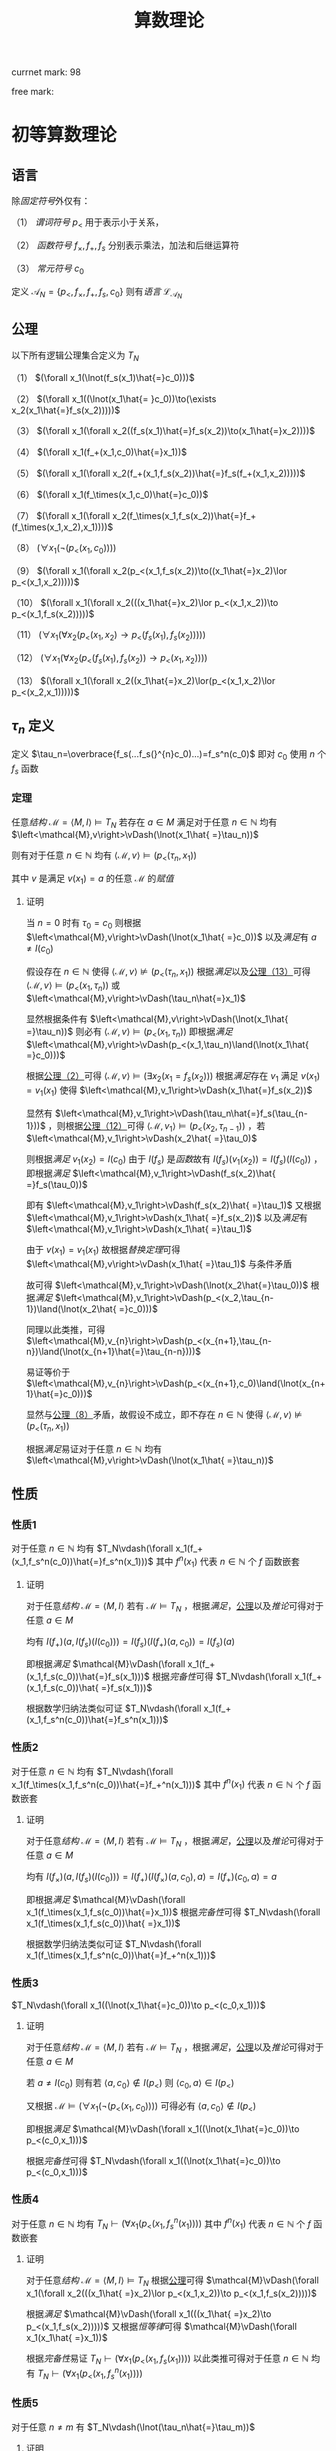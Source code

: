 #+LATEX_HEADER: \usepackage{mathrsfs}

#+TITLE: 算数理论

currnet mark: 98

free mark: 

* 初等算数理论

** 语言<<MK1>>

除[[~/文档/note/数理逻辑/sllj.org::MK105][固定符号]]外仅有：

（1） [[~/文档/note/数理逻辑/sllj.org::MK110][谓词符号]] $p_<$ 用于表示小于关系，

（2） [[~/文档/note/数理逻辑/sllj.org::MK109][函数符号]] $f_\times,f_+, f_s$ 分别表示乘法，加法和后继运算符

（3） [[~/文档/note/数理逻辑/sllj.org::MK108][常元符号]] $c_0$

定义 $\mathcal{A}_N=\{p_<,f_\times,f_+,f_s,c_0\}$ 则有[[~/文档/note/数理逻辑/sllj.org::MK11][语言]] $\mathcal{L}_{\mathcal{A}_N}$

** 公理<<MK2>>

以下所有逻辑公理集合定义为 $T_N$

（1） $(\forall x_1(\lnot(f_s(x_1)\hat{=}c_0)))$

（2） $(\forall x_1((\lnot(x_1\hat{= }c_0))\to(\exists x_2(x_1\hat{=}f_s(x_2)))))$

（3） $(\forall x_1(\forall x_2((f_s(x_1)\hat{=}f_s(x_2))\to(x_1\hat{=}x_2))))$

（4） $(\forall x_1(f_+(x_1,c_0)\hat{=}x_1))$

（5） $(\forall x_1(\forall x_2(f_+(x_1,f_s(x_2))\hat{=}f_s(f_+(x_1,x_2)))))$

（6） $(\forall x_1(f_\times(x_1,c_0)\hat{=}c_0))$

（7） $(\forall x_1(\forall x_2(f_\times(x_1,f_s(x_2))\hat{=}f_+(f_\times(x_1,x_2),x_1))))$

（8） $(\forall x_1(\lnot(p_<(x_1,c_0))))$

（9） $(\forall x_1(\forall x_2(p_<(x_1,f_s(x_2))\to((x_1\hat{=}x_2)\lor p_<(x_1,x_2)))))$

（10） $(\forall x_1(\forall x_2(((x_1\hat{=}x_2)\lor p_<(x_1,x_2))\to p_<(x_1,f_s(x_2)))))$

（11） $(\forall x_1(\forall x_2(p_<(x_1,x_2)\to p_<(f_s(x_1),f_s(x_2)))))$

（12） $(\forall x_1(\forall x_2(p_<(f_s(x_1),f_s(x_2))\to p_<(x_1,x_2))))$

（13） $(\forall x_1(\forall x_2((x_1\hat{=}x_2)\lor(p_<(x_1,x_2)\lor p_<(x_2,x_1)))))$

** $\tau_n$ 定义<<MK13>>

定义 $\tau_n=\overbrace{f_s(...f_s(}^{n}c_0)...)=f_s^n(c_0)$ 即对 $c_0$ 使用 $n$ 个 $f_s$ 函数

*** 定理

任意[[~/文档/note/数理逻辑/sllj.org::MK153][结构]] $\mathcal{M} =\left<M,I\right>\vDash T_N$ 若存在 $a\in M$ 满足对于任意 $n\in\mathbb{N}$ 均有 $\left<\mathcal{M},v\right>\vDash(\lnot(x_1\hat{ =}\tau_n))$

则有对于任意 $n\in\mathbb{N}$ 均有 $\left<\mathcal{M},v\right>\vDash(p_<(\tau_n,x_1))$

其中 $v$ 是满足 $v(x_1)=a$ 的任意 $\mathcal{M}$ 的[[~/文档/note/数理逻辑/sllj.org::MK154][赋值]]

**** 证明

当 $n=0$ 时有 $\tau_0=c_0$ 则根据 $\left<\mathcal{M},v\right>\vDash(\lnot(x_1\hat{ =}c_0))$ 以及[[~/文档/note/数理逻辑/sllj.org::MK158][满足]]有 $a\ne I(c_0)$

假设存在 $n\in\mathbb{N}$ 使得 $\left<\mathcal{M},v\right>\not\vDash(p_<(\tau_n,x_1))$ 根据[[~/文档/note/数理逻辑/sllj.org::MK158][满足]]以及[[MK2][公理（13）]]可得 $\left<\mathcal{M},v\right>\vDash(p_<(x_1,\tau_n))$ 或 $\left<\mathcal{M},v\right>\vDash(\tau_n\hat{=}x_1)$

显然根据条件有 $\left<\mathcal{M},v\right>\vDash(\lnot(x_1\hat{ =}\tau_n))$ 则必有 $\left<\mathcal{M},v\right>\vDash(p_<(x_1,\tau_n))$ 即根据[[~/文档/note/数理逻辑/sllj.org::MK158][满足]] $\left<\mathcal{M},v\right>\vDash(p_<(x_1,\tau_n)\land(\lnot(x_1\hat{ =}c_0)))$

根据[[MK2][公理（2）]]可得 $\left<\mathcal{M},v\right>\vDash(\exists x_2(x_1=f_s(x_2)))$ 根据[[~/文档/note/数理逻辑/sllj.org::MK158][满足]]存在 $v_1$ 满足 $v(x_1)=v_1(x_1)$ 使得 $\left<\mathcal{M},v_1\right>\vDash(x_1\hat{=}f_s(x_2))$

显然有 $\left<\mathcal{M},v_1\right>\vDash(\tau_n\hat{=}f_s(\tau_{n-1}))$ ，则根据[[MK2][公理（12）]]可得 $\left<\mathcal{M},v_1\right>\vDash(p_<(x_2,\tau_{n-1}))$ ，若 $\left<\mathcal{M},v_1\right>\vDash(x_2\hat{ =}\tau_0)$

则根据[[~/文档/note/数理逻辑/sllj.org::MK158][满足]] $v_1(x_2)=I(c_0)$ 由于 $I(f_s)$ 是[[~/文档/note/离散数学/lssx.org::MK175][函数]]故有 $I(f_s)(v_1(x_2))=I(f_s)(I(c_0))$ ，即根据[[~/文档/note/数理逻辑/sllj.org::MK158][满足]] $\left<\mathcal{M},v_1\right>\vDash(f_s(x_2)\hat{ =}f_s(\tau_0))$

即有 $\left<\mathcal{M},v_1\right>\vDash(f_s(x_2)\hat{ =}\tau_1)$ 又根据 $\left<\mathcal{M},v_1\right>\vDash(x_1\hat{ =}f_s(x_2))$ 以及[[~/文档/note/数理逻辑/sllj.org::MK158][满足]]有 $\left<\mathcal{M},v_1\right>\vDash(x_1\hat{ =}\tau_1)$

由于 $v(x_1)=v_1(x_1)$ 故根据[[~/文档/note/数理逻辑/sllj.org::MK176][替换定理]]可得 $\left<\mathcal{M},v\right>\vDash(x_1\hat{ =}\tau_1)$ 与条件矛盾

故可得 $\left<\mathcal{M},v_1\right>\vDash(\lnot(x_2\hat{=}\tau_0))$ 根据[[~/文档/note/数理逻辑/sllj.org::MK158][满足]] $\left<\mathcal{M},v_1\right>\vDash(p_<(x_2,\tau_{n-1})\land(\lnot(x_2\hat{ =}c_0)))$

同理以此类推，可得 $\left<\mathcal{M},v_{n}\right>\vDash(p_<(x_{n+1},\tau_{n-n})\land(\lnot(x_{n+1}\hat{=}\tau_{n-n})))$

易证等价于 $\left<\mathcal{M},v_{n}\right>\vDash(p_<(x_{n+1},c_0)\land(\lnot(x_{n+1}\hat{=}c_0)))$

显然与[[MK2][公理（8）]]矛盾，故假设不成立，即不存在 $n\in\mathbb{N}$ 使得 $\left<\mathcal{M},v\right>\not\vDash(p_<(\tau_n,x_1))$

根据[[~/文档/note/数理逻辑/sllj.org::MK158][满足]]易证对于任意 $n\in\mathbb{N}$ 均有 $\left<\mathcal{M},v\right>\vDash(\lnot(x_1\hat{ =}\tau_n))$

** 性质

*** 性质1<<MK14>>

对于任意 $n\in\mathbb{N}$ 均有 $T_N\vdash(\forall x_1(f_+(x_1,f_s^n(c_0))\hat{=}f_s^n(x_1)))$ 其中 $f^n(x_1)$ 代表 $n\in\mathbb{N}$ 个 $f$ 函数嵌套

**** 证明

对于任意[[~/文档/note/数理逻辑/sllj.org::MK153][结构]] $\mathcal{M}=\left<M,I\right>$ 若有 $\mathcal{M}\vDash T_N$ ，根据[[~/文档/note/数理逻辑/sllj.org::MK158][满足]]，[[MK3][公理]]以及[[~/文档/note/数理逻辑/sllj.org::MK169][推论]]可得对于任意 $a\in M$

均有 $I(f_+)(a,I(f_s)(I(c_0)))=I(f_s)(I(f_+)(a,c_0))=I(f_s)(a)$

即根据[[~/文档/note/数理逻辑/sllj.org::MK158][满足]] $\mathcal{M}\vDash(\forall x_1(f_+(x_1,f_s(c_0))\hat{=}f_s(x_1)))$ 根据[[~/文档/note/数理逻辑/sllj.org::MK257][完备性]]可得 $T_N\vdash(\forall x_1(f_+(x_1,f_s(c_0))\hat{ =}f_s(x_1)))$

根据数学归纳法类似可证 $T_N\vdash(\forall x_1(f_+(x_1,f_s^n(c_0))\hat{=}f_s^n(x_1)))$ 

*** 性质2<<MK15>>

对于任意 $n\in\mathbb{N}$ 均有 $T_N\vdash(\forall x_1(f_\times(x_1,f_s^n(c_0))\hat{=}f_+^n(x_1)))$ 其中 $f^n(x_1)$ 代表 $n\in\mathbb{N}$ 个 $f$ 函数嵌套

**** 证明

对于任意[[~/文档/note/数理逻辑/sllj.org::MK153][结构]] $\mathcal{M}=\left<M,I\right>$ 若有 $\mathcal{M}\vDash T_N$ ，根据[[~/文档/note/数理逻辑/sllj.org::MK158][满足]]，[[MK3][公理]]以及[[~/文档/note/数理逻辑/sllj.org::MK169][推论]]可得对于任意 $a\in M$

均有 $I(f_\times)(a,I(f_s)(I(c_0)))=I(f_+)(I(f_\times)(a,c_0),a)=I(f_+)(c_0,a)=a$

即根据[[~/文档/note/数理逻辑/sllj.org::MK158][满足]] $\mathcal{M}\vDash(\forall x_1(f_\times(x_1,f_s(c_0))\hat{=}x_1))$ 根据[[~/文档/note/数理逻辑/sllj.org::MK257][完备性]]可得 $T_N\vdash(\forall x_1(f_\times(x_1,f_s(c_0))\hat{ =}x_1))$

根据数学归纳法类似可证 $T_N\vdash(\forall x_1(f_\times(x_1,f_s^n(c_0))\hat{=}f_+^n(x_1)))$ 

*** 性质3<<MK4>>

$T_N\vdash(\forall x_1((\lnot(x_1\hat{=}c_0))\to p_<(c_0,x_1)))$

**** 证明

对于任意[[~/文档/note/数理逻辑/sllj.org::MK153][结构]] $\mathcal{M}=\left<M,I\right>$ 若有 $\mathcal{M}\vDash T_N$ ，根据[[~/文档/note/数理逻辑/sllj.org::MK158][满足]]，[[MK3][公理]]以及[[~/文档/note/数理逻辑/sllj.org::MK169][推论]]可得对于任意 $a\in M$

若 $a\ne I(c_0)$ 则有若 $\left<a,c_0\right>\not\in I(p_<)$ 则 $\left<c_0,a\right>\in I(p_<)$

又根据 $\mathcal{M}\vDash(\forall x_1(\lnot(p_<(x_1,c_0))))$ 可得必有 $\left<a,c_0\right>\not\in I(p_<)$

即根据[[~/文档/note/数理逻辑/sllj.org::MK158][满足]] $\mathcal{M}\vDash(\forall x_1((\lnot(x_1\hat{=}c_0))\to p_<(c_0,x_1)))$

根据[[~/文档/note/数理逻辑/sllj.org::MK257][完备性]]可得 $T_N\vdash(\forall x_1((\lnot(x_1\hat{=}c_0))\to p_<(c_0,x_1)))$

*** 性质4<<MK6>>

对于任意 $n\in\mathbb{N}$ 均有 $T_N\vdash(\forall x_1(p_<(x_1,f^n_s(x_1))))$ 其中 $f^n(x_1)$ 代表 $n\in\mathbb{N}$ 个 $f$ 函数嵌套

**** 证明

对于任意[[~/文档/note/数理逻辑/sllj.org::MK153][结构]] $\mathcal{M} =\left<M,I\right>\vDash T_N$ 根据[[MK2][公理]]可得 $\mathcal{M}\vDash(\forall x_1(\forall x_2(((x_1\hat{ =}x_2)\lor p_<(x_1,x_2))\to p_<(x_1,f_s(x_2)))))$

根据[[~/文档/note/数理逻辑/sllj.org::MK158][满足]] $\mathcal{M}\vDash(\forall x_1(((x_1\hat{ =}x_2)\to p_<(x_1,f_s(x_2)))))$ 又根据[[~/文档/note/数理逻辑/sllj.org::MK197][恒等律]]可得 $\mathcal{M}\vDash(\forall x_1(x_1\hat{ =}x_1))$

根据[[~/文档/note/数理逻辑/sllj.org::MK257][完备性]]易证 $T_N\vdash(\forall x_1(p_<(x_1,f_s(x_1))))$ 以此类推可得对于任意 $n\in\mathbb{N}$ 均有 $T_N\vdash(\forall x_1(p_<(x_1,f^n_s(x_1))))$  

*** 性质5<<MK12>>

对于任意 $n\ne m$ 有 $T_N\vdash(\lnot(\tau_n\hat{=}\tau_m))$

**** 证明

对于任意[[~/文档/note/数理逻辑/sllj.org::MK153][结构]] $\mathcal{M} =\left<M,I\right>\vDash T_N$ 假设存在 $n\ne m$ 满足 $\mathcal{M}\vDash(\tau_n\hat{ =}\tau_m)$ 则根据[[~/文档/note/数理逻辑/sllj.org::MK158][满足]]有 $I(f_s)^n(I(c_0))=I(f_s)^m(I(c_0))$

不妨设 $n>m$ 则根据[[MK2][公理]]有 $\mathcal{M}\vDash(\forall x_1(\forall x_2((f_s(x_1)\hat{=}f_s(x_2))\to(x_1\hat{=}x_2))))$

根据[[~/文档/note/数理逻辑/sllj.org::MK158][满足]]易证 $I(f_s)\left(I(f_s)^{n-m-1}(I(c_0))\right)=I(f_s)^{n-m}(I(c_0))=I(c_0)$

显然 $I(f_s)^{m-n}(c_0)\in M$ 故根据[[~/文档/note/数理逻辑/sllj.org::MK158][满足]] $\mathcal{M}\vDash(\exists x_1(f_s(x_1)\hat{ =}c_n))$ 显然与[[MK2][公理]]矛盾

故假设不成立，即不存在 $n\ne m$ 满足 $\mathcal{M}\vDash(\tau_n\hat{ =}\tau_m)$

又根据任意性以及[[~/文档/note/数理逻辑/sllj.org::MK257][完备性]]可得对于任意 $n\ne m$ 有 $T_N\vdash(\lnot(\tau_n\hat{=}\tau_m))$

*** 性质6<<MK17>>

对于任意 $n\in\mathbb{N}$ 有 $T_N\vdash(\lnot p_<(\tau_n,\tau_n))$

**** 证明

任意[[~/文档/note/数理逻辑/sllj.org::MK153][结构]] $\mathcal{M} =\left<M,I\right>\vDash T_N$ 若存在 $n$ 使得 $\mathcal{M}\vDash p_<(\tau_n,\tau_n)$ 则根据[[MK2][公理]]

有 $\mathcal{M}\vDash(\forall x_1(\forall x_2(p_<(f_s(x_1),f_s(x_2))\to p_<(x_1,x_2))))$ 即 $\mathcal{M}\vDash p_<(\tau_{n-1},\tau_{n-1})$

以此类推可得 $\mathcal{M}\vDash p_<(c_0,c_0)$ 显然与[[MK2][公理]]中 $(\forall x_1(\lnot(p_<(x_1,c_0))))$ ，矛盾

即假设不成立，即任意[[~/文档/note/数理逻辑/sllj.org::MK153][结构]] $\mathcal{M} =\left<M,I\right>\vDash T_N$ 任意 $n$ 均有 $\mathcal{M}\vDash p_<(\tau_n,\tau_n)$

根据[[~/文档/note/数理逻辑/sllj.org::MK257][完备性]]可得对于任意 $n\in\mathbb{N}$ 有 $T_N\vdash(\lnot p_<(\tau_n,\tau_n))$

** 引理

$\phi=(\forall x_1(\exists x_2((\lnot p_<(x_1,x_2))\land((f_+(x_2,x_2)\hat{=}x_1)\lor(f_s(f_+(x_2,x_2))\hat{=}x_1)))))$ 据[[~/文档/note/数理逻辑/sllj.org::MK265][独立于]] $T_N$

*** 证明

**** $T_N\cup\{\phi\}$ [[~/文档/note/数理逻辑/sllj.org::MK222][一致]]

根据[[MK9][引理]]以及[[~/文档/note/数理逻辑/sllj.org::MK229][定理1]]易证 $T_{PA}\cup\{\phi\}$ [[~/文档/note/数理逻辑/sllj.org::MK222][一致]]，则根据[[~/文档/note/数理逻辑/sllj.org::MK507][推论]]可得 $T_N\cup\{\phi\}\subset T_{PA}\cup\{\phi\}$ [[~/文档/note/数理逻辑/sllj.org::MK222][一致]]

**** $T_N\cup\{(\lnot\phi)\}$ [[~/文档/note/数理逻辑/sllj.org::MK222][一致]]

定义 $\mathbb{Z}[x]^+=\left\{\sum_{i=0}^na_ix^i\big|n\in\mathbb{N},a_n\geq0,\left\{a_i\big|i=0,...,n\right\}\subset\mathbb{Z}\right\}$ 即最高次项非负的整系数多项式集合

对于任意 $p\in\mathbb{Z}[x]^+$ 定义 $g(p)$ 为 $p$ 的最高次项系数，则显然 $\mathbb{Z}[x]^+=\left\{\sum_{i=0}^na_ix^i\big|p\in\mathbb{Z}[x]\land g(p)\geq0\right\}$ 

定义 $I$ 满足：

（1） $I(f_+),I(f_\times)$ 为整系数多项式上的加乘法

（2） $I(f_s)(p)=p+1$

（3） $\left<p_1,p_2\right>\in I(p_<)$ 的充要条件是 $g(p_1-p_2)<0$ 即相减后的最高次项系数小于 $0$ 

（4） $I(c_0)=0$

则定义 $\mathcal{Z}=\left<\mathbb{Z}[x]^+,I\right>$ 根据以下证明可得 $\mathcal{Z}\vDash T_N$ 以及 $\mathcal{Z}\vDahs(\lnot\phi)$ ，则根据[[~/文档/note/数理逻辑/sllj.org::MK255][完备性]]可得 $T_N\cup\{(\lnot\phi)\}$ [[~/文档/note/数理逻辑/sllj.org::MK222][一致]]

***** 运算封闭

任意 $\{\alpha_1,\alpha_2\}\subset M$ 设 $\alpha_1=\sum_{i=0}^na_ix^i,\alpha_1=\sum_{i=0}^mb_ix^i$ 显然有 $a_n\geq0,b_m\geq0$

****** $I(f_s)$ 封闭

显然 $\sum_{i=0}^na_ix^i+1=\sum_{i=1}^na_ix^i+a_0+1$ 若 $n\geq 1$ 则有 $g(\alpha_1+1)=a_n>0$

若 $n=0$ 则有 $\alpha_1=a_0$ 且 $a_0\geq0$ 则有 $a_0+1\geq 0$ 亦有 $g(\alpha_1+1)=a_0+1\geq 0$

综上所述 $I(f_s)(\alpha_1)\in\mathbb{Z}[x]^+$

****** $I(f_+)$ 封闭

若 $m>n$ 则 $g(\alpha_1+\alpha_2)=b_m\geq0$ 若 $m<n$ 则 $g(\alpha_1+\alpha_2)=a_n\geq0$

若 $m=n$ 则 $g(\alpha_1+\alpha_2)=b_m+a_n\geq0$ 

故可得 $I(f_+)(\alpha_1,\alpha_2)\in\mathbb{Z}[x]^+$

****** $I(f_\times)$ 封闭

显然 $g(\alpha_1\times\alpha_2)=a_nb_m\geq0$ 故可得 $I(f_\times)(\alpha_1,\alpha_2)\in\mathbb{Z}[x]^+$

***** $\mathcal{Z}\vDash T_N$

以下为部分公理[[~/文档/note/数理逻辑/sllj.org::MK158][满足]]证明，其余公理显然

****** 证明（1）

仅有 $-1+1=0$ 又根据 $\mathbb{Z}[x]^+$ 定义可得 $g(-1)=-1<0$ 故 $-1\not\in\mathbb{Z}[x]^+$

****** 证明（2）

任意 $p\in\mathbb{Z}[x]^+$ 满足 $p\ne0$ 易证均有 $g(p)>0$ 则显然有 $g(p-1)\geq0$ 以及 $p=p-1+1$

****** 证明（8）

任意 $p\in\mathbb{Z}[x]^+$ ，假设存在 $\left<p,0\right>\in I(p_<)$ 则根据定义有 $g(p-0)<0$ 即 $g(p)<0$ 则有 $p\not\in\mathbb{Z}[x]^+$

故矛盾，假设不成立

****** 证明（9）

任意 $\{p,q\}\subset\mathbb{Z}[x]^+$ 设 $p=\sum_{i=0}^na_ix^i,q=\sum_{i=0}^mb_ix^i$ 显然有 $a_n\geq0,b_m\geq0$

若有 $\left<p,I(f_s)(q)\right>\in I(p_<)$ 均有 $g(p-(q+1))<0$ 

若 $m>n$ 则 $g(p-(q+1))=-b_m<0$ 显然矛盾，故不成立。即有 $n\geq m$

若 $n>m$ 则 $g(p-(q+1))=g(p-q)=a_n>0$

若 $n=m$ 则 $g(p-(q+1))=a_k-b_k\leq0,1\leq k\leq m$ 或者 $g(p-(q+1))=a_0-(b_0+1)\leq0$

若前者，则显然 $g(p-(q+1))=g(p-q)=a_k-b_k\leq0$

若后者，则根据 $p\ne q$ 可得 $a_0\ne b_0$ 则结合 $a_0-(b_0+1)\leq0$ 显然 $a_0-b_0<0$

综上所述，对于任意 $\{p,q\}\subset\mathbb{Z}[x]^+$ 若有 $\left<p,I(f_s)(q)\right>\in I(p_<)$ 以及 $p\ne q$ 则有 $\left<p,q\right>\in I(p_<)$

根据[[~/文档/note/数理逻辑/sllj.org::MK158][满足]]易证 $\mathcal{Z}\vDash(\forall x_1(\forall x_2(p_<(x_1,f_s(x_2))\to((\lnot(x_1\hat{=}x_2))\to p_<(x_1,x_2)))))$

****** 证明（13）

若有 $\{p,q\}\subset\mathbb{Z}[x]^+$ 满足 $p\ne q$ 则显然 $p-q\ne0$ 即有 $g(p-q)\ne0$ 显然 $g(p-q)\in\mathbb{Z}$

根据整数三岐性可得若 $g(p-q)\not<0$ 则有 $g(p-q)>0$

根据[[~/文档/note/数理逻辑/sllj.org::MK158][满足]]易证 $\mathcal{Z}\vDash(\forall x_1(\forall x_2((\lnot(x_1\hat{=}x_2))\to((\lnot p_<(x_1,x_2))\to p_<(x_2,x_1)))))$

***** $\mathcal{Z}\vDash(\lnot\phi)$

定义 $\mathcal{Z}$ 的[[~/文档/note/数理逻辑/sllj.org::MK154][赋值]] $v$ 满足 $v(x_1)=x$ 显然有 $x\in\mathbb{Z}[x]^+$ 假设存在 $p\in\mathbb{Z}[x]^+$ 满足 $p+p=x$

设 $p=\sum_{i=0}^na_ix^i$ 显然有 $a_n\geq0$ 若 $n>1$ 则 $p+p=\sum_{i=1}^n2a_ix^i$ 显然 $p+p\ne x$

若 $n=0$ 则 $p+p=2a_0$ 亦有 $p+p=x$

若 $n=1$ 则有 $p=a_1x+a_0$ 则根据 $p+p=2a_1x+2a_0$ 有 $2a_1=1,2a_0=0$

即有 $a_1=0.5,a_0=0$ 显然 $p=0.5x\not\in\mathbb{Z}[x]^+$ ，故矛盾。

即假设不成立，不存在 $p\in\mathbb{Z}[x]^+$ 满足 $p+p=x$ ，同理可证不存在 $p\in\mathbb{Z}[x]^+$ 满足 $I(f_s)(p+p)=x$

根据[[~/文档/note/数理逻辑/sllj.org::MK158][满足]]易证 $\mathcal{Z}\not\vDash\phi$ 即有 $\mathcal{Z}\vDash(\lnot\phi)$

* 皮亚诺算数理论

** 语言

同[[MK1][初等算数语言]]，为做区分，定义其[[~/文档/note/数理逻辑/sllj.org::MK11][语言]]为 $\mathcal{L}_{\mathcal{A}_{PA}}$

** 公理<<MK3>>

包含[[MK2][初等算数理论公理]] $T_N$ 以及对于任意[[MK139][表达式]] $\phi(x_1,...,x_n)$

有数学归纳法 $(\forall x_2...(\forall x_n((\phi(\left<x_1\right>,\left<c_0\right>)\land(\forall x_1(\phi\to\phi(\left<x_1\right>,\left<f_s(x_1)\right>))))\to(\forall x_1\phi)))...)$

其中的替换为[[~/文档/note/数理逻辑/sllj.org::MK145][自由替换]]，定义其公理集合为 $T_{PA}$

** 性质

*** 性质1

$T_{PA}\vdash(\forall x_1(\lnot(x_1\hat{=}f_s(x_1))))$

**** 证明

定义 $\phi=(\lnot(f_s(x_1)\hat{=}x_1))$ 对于任意[[~/文档/note/数理逻辑/sllj.org::MK153][结构]] $\mathcal{M} =\left<M,I\right>\vDash T_{PA}$ 根据以下证明可得 $\mathcal{M}\vDash(\phi(\left<x_1\right>,\left<c_0\right>)\land(\phi\to\phi(\left<x_1\right>,\left<f_s(x_1)\right>)))$

根据[[MK3][数学归纳法]]可得 $\mathcal{M}\vDash(\forall x_1\phi)$ ，根据[[~/文档/note/数理逻辑/sllj.org::MK257][完备性]]可得 $T_{PA}\vdash(\forall x_1(\lnot(x_1\hat{=}f_s(x_1))))$

***** $\mathcal{M}\vDash\phi(\left<x_1\right>,\left<c_0\right>)$

根据 $\mathcal{M}\vDash(\forall x_1(\lnot(f_s(x_1))\hat{=}c_0))$ 以及[[~/文档/note/数理逻辑/sllj.org::MK158][满足]]易证 $\mathcal{M}\vDash(\lnot(f_s(c_0))\hat{ =}c_0)$

***** $\mathcal{M}\vDash(\forall x_1(\phi\to\phi(\left<x_1\right>,\left<f_s(x_1)\right>)))$

假设 $\mathcal{M}\not\vDash(\forall x_1((\lnot(f_s(x_1))\hat{=}x_1)\to(\lnot(f_s(f_s(x_1)))\hat{ =}f_s(x_1))))$ 则根据[[~/文档/note/数理逻辑/sllj.org::MK158][满足]]可得存在[[~/文档/note/数理逻辑/sllj.org::MK154][赋值]] $v$ 使得：

（1） $\left<\mathcal{M},v\right>\vDash(\lnot(f_s(x_1)\hat{=}x_1))$

（2） $\left<\mathcal{M},v\right>\not\vDash(\lnot(f_s(f_s(x_1))\hat{=}f_s(x_1)))$ 即 $\left<\mathcal{M},v\right>\vDash(f_s(f_s(x_1))\hat{ =}f_s(x_1))$ 

根据[[~/文档/note/数理逻辑/sllj.org::MK169][推论]]亦可得 $\left<\mathcal{M},v\right>\vDash T_{PA}$ 即有 $\left<\mathcal{M},v\right>\vDash(\forall x_1(\forall x_2((f_s(x_1)\hat{=}f_s(x_2))\to(x_1\hat{=}x_2))))$

即根据[[~/文档/note/数理逻辑/sllj.org::MK158][满足]]可得 $\left<\mathcal{M},v\right>\vDash(f_s(x_1)\hat{ =}x_1)$ 与（1）矛盾，故假设不成立

即有 $\mathcal{M}\vDash(\forall x_1(\phi\to\phi(\left<x_1\right>,\left<f_s(x_1)\right>)))$

*** 性质3

$T_{PA}\vdash(\forall x_1(\forall x_2(p_<(x_1,x_2)\to(\lnot(x_1\hat{=}x_2)))))$

**** 证明

定义 $\phi=(\forall x_2(p_<(x_1,x_2)\to(\lnot(x_1\hat{=}x_2))))$ 对于任意[[~/文档/note/数理逻辑/sllj.org::MK153][结构]] $\mathcal{M} =\left<M,I\right>\vDash T_{PA}$

根据以下证明可得 $\mathcal{M}\vDash(\phi(\left<x_1\right>,\left<c_0\right>)\land(\phi\to\phi(\left<x_1\right>,\left<f_s(x_1)\right>)))$

根据[[MK3][数学归纳法]]可得 $\mathcal{M}\vDash(\forall x_1\phi)$ ，根据[[~/文档/note/数理逻辑/sllj.org::MK257][完备性]]可得 $T_{PA}\vdash(\forall x_1(p_<(x_1,f_s(x_1))))$

***** $\mathcal{M}\vDash\phi(\left<x_1\right>,\left<c_0\right>)$

对于任意 $b\in M$ 若有 $\left<I(c_0),b\right>\in I(p_<)$ ，假设 $I(c_0)=b$

根据[[MK3][公理]] $\mathcal{M}\vDash(\forall x_1(\lnot(p_<(x_1,c_0))))$ 以及[[~/文档/note/数理逻辑/sllj.org::MK158][满足]]可得 $\left<I(c_0),I(c_0)\right>\not\in I(p_<)$ 即矛盾

故假设不成立，即 $I(c_0)\ne b$ 根据[[~/文档/note/数理逻辑/sllj.org::MK158][满足]]易证

***** $\mathcal{M}\vDash(\forall x_1(\phi\to\phi(\left<x_1\right>,\left<f_s(x_1)\right>)))$ 

假设 $\mathcal{M}\not\vDash(\forall x_1(\phi\to\phi(\left<x_1\right>,\left<f_s(x_1)\right>))$ 则根据[[~/文档/note/数理逻辑/sllj.org::MK158][满足]]可得存在[[~/文档/note/数理逻辑/sllj.org::MK154][赋值]] $v$ 使得：

（1） $\left<\mathcal{M},v\right>\vDash(\forall x_2(p_<(x_1,x_2)\to(\lnot(x_1\hat{=}x_2))))$

（2） $\left<\mathcal{M},v\right>\not\vDash(\forall x_2(p_<(f_s(x_1),x_2)\to(\lnot(f_s(x_1)\hat{=}x_2))))$

进一步根据（2）以及[[~/文档/note/数理逻辑/sllj.org::MK158][满足]]可得存在[[~/文档/note/数理逻辑/sllj.org::MK154][赋值]] $\eta$ 满足：

（3） $\eta(x_i)=v(x_i),i\ne 2$

（4） $\left<\mathcal{M},\eta\right>\not\vDash(p_<(f_s(x_1),x_2)\to(\lnot(f_s(x_1)\hat{=}x_2)))$

进一步根据（4）以及[[~/文档/note/数理逻辑/sllj.org::MK158][满足]]有：

（5） $\left<\mathcal{M},\eta\right>\vDash p_<(f_s(x_1),x_2)$

（6） $\left<\mathcal{M},\eta\right>\not\vDash(\lnot(f_s(x_1)\hat{=}x_2))$

又进一步根据（6）以及[[~/文档/note/数理逻辑/sllj.org::MK158][满足]]有 $\left<\mathcal{M},\eta\right>\vDash(f_s(x_1)\hat{=}x_2)$ 根据[[~/文档/note/数理逻辑/sllj.org::MK158][满足]]即 $\eta(x_2)=I(f_s)(v(x_1))$

同理根据（5）可得 $\left<\mathcal{M},v\right>\vDash p_<(f_s(x_1),f_s(x_1))$

又根据[[MK3][公理]]可得 $\mathcal{M}\vDash(\forall x_1(\forall x_2(p_<(f_s(x_1),f_s(x_2))\to p_<(x_1,x_2))))$ 即有 $\left<\mathcal{M},v\right>\vDash p_<(x_1,x_1)$

结合（1）以及[[~/文档/note/数理逻辑/sllj.org::MK158][满足]]有 $\left<\mathcal{M},v\right>\vDash (\lnot(x_1\hat{=}x_1))$ 显然违背[[~/文档/note/数理逻辑/sllj.org::MK197][恒等律]]，即矛盾

故假设不成立，即有 $\mathcal{M}\vDash(\forall x_1(\phi\to\phi(\left<x_1\right>,\left<f_s(x_1)\right>)))$ 

*** 性质4（传递性）<<MK5>>

$T_{PA}\vdash(\forall x_1(\forall x_2(\forall x_3((p_<(x_1,x_2)\land p_<(x_2,x_3))\to p_<(x_1,x_3)))))$

**** 证明

定义 $\phi=(\forall x_2(\forall x_3((p_<(x_1,x_2)\land p_<(x_2,x_3))\to p_<(x_1,x_3))))$ 对于任意[[~/文档/note/数理逻辑/sllj.org::MK153][结构]] $\mathcal{M} =\left<M,I\right>\vDash T_{PA}$

根据以下证明可得 $\mathcal{M}\vDash(\phi(\left<x_1\right>,\left<c_0\right>)\land(\phi\to\phi(\left<x_1\right>,\left<f_s(x_1)\right>)))$

根据[[MK3][数学归纳法]]可得 $\mathcal{M}\vDash(\forall x_1\phi)$ ，根据[[~/文档/note/数理逻辑/sllj.org::MK257][完备性]]可得 $T_{PA}\vdash(\forall x_1(\forall x_2(\forall x_3((p_<(x_1,x_2)\land p_<(x_2,x_3))\to p_<(x_1,x_3)))))$

***** $\mathcal{M}\vDash\phi(\left<x_1\right>,\left<c_0\right>)$

由于 $\mathcal{M}\vDash T_{PA}$ 故可得 $\mathcal{M}\vDash(\forall x_1(\lnot(p_<(x_1,c_0))))$ 则根据[[~/文档/note/数理逻辑/sllj.org::MK158][满足]]易证 $\mathcal{M}\vDas(\forall x_2(\forall x_3(p_<(x_2,x_3)\to(\lnot(x_3\hat{=}c_0)))))$ 

显然 $\mathcal{M}\vDash T_{N}$ 根据[[~/文档/note/数理逻辑/sllj.org::MK257][完备性]]以及[[MK4][性质]]可得 $\mathcal{M}\vDash(\forall x_2(\forall x_3((p_<(c_0,x_2)\land p_<(x_2,x_3))\to p_<(c_0,x_3))))$

即 $\mathcal{M}\vDash\phi(\left<x_1\right>,\left<c_0\right>)$

***** $\mathcal{M}\vDash(\forall x_1(\phi\to\phi(\left<x_1\right>,\left<f_s(x_1)\right>)))$

假设 $\mathcal{M}\not\vDash(\forall x_1(\phi\to\phi(\left<x_1\right>,\left<f_s(x_1)\right>))$ 则根据[[~/文档/note/数理逻辑/sllj.org::MK158][满足]]可得存在[[~/文档/note/数理逻辑/sllj.org::MK154][赋值]] $v$ 使得：

（1） $\left<\mathcal{M},v\right>\vDash(\forall x_2(\forall x_3((p_<(x_1,x_2)\land p_<(x_2,x_3))\to p_<(x_1,x_3))))$

（2） $\left<\mathcal{M},v\right>\not\vDash(\forall x_2(\forall x_3((p_<(f_2(x_1),x_2)\land p_<(x_2,x_3))\to p_<(f_s(x_1),x_3))))$

根据（2）以及[[~/文档/note/数理逻辑/sllj.org::MK158][满足]]可得存在[[~/文档/note/数理逻辑/sllj.org::MK154][赋值]] $\eta$ 满足：

（3） $v(x_i)=\eta(x_i),i\ne 2\land i\ne 3$

（4） $\left<\mathcal{M},\eta\right>\not\vDash((p_<(f_s(x_1),x_2)\land p_<(x_2,x_3))\to p_<(f_s(x_1),x_3))$

根据（4）以及[[~/文档/note/数理逻辑/sllj.org::MK158][满足]]可得

（5） $\left<\mathcal{M},\eta\right>\vDash(p_<(f_s(x_1),x_2)\land p_<(x_2,x_3))$

（6） $\left<\mathcal{M},\eta\right>\not\vDash p_<(f_s(x_1),x_3)$

根据[[MK3][公理]]可得 $\mathcal{M}\vDash(\forall x_1(\lnot(p_<(x_1,c_0))))$ 则有 $\left<\mathcal{M},\eta\right>\vDash(\lnot(x_2\hat{=}c_0))$ 以及 $\left<\mathcal{M},\eta\right>\vDash(\lnot(x_3\hat{ =}c_0))$

同理根据 $\mathcal{M}\vDash(\forall x_1((\lnot(x_1\hat{= }c_0))\to(\exists x_2(x_1\hat{=}f_s(x_2)))))$ 可得存在 $x_4,x_5$ 满足

（7） $\left<\mathcal{M},\eta\right>\vDash(f_s(x_4)\hat{=}f_s(x_2))$ 

（8） $\left<\mathcal{M},\eta\right>\vDash(f_s(x_5)\hat{ =}f_s(x_3))$

结合（5）可得：

（9） $\left<\mathcal{M},\eta\right>\vDash(p_<(f_s(x_1),f_s(x_4))\land p_<(f_s(x_4),f_s(x_3)))$

根据[[MK3][公理]]可得 $\left<\mathcal{M},\eta\right>(\forall x_1(\forall x_2(p_<(f_s(x_1),f_s(x_2))\to p_<(x_1,x_2))))$

结合（9）以及[[~/文档/note/数理逻辑/sllj.org::MK158][满足]]有：

（10） $\left<\mathcal{M},\eta\right>\vDash(p_<(x_1,x_4)\land p_<(x_4,x_5))$

又根据（1）、（3）以及[[~/文档/note/数理逻辑/sllj.org::MK158][满足]]可得：

（11） $\left<\mathcal{M},\eta\right>\vDash((p_<(x_1,x_4)\land p_<(x_4,x_5))\to p_<(x_1,x_5))$

根据（10）以及（11）可得 $\left<\mathcal{M},\eta\right>\vDash p_<(x_1,x_5)$ 根据[[MK3][公理]]可得 $\mathcal{M}\vDash(\forall x_1(\forall x_2(p_<(x_1,x_2)\to p_<(f_s(x_1),f_s(x_2)))))$

即有 $\left<\mathcal{M},\eta\right>\vDash p_<(f_s(x_1),f_s(x_5))$ 结合（8）可得 $\left<\mathcal{M},\eta\right>\vDash p_<(f_s(x_1),x_3)$ 显然与（6）矛盾

故假设不成立，即有 $\mathcal{M}\vDash(\forall x_1(\phi\to\phi(\left<x_1\right>,\left<f_s(x_1)\right>))$ 

*** 性质5<<MK7>>

$T_{PA}\vdash(\forall x_1(f_+(c_0,x_1)\hat{=}x_1))$

**** 证明

定义 $\phi=(f_+(c_0,x_1)\hat{=}x_1)$ 对于任意[[~/文档/note/数理逻辑/sllj.org::MK153][结构]] $\mathcal{M} =\left<M,I\right>\vDash T_{PA}$

根据以下证明可得 $\mathcal{M}\vDash(\phi(\left<x_1\right>,\left<c_0\right>)\land(\phi\to\phi(\left<x_1\right>,\left<f_s(x_1)\right>)))$

根据[[MK3][数学归纳法]]可得 $\mathcal{M}\vDash(\forall x_1\phi)$ ，根据[[~/文档/note/数理逻辑/sllj.org::MK257][完备性]]可得 $T_{PA}\vdash(\forall x_1(f_+(c_0,x_1)\hat{=}x_1))$

***** $\mathcal{M}\vDash\phi(\left<x_1\right>,\left<c_0\right>)$

根据[[MK3][公理]]可得 $\mathcal{M}\vDash(\forall x_1(f_+(x_1,c_0)\hat{=}x_1))$ 根据[[~/文档/note/数理逻辑/sllj.org::MK158][满足]]以及[[~/文档/note/数理逻辑/sllj.org::MK176][替换定理]]可得 $\mathcal{M}\vDash(\forall x_1(f_+(c_0,c_0)\hat{ =}c_0))$

即 $\mathcal{M}\vDash\phi(\left<x_1\right>,\left<c_0\right>)$

***** $\mathcal{M}\vDash(\forall x_1(\phi\to\phi(\left<x_1\right>,\left<f_s(x_1)\right>)))$

对于任意[[~/文档/note/数理逻辑/sllj.org::MK154][赋值]] $v$ 若有 $\left<\mathcal{M},v\right>\vDash(f_+(c_0,x_1)\hat{=}x_1)$ 则根据[[MK3][公理]] $\left<\mathcal{M},v\right>\vDash(\forall x_1(\forall x_2(f_+(x_1,f_s(x_2))\hat{ =}f_s(f_+(x_1,x_2)))))$

则根据[[~/文档/note/数理逻辑/sllj.org::MK158][满足]]以及[[~/文档/note/数理逻辑/sllj.org::MK176][替换定理]]易证 $\left<\mathcal{M},v\right>\vDash(f_+(c_0,f_s(x_1))\hat{=}f_s(f_+(c_0,x_1)))$

结合 $\left<\mathcal{M},v\right>\vDash(f_+(c_0,x_1)\hat{=}x_1)$ 可得 $\left<\mathcal{M},v\right>\vDash(f_+(c_0,f_s(x_1))\hat{ =}f_s(x_1))$

根据[[~/文档/note/数理逻辑/sllj.org::MK158][满足]]可得 $\left<\mathcal{M},v\right>\vDash((f_+(c_0,x_1)\hat{=}x_1)\to(f_+(c_0,f_s(x_1))\hat{ =}f_s(x_1)))$

又根据 $v$ 的任意性 $\mathcal{M}\vDash(\forall x_1((f_+(c_0,x_1)\hat{=}x_1)\to(f_+(c_0,f_s(x_1))\hat{ =}f_s(x_1))))$

*** 性质6<<MK8>>

$T_{PA}\vdash(\forall x_1(\forall x_2(f_+(f_s(x_2),x_1)\hat{=}f_s(f_+(x_2,x_1)))))$

**** 证明

定义 $\phi=(\forall x_2(f_+(f_s(x_2),x_1)\hat{=}f_s(f_+(x_2,x_1))))$ 对于任意[[~/文档/note/数理逻辑/sllj.org::MK153][结构]] $\mathcal{M} =\left<M,I\right>\vDash T_{PA}$

根据以下证明可得 $\mathcal{M}\vDash(\phi(\left<x_1\right>,\left<c_0\right>)\land(\phi\to\phi(\left<x_1\right>,\left<f_s(x_1)\right>)))$

根据[[MK3][数学归纳法]]可得 $\mathcal{M}\vDash(\forall x_1\phi)$ ，根据[[~/文档/note/数理逻辑/sllj.org::MK257][完备性]]可得 $T_{PA}\vdash(\forall x_1(\forall x_2(f_+(f_s(x_2),x_1)\hat{=}f_s(f_+(x_2,x_1)))))$

***** $\mathcal{M}\vDash\phi(\left<x_1\right>,\left<c_0\right>)$

由于 $\mathcal{M}\vDash T_{PA}$ 有 $\mathcal{M}\vDash(\forall x_1(f_+(x_1,c_0)\hat{=}x_1))$ 即根据[[~/文档/note/数理逻辑/sllj.org::MK158][满足]]对于任意[[~/文档/note/数理逻辑/sllj.org::MK154][赋值]] $v$ 均有

（1） $\left<\mathcal{M},v\right>\vDash(f_+(f_s(x_2),c_0)\hat{ =}f_s(x_2))$

（2） $\left<\mathcal{M},v\right>\vDash(f_s(f_+(x_2,c_0))\hat{ =}f_s(x_2))$

则根据[[~/文档/note/数理逻辑/sllj.org::MK158][满足]]显然 $\left<\mathcal{M},v\right>\vDash(f_+(f_s(x_2),c_0)\hat{=}f_s(f_+(x_2,c_0)))$

***** $\mathcal{M}\vDash(\forall x_1(\phi\to\phi(\left<x_1\right>,\left<f_s(x_1)\right>)))$

对于任意[[~/文档/note/数理逻辑/sllj.org::MK154][赋值]] $v$ 若有 $\left<\mathcal{M},v\right>\vDash(\forall x_2(f_+(f_s(x_2),x_1)\hat{=}f_s(f_+(x_2,x_1))))$ 则任意[[~/文档/note/数理逻辑/sllj.org::MK154][赋值]] $\eta$ 若有：

（1） $\eta(x_1)=v(x_i),i\ne2$

则有：

（2） $\left<\mathcal{M},\eta\right>\vDash(f_+(f_s(x_2),x_1)\hat{=}f_s(f_+(x_2,x_1)))$

则根据[[~/文档/note/数理逻辑/sllj.org::MK158][满足]]显然：

（3）$\left<\mathcal{M},\eta\right>\vDash(f_s(f_+(f_s(x_2),x_1))\hat{=}f_s(f_s(f_+(x_2,x_1))))$

根据[[MK3][公理]]可得 $\mathcal{M}\vDash(\forall x_1(\forall x_2(f_\times(x_1,f_s(x_2))\hat{=}f_+(f_\times(x_1,x_2),x_1))))$ 则根据[[~/文档/note/数理逻辑/sllj.org::MK158][满足]]易证：

（4） $\left<\mathcal{M},\eta\right>\vDash(f_s(f_+(f_s(x_2),x_1))\hat{=}f_+(f_s(x_2),f_s(x_1)))$

（5） $\left<\mathcal{M},\eta\right>\vDash(f_s(f_s(f_+(x_2,x_1)))\hat{=}f_s(f_+(x_2,f_s(x_1))))$

结合（3）有：

（6） $\left<\mathcal{M},\eta\right>\vDash(f_+(f_s(x_2),f_s(x_1))\hat{=}f_s(f_+(x_2,f_s(x_1))))$

又根据 $\eta$ 对 $x_2$ 的任意性可得 $\left<\mathcal{M},v\right>\vDash(\forall x_2(f_+(f_s(x_2),f_s(x_1))\hat{=}f_s(f_+(x_2,f_s(x_1)))))$

即根据[[~/文档/note/数理逻辑/sllj.org::MK158][满足]] $\left<\mathcal{M},v\right>\vDash(\phi\to\phi(\left<x_1\right>,\left<f_s(x_1)\right>))$

又根据 $v$ 的任意性以及[[~/文档/note/数理逻辑/sllj.org::MK158][满足]]可得 $\mathcal{M}\vDash(\forall x_1(\phi\to\phi(\left<x_1\right>,\left<f_s(x_1)\right>)))$

*** 性质7（加法交换律）

$T_{PA}\vdash(\forall x_1(\forall x_2(f_+(x_1,x_2)\hat{=}f_+(x_2,x_1))))$

**** 证明

定义 $\phi=(\forall x_2(f_+(x_1,x_2)\hat{=}f_+(x_2,x_1)))$ 对于任意[[~/文档/note/数理逻辑/sllj.org::MK153][结构]] $\mathcal{M} =\left<M,I\right>\vDash T_{PA}$

根据以下证明可得 $\mathcal{M}\vDash(\phi(\left<x_1\right>,\left<c_0\right>)\land(\phi\to\phi(\left<x_1\right>,\left<f_s(x_1)\right>)))$

根据[[MK3][数学归纳法]]可得 $\mathcal{M}\vDash(\forall x_1\phi)$ ，根据[[~/文档/note/数理逻辑/sllj.org::MK257][完备性]]可得 $T_{PA}\vdash(\forall x_1(\forall x_2(f_+(x_1,x_2)\hat{=}f_+(x_2,x_1))))$

***** $\mathcal{M}\vDash\phi(\left<x_1\right>,\left<c_0\right>)$

根据[[MK3][公理]]可得 $\mathcal{M}\vDash(\forall x_1(f_+(x_1,c_0)\hat{=}x_1))$ 根据[[MK7][性质5]]可得 $\mathcal{M}\vDash(\forall x_1(f_+(c_0,x_1)\hat{ =}x_1))$

则结合[[~/文档/note/数理逻辑/sllj.org::MK197][恒等律]]易证 $\mathcal{M}\vDash(\forall x_2(f_+(c_0,x_2)\hat{=}f_+(x_2,c_0)))$

***** $\mathcal{M}\vDash(\forall x_1(\phi\to\phi(\left<x_1\right>,\left<f_s(x_1)\right>)))$

根据[[~/文档/note/数理逻辑/sllj.org::MK257][完备性]] $\mathcal{M}\vDash T_{PA}$ 以及[[MK8][性质6]]可得对于任意[[~/文档/note/数理逻辑/sllj.org::MK154][赋值]] $v$ 均有 $\left<\mathcal{M},v\right>\vDash(f_+(f_s(x_1),x_2)\hat{=}f_s((f_+(x_2,x_1))))$

根据[[MK3][公理]]可得 $\mathcal{M}\vDash(\forall x_1(\forall x_2(f_+(x_1,f_s(x_2))\hat{=}f_s(f_+(x_1,x_2)))))$

即根据[[~/文档/note/数理逻辑/sllj.org::MK158][满足]]易证 $\left<\mathcal{M},v\right>\vDash(f_+(f_s(x_1),x_2)\hat{=}(f_+(x_2,f_s(x_1))))$

根据 $v$ 的任意性可得 $\mathcal{M}\vDash(\forall x_1(\phi\to\phi(\left<x_1\right>,\left<f_s(x_1)\right>)))$

** 引理<<MK9>>

$T_{PA}\vdash(\forall x_1(\exists x_2((\lnot p_<(x_1,x_2))\land((f_+(x_2,x_2)\hat{=}x_1)\lor(f_s(f_+(x_2,x_2))\hat{=}x_1)))))$

*** 证明

定义 $\phi=(\exists x_2((\lnot p_<(x_1,x_2))\land((f_+(x_2,x_2)\hat{=}x_1)\lor(f_s(f_+(x_2,x_2))\hat{=}x_1))))$

对于任意[[~/文档/note/数理逻辑/sllj.org::MK153][结构]] $\mathcal{M} =\left<M,I\right>\vDash T_{PA}$ 根据以下证明可得 $\mathcal{M}\vDash(\phi(\left<x_1\right>,\left<c_0\right>)\land(\phi\to\phi(\left<x_1\right>,\left<f_s(x_1)\right>)))$

根据[[MK3][数学归纳法]]可得 $\mathcal{M}\vDash(\forall x_1\phi)$ ，根据[[~/文档/note/数理逻辑/sllj.org::MK257][完备性]]

可得 $T_{PA}\vdash(\forall x_1(\exists x_2((\lnot p_<(x_1,x_2))\land((f_+(x_2,x_2)\hat{=}x_1)\lor(f_s(f_+(x_2,x_2))\hat{=}x_1)))))$

**** $\mathcal{M}\vDash\phi(\left<x_1\right>,\left<c_0\right>)$

根据[[MK3][公理]]可得 $\left<\mathcal{M},v\right>\vDash(\forall x_1(\lnot(p_<(x_1,c_0))))$ 则根据[[~/文档/note/数理逻辑/sllj.org::MK158][满足]]可得 $\left<\mathcal{M},v\right>\vDash(\lnot(p_<(c_0,c_0)))$

同理根据 $\left<\mathcal{M},v\right>\vDash(\forall x_1(f_+(x_1,c_0)\hat{=}x_1))$ 可得 $\left<\mathcal{M},v\right>\vDash(f_+(c_0,c_0)\hat{=}c_0)$ 

综上所述 $\left<\mathcal{M},v\right>\vDash((\lnot p_<(c_0,c_0))\land((f_+(c_0,c_0)\hat{=}c_0)\lor(f_s(f_+(c_0,c_0))\hat{=}c_0)))$

根据[[~/文档/note/数理逻辑/sllj.org::MK158][满足]]可得 $\left<\mathcal{M},v\right>\vDash(\exists x_2((\lnot p_<(c_0,x_2))\land((f_+(x_2,x_2)\hat{=}c_0)\lor(f_s(f_+(x_2,x_2))\hat{=}c_0))))$

即 $\left<\mathcal{M},v\right>\vDash\phi(\left<x_1\right>,\left<c_0\right>)$

**** $\mathcal{M}\vDash(\forall x_1(\phi\to\phi(\left<x_1\right>,\left<f_s(x_1)\right>)))$

根据[[~/文档/note/数理逻辑/sllj.org::MK158][满足]]可得对于任意 $\mathcal{M}$ 的[[~/文档/note/数理逻辑/sllj.org::MK154][赋值]] $\mu$ 满足 $v(x_i)=\mu(x_i),i\ne1$ 若有 $\left<\mathcal{M},\mu\right>\vDash\phi$

则存在 $\mathcal{M}$ 的[[~/文档/note/数理逻辑/sllj.org::MK154][赋值]] $\eta$ 满足 $\eta(x_i)=\mu(x_i),i\ne2$ 使得 $\left<\mathcal{M},\eta\right>\vDash((\lnot p_<(x_1,x_2))\land((f_+(x_2,x_2)\hat{=}x_1)\lor(f_s(f_+(x_2,x_2))\hat{=}x_1)))$

根据以下证明可得 $\left<\mathcal{M},\eta\right>\vDash(\exists x_2((\lnot p_<(x_1,x_2))\land((f_+(x_2,x_2)\hat{=}x_1)\lor(f_s(f_+(x_2,x_2))\hat{=}x_1))))$

即根据[[~/文档/note/数理逻辑/sllj.org::MK158][满足]]以及[[~/文档/note/数理逻辑/sllj.org::MK176][替换定理]] $\left<\mathcal{M},\mu\right>\vDash(\exists x_2((\lnot p_<(x_1,x_2))\land((f_+(x_2,x_2)\hat{=}x_1)\lor(f_s(f_+(x_2,x_2))\hat{=}x_1))))$

又由于 $\mu$ 的任意性可得 $\mathcal{M}\vDash(\forall x_1(\phi\to\phi(\left<x_1\right>,\left<f_s(x_1)\right>)))$

***** 若 $\left<\mathcal{M},\eta\right>\vDash(f_+(x_2,x_2)\hat{=}x_1)$

则有 $\left<\mathcal{M},\eta\right>\vDash((\lnot p_<(f_s(x_1),x_2))\land((f_+(x_2,x_2)\hat{=}f_s(x_1))\lor(f_s(f_+(x_2,x_2))\hat{=}f_s(x_1))))$

****** $\left<\mathcal{M},\eta\right>\vDash(\lnot p_<(f_s(x_1),x_2))$

根据[[~/文档/note/数理逻辑/sllj.org::MK158][满足]] $\left<\mathcal{M},\eta\right>\vDash(\lnot p_<(x_1,x_2))$ 假设 $\left<\mathcal{M},\eta\right>\not\vDash(\lnot p_<(f_s(x_1),x_2))$

根据[[~/文档/note/数理逻辑/sllj.org::MK158][满足]]以及根据[[~/文档/note/数理逻辑/sllj.org::MK186][德摩根律]]可得 $\left<\mathcal{M},\eta\right>\vDash p_<(f_s(x_1),x_2)$ 根据[[MK6][性质2]]以及[[~/文档/note/数理逻辑/sllj.org::MK257][完备性]]可得 $\left<\mathcal{M},\eta\right>\vDash p_<(x_1,f_s(x_1))$

则根据[[MK5][传递性]]以及[[~/文档/note/数理逻辑/sllj.org::MK257][完备性]]可得 $\left<\mathcal{M},\eta\right>\vDash p_<(x_1,x_2)$ 矛盾，故假设不成立，即有 $\left<\mathcal{M},\eta\right>\vDash(\lnot p_<(f_s(x_1),x_2))$

****** $\left<\mathcal{M},\eta\right>\vDash(f_s(f_+(x_2,x_2))\hat{ =}f_s(x_1))$

假设 $\bar{\eta}(f_s(f_+(x_2,x_2)))\ne\bar{\eta}(f_s(x_1))$ 根据[[MK3][公理]]以及[[~/文档/note/数理逻辑/sllj.org::MK169][推论]]有 $\left<\mathcal{M},\eta\right>\vDash(\forall x_1(\forall x_2((f_s(x_1)\hat{=}f_s(x_2))\to(x_1\hat{=}x_2))))$

则根据[[~/文档/note/数理逻辑/sllj.org::MK158][满足]] $\bar{\eta}(f_+(x_2,x_2))\ne\bar{\eta}(x_1)$ ，根据[[~/文档/note/数理逻辑/sllj.org::MK158][满足]]显然与 $\left<\mathcal{M},\eta\right>\vDash(f_+(x_2,x_2)\hat{=}x_1)$ 矛盾

故假设不成立，即有 $\bar{\eta}(f_s(f_+(x_2,x_2)))=\bar{\eta}(f_s(x_1))$ 即 $\left<\mathcal{M},\eta\right>\vDash(f_s(f_+(x_2,x_2))\hat{=}f_s(x_1))$

***** 若 $\left<\mathcal{M},\eta\right>\vDash(f_s(f_+(x_2,x_2))\hat{=}x_1)$

则定义 $v$ 满足 $v(x_i)=\begin{cases}\eta(x_i)&i\ne 2\\\bar{\eta}(f_s(x_i))&i=2\end{cases}$

即有 $\left<\mathcal{M},v\right>\vDash((\lnot p_<(f_s(x_1),x_2))\land((f_+(x_2,x_2)\hat{=}f_s(x_1))\lor(f_s(f_+(x_2,x_2))\hat{=}f_s(x_1))))$

****** $\left<\mathcal{M},\eta\right>\vDash(\lnot p_<(f_s(x_1),f_s(x_2)))$

假设 $\left<\mathcal{M},\eta\right>\vDash p_<(f_s(x_1),f_s(x_2))$ 根据[[MK3][公理]]有 $\mathcal{M}\vDash(\forall x_1(\forall x_2(p_<(f_s(x_1),f_s(x_2))\to p_<(x_1,x_2))))$

即根据[[~/文档/note/数理逻辑/sllj.org::MK158][满足]] $\left<\mathcal{M},\eta\right>\vDash p_<(x_1,x_2)$ 显然与 $\left<\mathcal{M},\eta\right>\vDash(\lnot p_<(x_1,x_2))$ 矛盾

故假设不成立，即 $\left<\mathcal{M},\eta\right>\vDash(\lnot p_<(f_s(x_1),f_s(x_2)))$

****** $\left<\mathcal{M},\eta\right>\vDash(f_+(f_s(x_2),f_s(x_2))\hat{ =}f_s(x_1))$

根据[[~/文档/note/数理逻辑/sllj.org::MK158][满足]]有 $\left<\mathcal{M},\eta\right>\vDash(f_s(f_s(f_+(x_2,x_2)))\hat{=}f_s(x_1))$ 根据[[MK3][公理]]有 $\mathcal{M}\vDash(\forall x_1(\forall x_2(f_\times(x_1,f_s(x_2))\hat{ =}f_+(f_\times(x_1,x_2),x_1))))$

根据[[~/文档/note/数理逻辑/sllj.org::MK158][满足]]有 $\left<\mathcal{M},\eta\right>\vDash(f_s(f_s(f_+(x_2,x_2)))\hat{=}f_s(f_+(x_2,f_s(x_2))))$ 进一步有 $\left<\mathcal{M},\eta\right>\vDash(f_s(f_+(x_2,f_s(x_2)))\hat{ =}f_s(x_1))$

根据[[MK8][性质6]]、[[MK3][公理]]以及[[~/文档/note/数理逻辑/sllj.org::MK158][满足]]易证 $\left<\mathcal{M},\eta\right>\vDash(f_s(f_+(x_2,f_s(x_2)))\hat{ =}f_+(f_s(x_2),f_s(x_2)))$

即有 $\left<\mathcal{M},\eta\right>\vDash(f_+(f_s(x_2),f_s(x_2))\hat{=}f_s(x_1))$

* 自然数标准[[~/文档/note/数理逻辑/sllj.org::MK221][模型]]<<MK27>>

定义[[~/文档/note/数理逻辑/sllj.org::MK153][结构]] $\mathfrak{N}=\left<\mathbb{N},\mathfrak{J}\right>$ 其中 $\mathfrak{J}$ 为：

（1） $\mathfrak{J}(p_<),\mathfrak{J}(f_+),\mathfrak{J}(f_\times)$ 为自然数上的小于关系，加法，乘法

（2） 对于任意 $a\in\mathbb{N}$ 定义 $\mathfrak{J}(f_s)(a)=a+1$

（3） $\mathfrak{J}(c_0)=0$

显然 $\mathcal{N}\vDash T_N$ 且 $\mathcal{N}\vDash T_{PA}$

** 相关定义

*** 整除<<MK24>>

自然数 $a$ 被自然数 $b$ 整除意味着存在自然数 $c$ 满足 $a=c\cdot b$

** 自然数引理

*** 辗转相除<<MK19>>

任意自然数 $\{a,b\}\subset\mathbb{N}$ 可通过辗转相除法求出最大公因数

**** 证明

若 $a=b$ 则显然。若 $a\ne b$ 不妨设 $a>b$ 则整除有 $a=q_1b+r_1$ 即有 $r_1=a-q_1b$

设 $\text{gcd}(a,b)=c$ 则有 $a=p_1c,b=p_2c,\{p_1,p_2\}\subset\mathbb{N}$ 带入得 $r_1=p_1c-q_1p_2c=(p_1-q_1p_2)c$

即可得 $\text{gcd}(b,r_1)\geq c$ 。设 $\text{gcd}(b,r_1)=c'$ 则显然有 $b=p'_1c',r_1=p'_2c',\{p'_1,p'_2\}\subset\mathbb{N}$

同理带入 $a=q_1b+r_1$ 可得 $a=q_1p'_1c'+p'_2c'=(q_1p'_1+p'_2)c'$ 即 $c'$ 亦为 $a,b$ 的公约数

即有 $\text{gcd}(b,r_1)=c'\leq\text{gcd}(a,b)=c$ 即可得 $c'=c$ 即 $\text{gcd}(a,b) =\text{gcd}(b,r_1)$

以此类推可得 $\text{gcd}(a,b)=...=\text{gcd}(r_i,r_{i+1})=...\a$

根据整数除法性质可得 $r_1>r_2>...>r_i>...\a$ 又由于 $\text{gcd}(a,b)=\text{gcd}(r_i,r_{i+1})$ 可得 $r_i\geq\text{gcd}(a,b)$ 或者 $r_i=0$

若 $r_1=0$ 则显然 $\text{gcd}(a,b)=b$

若 $r_i\ne0,r_{i+1}=0$ 即有 $r_{i-1}=q_{i+1}r_i+r_{i+1}$ 即有 $r_{i-1}=q_{i+1}r_i$ 显然 $\text{gcd}(a,b)=\text{gcd}(r_{i-1},r_i)=r_i$

*** 贝祖引理<<MK20>>

任意自然数 $\{a,b\}\subset\mathbb{N}$ 若最大公约数为 $c\in\mathbb{N}$ ，则存在整数 $\{x,y\}\in\mathbb{Z}$ 使得 $ax+by=c$

**** 证明

若 $a=b$ 则显然有 $2a=1b+a$

若 $a\ne b$ ，不妨设 $a<b$ ，根据[[MK19][辗转相除]]可得：

$\begin{aligned}
a&=q_1b+r_1\\
b&=q_2r_1+r_2\\
r_1&=q_3r_2+r_3\\
&...\\
r_{n-2}&=q_nr_{n-1}+r_n\\
r_{n-1}&=q_{n +1}r_n
\end{aligned}$

其中 $r_n=c$ ，即可得

$\begin{aligned}
r_1&=a-q_1b\\
&=u_1a+v_1b\\
r_2&=b-q_2(a-q_1b)\\
&=(-q_2)a+(1+q_2q_1)b\\
&=u_2a+v_2b\\
r_3&=u_1a+v_1b-q_3(u_2a+v_2b)\\
&=(u_1-q_3u_2)a+(v_1-q_3v_2)b\\
&=u_3a+v_3b\\
&...\\
r_n&=u_na+v_nb\\
\end{aligned}$

其中 $\{u_i,v_i\}\subset\mathbb{Z}$ 。

**** 推论<<MK21>>

任意自然数 $\{a,b\}\subset\mathbb{N}$ 若最大公约数为 $c\in\mathbb{N}$ ，则存在整数 $\{x,y\}\subset\mathbb{N}$ 使得 $ax=by+c$

***** 证明

根据[[MK20][贝祖引理]]可得存在整数 $\{x,y\}\in\mathbb{Z}$ 使得 $ax+by=c$ 即有 $ax=(-y)b+c$

****** 若 $x=0$

即有 $c=by$ ，又由于 $c=\text{gcd}(a,b)$ 故可得 $c>0$ 且 $c\leq b$

由于 $y\in\mathbb{Z}$ 则 $by\geq b$ 或者 $by<0$ 。故仅有 $c=b$ ，即有 $a=by'$ 其中 $y'>0$

即有 $2a=b2y'=(2y'-1)b+b=(2y'-1)b+c$

****** 若 $x\ne0$

若 $x>0$ 则由于 $a\in\mathbb{N}$ 且 $c=\text{gcd}(a,b)$ 则显然有 $c>0$ 且 $c\leq a\leq ax$

故可得 $-y>0$ 即 $ax=(-y)b+c$ 符合

若 $x<0$ 则 $ax+kab=(-y)b+c+kab$ 即 $(x+kb)a=(-y+ka)b+c$

取 $k$ 足够大，即可有 $ax^*=by^*+c$ 满足 $x^*>0,y^*>0$

*** 孙子引理

对于任意 $\{d_1,...,d_n\}\subset\mathbb{N}$ 满足两两互素，任意 $\{a_1,...,a_n\}\subset\mathbb{N}$ 满足 $a_i<b_i$

存在 $c$ 满足对于任意 $i$ 存在 $m_i$ 使得 $c=b_im_i+a_i$

**** 证明

定义 $D=\prod_{i=1}^nd_i$ 定义 $D_i=\frac{D}{d_i}$ 由于两两互素，则显然 $D_i$ 与 $d_i$ 互素，即 $\text{gcd}(D_i,d_i)=1$ 且 $\text{gcd}(D_i,d_j)=d_j,j\ne i$

进一步根据[[MK21][推论]]可得存在 $x_i,y_i$ 使得 $x_iD_i=y_id_i+1$ 进一步有 $x_ia_iD_i=a_iy_id_i+a_i$

则定义 $c=\sum_{j=1}^nx_ja_jD_j$ 则 $c$ 对于任意 $i$ 有

$\begin{aligned}
c&=d_i\left(\sum_{j\ne i,j=1}^nx_ja_j\frac{D_j}{d_i}\right)+x_ia_iD_i\\
&=d_i\left(\sum_{j\ne i,j=1}^nx_ja_j\frac{D_j}{d_i}\right)+a_iy_id_i+a_i\\
&=d_i\left(a_iy_id_i+\sum_{j\ne i,j=1}^nx_ja_j\frac{D_j}{d_i}\right)+a_i
\end{aligned}$

即 $c$ 对于任意 $i$ 均有 $c=m_id_i+a_i$ 由于均为自然数，即易证 $m_i\in\mathbb{N}$

**** 推论<<MK32>>

对于任意两组不为 $1$ 自然数 $\{a_1,...,a_n\},\{b_1,...,b_m\}$ 若对于任意 $1\leq i\leq n,1\leq j\leq m$ 均有 $a_i,b_j$ 互质

则 $a=\prod_{i=1}^na_i$ 满足 $a$ 被任意 $a_i$ [[MK24][整除]]且不被任意 $b_j$ [[MK24][整除]]

***** 证明

显然 $a$ 被任意 $a_i$ [[MK24][整除]]，假设存在 $b_j$ [[MK24][整除]] $a$ ，由于 $b_j\ne1$ 故 $b_j$ 存在不为 $1$ 的质因子 $p$

由于 $a$ 被 $b_j$ [[MK24][整除]]，显然 $a$ 被 $p$ [[MK24][整除]]，根据[[MK23][推论]]可得存在 $a_{i^*}$ 被 $p$ [[MK24][整除]]，则 $a_{i^*}$ 与 $b_j$ 不互质，与条件矛盾

故假设不成立，即不存在 $b_j$ [[MK24][整除]] $a$ 

*** 欧几里得引理<<MK22>>

若质数 $p$ 整除 $ab$ 其中 $\{a,b\}\subset\mathbb{N}$ 则有 $p$ 整除 $a$ 或 $p$ 整除 $b$

**** 证明

由于 $p$ 是质数，故仅被自己和 $1$ 整除。假设 $p$ 不整除 $a$ 则有 $\text{gcd}(p,a)=1$

根据[[MK20][贝祖引理]]可得存在 $\{x,y\}\in\mathbb{Z}$ 使得 $ax+py=1$

两边乘以 $b$ 得 $abx+pby=b$ 由于 $p$ 整除 $ab$ ，即有 $c\in\mathbb{Z}$ 使得 $ab=cp$

即有 $pcx+pby=p(cx+by)=b$ 由于 $\{c,x,y,b\}\subset\mathbb{Z}$ 故有 $cx+by\in\mathbb{Z}$

又由于 $\{p,b\}\subset\mathbb{N}$ 故显然 $cx+by$ 非负。故可得 $cx+by\in\mathbb{N}$ 。即有 $p$ 整除 $b$

由于自然数加乘法满足交换律，故若 $p$ 不整除 $b$ 同理可证 $p$ 整除 $a$

**** 推论<<MK23>>

若质数 $p$ 整除 $\prod_{i=1}^na_i$ 其中 $a_i\in\mathbb{N}$ 则存在 $a_j,1\leq j\leq n$ 满足 $p$ 整除 $a_j$

***** 证明

根据[[MK22][欧几里得引理]]有 $p$ 整除 $a_1$ 或者 $\prod_{i=2}^na_i$ ，若 $p$ 不整除 $a_1$ 则有 $p$ 整除 $\prod_{i=2}^na_i$

同样根据[[MK22][欧几里得引理]]有 $p$ 整除 $a_2$ 或者 $\prod_{i=3}^na_i$ ，以此类推即可证明

*** 质因数分解唯一

任意自然数的质因数分解唯一

**** 证明

假设 $n\in\mathbb{N}$ 有 $n=\prod_{i=1}^np_i=\prod_{j=1}^mq_j$ 其中 $p_i,q_j$ 均为质数，即有 $p_1$ 整除 $\prod_{j=1}^mq_j$

根据[[MK23][推论]]可得存在 $q_k$ 满足 $p_1$ 整除 $q_k$ 由于 $q_k$ 亦为质数，故只被自身或 $1$ 整除

显然 $p_1\ne 1$ 即有 $p_1=q_k$ 。以此类推，即可证明 $p_i$ 与 $q_j$ 是相同的质因数分解

*** 引理1<<MK25>>

任意一组不为 $1$ 的自然数 $\{a_1,...,a_n\}\subset\mathbb{N}$ 对于任意 $1\leq i\leq n$ 均有 $a_i$ 不[[MK24][整除]] $\prod_{j=1}^na_j+1$

**** 证明

假设存在 $a_i$ [[MK24][整除]] $\prod_{j=1}^na_j+1$ 则存在 $c\in\mathbb{N}$ 使得 $\prod_{j=1}^na_j+1=a_ic$ 又由于 $\prod_{j=1}^na_j=a_i\prod_{1\leq j\leq n\land j\ne i}a_j=a_ib$

故可得 $a_ib+1=a_ic$ 即有 $1=a_i(b-c)$ 显然仅有可能 $a_i=1$ 与不为 $1$ 矛盾

故假设不成立，即不存在 $a_i$ [[MK24][整除]] $\prod_{j=1}^na_j+1$

*** 引理2<<MK31>>

任意 $c\in\mathbb{N}$ 且 $c>1$ 定义 $z=\prod_{i=1}^{c-1}i$ 则对于任意 $u<v<c$ 均有 $1+u\cdot z,1+v\cdot z$ 互质

**** 证明

假设 $\text{gcd}(1+u\cdot z,1+v\cdot z)=d$ 即有 $\{a,b\}\subset\mathbb{N}$ 满足 $a\cdot d=1+u\cdot z,b\cdot d=1+v\cdot z$

即有 $(1+v\cdot z)-(1+u\cdot z)=(v-u)\cdot z=b\cdot d-a\cdot d=(b-a)\cdot d$

故可得 $(v-u)z$ 被 $d$ [[MK24][整除]]，假设 $d$ 存在不为 $1$ 的质数因子 $p$ 即有 $d=kp,k\in\mathbb{N}$

由于 $(v-u)z=(v-u)\prod_{i=1}^{c-1}i$ 又由于 $u<v<c$ 则根据[[MK23][推论]]可得存在 $a^*\in\mathbb{N}$ 满足：

（1） $a^*$ 被 $p$ [[MK24][整除]]，即有 $p\leq a^*<c$

（2） $a^*<c$

由于 $a\cdot d=ah\cdot p=1+u\cdot z$ 故可得 $p$ [[MK24][整除]] $1+uz$ 根据，由于 $p<c$ 且 $p\in\mathbb{N}$

以及 $1+uz=1+u\prod_{i=1}^{c-1}i$ 故根据[[MK25][引理1]]可得 $p$ 不[[MK24][整除]] $1+uz$ 矛盾

故假设不成立，即 $d$ 不存在不为 $1$ 的质数因子，即 $d=1$

*** 素数无穷

自然数中有无穷素数

**** 证明

假设素数有限，即为 $\{a_1,...,a_n\}\subset\mathbb{N}$ 则定义 $k=\prod_{j=1}^na_j+1$ 若 $k$ 是素数，则与 $\{a_1,...,a_n\}$ 是所有素数矛盾

若 $k$ 不是素数，则根据[[MK25][引理]]可得 $\{a_1,...,a_n\}$ 均无法整除 $k$ 则必定存在其他素数整除 $k$

即又与 $\{a_1,...,a_n\}$ 是所有素数矛盾。综上所述，假设不成立，即素数个数无限

*** 引理4<<MK60>>

定义 $\mathcal{N}=\left<\mathbb{N},J\right>$ 是[[MK27][自然数标准模型]]，则对于任意 $\mathcal{L}_{\mathcal{A}_{N}}$ 的[[~/文档/note/数理逻辑/sllj.org::MK153][结构]] $\mathcal{M} =\left<M,I\right>\vDash T_{N}$ 任意 $\mathcal{N}$ 的[[~/文档/note/数理逻辑/sllj.org::MK154][赋值]] $v$

若 $\phi$ 不含[[~/文档/note/数理逻辑/sllj.org::MK106][量词]]，则 $\left<\mathcal{N},v\right>\vDash\phi$ 的充要条件是 $\left<\mathcal{M},v\cdot e\right>\vDash\phi$ 其中 $e(n)=\bar{I}(\tau_n),n\in\mathbb{N}$

**** 证明

根据[[MK18][定理3]]可得 $e$ 是[[~/文档/note/数理逻辑/sllj.org::MK300][嵌入映射]]，根据[[~/文档/note/数理逻辑/sllj.org::MK312][定理]]可得存在 $\mathcal{M}$ 的[[~/文档/note/数理逻辑/sllj.org::MK282][子结构]] $\mathcal{M}'$ 与 $\mathcal{N}$ [[~/文档/note/数理逻辑/sllj.org::MK274][同构]]且[[~/文档/note/数理逻辑/sllj.org::MK274][同构映射]]仍为 $e$

根据[[~/文档/note/数理逻辑/sllj.org::MK276][定理1]]可得 $\left<\mathcal{N},v\right>\vDash\phi$ 充要条件是 $\left<\mathcal{M}',v\cdot e\right>\vDash\phi$

又根据[[~/文档/note/数理逻辑/sllj.org::MK461][推论1]]以及 $\phi$ 不含[[~/文档/note/数理逻辑/sllj.org::MK106][量词]]可得 $\left<\mathcal{M}',v\cdot e\right>\vDash\phi$ 充要条件是 $\left<\mathcal{M},e\cdot v\right>\vDash\phi$

**** 推论<<MK62>>

定义 $\mathcal{N}=\left<\mathbb{N},J\right>$ 是[[MK27][自然数标准模型]]，则对于任意 $\mathcal{L}_{\mathcal{A}_{N}}$ 的[[~/文档/note/数理逻辑/sllj.org::MK153][结构]] $\mathcal{M} =\left<M,I\right>\vDash T_{N}$

以及任意[[~/文档/note/数理逻辑/sllj.org::MK129][表达式]] $\phi$ 及其[[~/文档/note/数理逻辑/sllj.org::MK139][子表达式]] $\psi$ 满足

（1） 对于任意 $\mathcal{N}$ 的[[~/文档/note/数理逻辑/sllj.org::MK154][赋值]] $v$ 有 $\left<\mathcal{N},v\right>\vDash\psi$ 充要条件是 $\left<\mathcal{M},v\cdot e\right>\vDash\psi$

（2） $\phi$ 中除 $\psi$ 占据的位置外不含[[~/文档/note/数理逻辑/sllj.org::MK106][量词]]

则对于任意 $\mathcal{N}$ 的[[~/文档/note/数理逻辑/sllj.org::MK154][赋值]] $v$ 有 $\left<\mathcal{N},v\right>\vDash\phi$ 的充要条件是 $\left<\mathcal{M},v\cdot e\right>\vDash\phi$ 其中 $e(n)=\bar{I}(\tau_n),n\in\mathbb{N}$

***** 证明

根据[[MK18][定理3]]可得 $e$ 是[[~/文档/note/数理逻辑/sllj.org::MK300][嵌入映射]]，根据[[~/文档/note/数理逻辑/sllj.org::MK312][定理]]可得存在 $\mathcal{M}$ 的[[~/文档/note/数理逻辑/sllj.org::MK282][子结构]] $\mathcal{M}'$ 与 $\mathcal{N}$ [[~/文档/note/数理逻辑/sllj.org::MK274][同构]]且[[~/文档/note/数理逻辑/sllj.org::MK274][同构映射]]仍为 $e$

根据[[~/文档/note/数理逻辑/sllj.org::MK276][定理1]]可得 $\left<\mathcal{N},v\right>\vDash\phi$ 充要条件是 $\left<\mathcal{M}',v\cdot e\right>\vDash\phi$

又根据[[~/文档/note/数理逻辑/sllj.org::MK508][推论2]]以及 $\phi$ 不含[[~/文档/note/数理逻辑/sllj.org::MK106][量词]]可得 $\left<\mathcal{M}',v\cdot e\right>\vDash\phi$ 充要条件是 $\left<\mathcal{M},e\cdot v\right>\vDash\phi$

** 自然数定理

*** 定理1<<MK11>>

定义 $\tau_n=\overbrace{f_s(...f_s(}^{n}c_0)...)$ 即对 $c_0$ 使用 $n$ 个 $f_s$ 函数。则有 $\bar{I}(\tau_n)=n$

注意：由于 $\tau_n$ 不含[[~/文档/note/数理逻辑/sllj.org::MK140][自由变元]]，故根据的[[~/文档/note/数理逻辑/sllj.org::MK155][局部确定]]可得任意 $\mathcal{N}$ 的[[~/文档/note/数理逻辑/sllj.org::MK154][赋值]] $v,\eta$ 均有 $\bar{\eta}(\tau_n)=\bar{v}(\tau_n)$

     故为方便，仅记 $\bar{I}(\tau_n)$

**** 证明

显然 $I(c_0)=0$ 根据 $I(f_s)$ 定义可得 $\bar{I}(\tau_1)=I(f_s(c_0))=1$

以此类推可得 $\bar{I}(\tau_n)=n$

*** 定理2<<MK16>>

$\mathfrak{N}$ 是 $\mathcal{L}_{\mathcal{A}_N}$ 的[[~/文档/note/数理逻辑/sllj.org::MK153][结构]]，且有 $\mathfrak{N}\vDash T_N$

**** 证明

显然易证

*** 定理3<<MK18>>

对于任意 $\mathcal{L}_{\mathcal{A}_\mathbb{N}}$ 的[[~/文档/note/数理逻辑/sllj.org::MK153][结构]] $\mathcal{N}^*=\left<N^*,I^*\right>$ 若有 $\mathcal{N}^*\vDash T_N$ 则有 $e:\mathbb{N}\to N^*$ 满足 $e(n)=\bar{I}^*(\tau_n)$

（1） 是[[~/文档/note/数理逻辑/sllj.org::MK300][嵌入映射]]

（2） 若 $\mathcal{N}^*$ 与 $\mathcal{N}$ [[~/文档/note/数理逻辑/sllj.org::MK281][同样]]则 $e$ 是[[~/文档/note/数理逻辑/sllj.org::MK301][同质嵌入映射]]

**** 证明

***** 证明（1）

****** 是[[~/文档/note/离散数学/lssx.org::MK176][单射]]

对于任意 $\{n,m\}\subset\mathbb{N}$ 且 $n\ne m$ 根据[[MK11][定理1]]可得有 $\bar{I}(\tau_n)=n,\bar{I}(\tau_m)=m$ 且显然有 $\mathcal{N}\vDash(\lnot(\tau_n\hat{=}\tau_m))$

根据[[MK12][性质5]]以及 $\mathcal{N}^*\vDash T_N$ 可得 $\mathcal{N}^*\vDash(\lnot(\tau_n\hat{=}\tau_m))$ 即根据[[~/文档/note/数理逻辑/sllj.org::MK158][满足]]可得 $e(n) =\bar{I}^*(\tau_n)\ne\bar{I}^*(\tau_m)=e(m)$

即有对于任意 $\{n,m\}\subset\mathbb{N}$ 且 $n\ne m$ 有 $e(n)\ne e(m)$ 即是[[~/文档/note/离散数学/lssx.org::MK176][单射]]

****** [[~/文档/note/数理逻辑/sllj.org::MK108][常元符号]]

显然 $e(\tau_0)=e(c_0)=I^*(c_0)$

****** [[~/文档/note/数理逻辑/sllj.org::MK109][函数符号]]

******* 加法

根据[[MK14][性质1]]可得 $\mathcal{N}^*\vDash(\forall x_1(f_+(x_1,f_s^n(c_0))\hat{=}f_s^n(x_1)))$ 对于任意 $\{n,m\}\subset\mathbb{N}$

根据[[~/文档/note/数理逻辑/sllj.org::MK158][满足]]和根据[[~/文档/note/数理逻辑/sllj.org::MK176][替换定理]]易证 $\mathcal{N}^*\vDash(f_+(\tau_n,\tau_m)\hat{ =}f_s^m(\tau_n)))$ 根据[[~/文档/note/数理逻辑/sllj.org::MK158][满足]]有 $I^*(f_+)(\bar{I}^*(\tau_n),\bar{I}^*(\tau_m)) =\bar{I}^*(f^m_s(\tau_n)) =\bar{I}^*(\tau_{n+m})$

则显然 $e(n)=I^*(\tau_n),e(m)=I^*(\tau_m),e(n+m)=I^*(\tau_{n+m})$ 即有 $I^*(f_+)(e(n),e(m))=e(I(f_+)(n,m))$

******* 乘法

根据[[MK15][性质2]]可得 $\mathcal{N}^*\vDash(\forall x_1(f_\times(x_1,f_s^n(c_0))\hat{=}f_+^n(x_1)))$ 对于任意 $\{n,m\}\subset\mathbb{N}$

根据[[~/文档/note/数理逻辑/sllj.org::MK158][满足]]和根据[[~/文档/note/数理逻辑/sllj.org::MK176][替换定理]]易证 $\mathcal{N}^*\vDash(f_\times(\tau_n,\tau_m)\hat{ =}f_+^n(\tau_n)))$ 根据[[~/文档/note/数理逻辑/sllj.org::MK158][满足]]有 $I^*(f_\times)(\bar{I}^*(\tau_n),\bar{I}^*(\tau_m)) =\bar{I}^*(f^m_+(\tau_n)) =\bar{I}^*\left(\tau_{\sum_{i=1}^mn}\right)$

显然亦有 $e(n)=I^*(\tau_n),e(m)=I^*(\tau_m),e(nm)=e\left(\sum_{i=1}^mn\right)=I^*\left(\tau_{\sum_{i=1}^mn}\right)$

总上所述 $I^*(f_\times)\left(e(n),e(m)\right)=e(nm)$

******* 后继

$I^*(f_s)(e(n))=I^*(f_s)(\bar{I}(\tau_n))=\bar{I}(f_s(\tau_n))=\bar{I}(\tau_{n+1})=e(n+1)$

****** [[~/文档/note/数理逻辑/sllj.org::MK110][谓词符号]]

******* 充分

对于任意 $\{n,m\}\subset\mathbb{N}$ 若有 $n<m$ 则进一步根据[[MK13][定义]]可得 $\tau_m=f_s^{n-m}(\tau_m)$ 根据[[MK6][性质4]]可得 $\mathcal{N}^*\vDash(\forall x_1(p_<(x_1,f^n_s(x_1))))$ 

根据[[~/文档/note/数理逻辑/sllj.org::MK158][满足]]和根据[[~/文档/note/数理逻辑/sllj.org::MK176][替换定理]]易证 $\mathcal{N}^*\vDash p_<(\tau_n,f_s^{n-m}(\tau_n))$ 即有 $\mathcal{N}^*\vDash p_<(\tau_n,\tau_m)$ 。

******* 必要

若有 $\mathcal{N}^*\vDash p_<(\tau_n,\tau_m)$ 根据[[MK17][性质6]]可得 $n\ne m$ 根据[[MK2][公理]]有 $\mathcal{N}^*\vDash(\forall x_1(\forall x_2(p_<(x_1,f_s(x_2))\to((x_1\hat{=}x_2)\lor p_<(x_1,x_2)))))$

则根据[[~/文档/note/数理逻辑/sllj.org::MK158][满足]]和根据[[~/文档/note/数理逻辑/sllj.org::MK176][替换定理]]易证 $\mathcal{N}^*\vDash p_<(\tau_n,\tau_{m-1})$ 若 $m-1\ne n$ 则以此类推。

若不存在 $0<k<m$ 满足 $m-k=n$ 则根据上述步骤易证 $\mathcal{N}^*\vDash p_<(\tau_n,c_0)$ 显然与[[MK2][公理]] $(\forall x_1(\lnot(p_<(x_1,c_0))))$ 矛盾

故假设不成立，即存在 $0<k<m$ 满足 $m-k=n$ ，故可得 $n<m$

***** 证明（2）

对于任意[[~/文档/note/数理逻辑/sllj.org::MK129][表达式]] $\phi\in\mathcal{L}_{\mathcal{A}_\mathbb{N}}$ 设有 $x_{i_1},...,x_{i_n}$ 个[[~/文档/note/数理逻辑/sllj.org::MK140][自由变元]]，则对于任意 $\mathcal{N}$ 的[[~/文档/note/数理逻辑/sllj.org::MK154][赋值]] $v$ 有 $\left<\mathcal{N},v\right>\vDash\phi$

由于 $v(x_{i_j})\in\mathbb{N}$ 根据[[MK11][定理1]]可得存在 $\tau_{k_j}$ 满足 $\bar{v}(\tau_{k_j})=v(x_{i_j})$ 

故 $\left<\mathcal{N},v\right>\vDash\phi$ 的充要条件是 $\mathcal{N}\vDash\phi(\left<x_{i_1},...x_{i_n}\right>,\left<\tau_{k_1},...,\tau_{k_n}\right>)$

由于[[~/文档/note/数理逻辑/sllj.org::MK281][同样]]，故充要条件是 $\mathcal{N}^*\vDash\phi(\left<x_{i_1},...x_{i_n}\right>,\left<\tau_{k_1},...,\tau_{k_n}\right>)$

又根据[[~/文档/note/数理逻辑/sllj.org::MK168][局部确定性定理]]可得 $\mathcal{N}^*\vDash\phi(\left<x_{i_1},...x_{i_n}\right>,\left<\tau_{k_1},...,\tau_{k_n}\right>)$ 的充要条件为 $\left<\mathcal{N}^*,v\cdot e\right>\vDash\phi$

综上所述，对于任意 $\phi\in\mathcal{L}_{\mathcal{A}_\mathbb{N}}$ 以及任意 $\mathcal{N}$ 的[[~/文档/note/数理逻辑/sllj.org::MK154][赋值]] $v$ 均有 $\left<\mathcal{N},v\right>\vDash\phi$ 的充要条件为 $\left<\mathcal{N}^*,v\cdot e\right>\vDash\phi$

则根据[[~/文档/note/数理逻辑/sllj.org::MK302][引理]]可得 $e$ 为[[~/文档/note/数理逻辑/sllj.org::MK300][嵌入映射]]

*** 定理4

存在[[~/文档/note/数理逻辑/sllj.org::MK153][结构]] $\mathcal{N}^*=\left<N^*,I^*\right>$ 其中 $I^*=\{\left<p_<,<^*\right>,\left<f_\times,\times^*\right>,\left<f_+,+^*\right>,\left<f_s,S^*\right>,\left<c_0,0^*\right>\}$ 使得：

（1） $\mathcal{N}$ 是 $\mathcal{N}^*$ 的[[~/文档/note/数理逻辑/sllj.org::MK301][同质嵌入]]，且[[~/文档/note/数理逻辑/sllj.org::MK300][嵌入映射]]为 $e:\mathbb{N}\to N^*$ 满足 $e(n)=\bar{I}^*(\tau_n)$

（2） $N^*-\left\{e(n)\big|n\in\mathbb{N}\right\}\ne\varnothing$

**** 证明

定义 $\Theta$ 为 $\mathcal{L}_{\mathcal{A}_\mathbb{N}}$ 中所有[[~/文档/note/数理逻辑/sllj.org::MK144][语句]]集合，进一步定义 $T=\left\{\theta\big|\theta\in\Theta\land\mathcal{N}\vDash\theta\right\}$

定义 $\tau_0=c_0$ 以及 $\tau_{i+1}=f_s(\tau_i)$ 故显然 $\bar{I}(\tau_i)=i\in\mathbb{N}$ ，进一步定义 $\Gamma=T\cup\left\{p_<(\tau_n,x_1)\big|n\in\mathbb{N}\right\}$

***** $\Gamma$ [[~/文档/note/数理逻辑/sllj.org::MK222][一致]]并存在[[~/文档/note/数理逻辑/sllj.org::MK153][结构]] $\mathcal{N}^*=\left<N^*,I^*\right>$ 及其[[~/文档/note/数理逻辑/sllj.org::MK154][赋值]] $\mu$ 满足 $\left<\mathcal{N}^*,\mu\right>\vDash\Gamma$ <<MK10>>

任取 $\Gamma_0\subset\Gamma$ 为[[~/文档/note/离散数学/lssx.org::MK82][有限集]]，则可取 $m$ 满足对于所有 $p_<(\tau_j,x_1)\in\Gamma_0-T$ 均有 $j<m$

则定义 $\mathcal{N}$ 的[[~/文档/note/数理逻辑/sllj.org::MK154][赋值]] $v(x_1)=m+i$ 则由于 $T$ 的定义显然有 $\left<\mathcal{N},v\right>\vDash\Gamma_0\cap T$

显然对于任意 $\theta=p_<(\tau_j,x_1)\in\Gamma_0-T$ 有 $\left<\bar{I}(\tau_j),v(x_1)\right>=\left<j,m+i\right>\in I(p_<)$ 故有 $\left<\mathcal{N},v\right>\vDash\Gamma_0-T$

综上所述，对于任意 $\Gamma$ 的[[~/文档/note/离散数学/lssx.org::MK82][有限子集]] $\Gamma_0$ 均存在 $\mathcal{N}$ 的[[~/文档/note/数理逻辑/sllj.org::MK154][赋值]]满足 $\left<\mathcal{N},v\right>\vDash\Gamma_0$ 根据[[~/文档/note/数理逻辑/sllj.org::MK254][完备性定理]]可得 $\Gamma_0$ [[~/文档/note/数理逻辑/sllj.org::MK222][一致]]

根据[[~/文档/note/数理逻辑/sllj.org::MK271][紧致性定理]]可得 $\Gamma$ [[~/文档/note/数理逻辑/sllj.org::MK222][一致]]，又根据[[~/文档/note/数理逻辑/sllj.org::MK254][完备性定理]]可得存在[[~/文档/note/数理逻辑/sllj.org::MK153][结构]] $\mathcal{N}^*=\left<N^*,I^*\right>$ 及其[[~/文档/note/数理逻辑/sllj.org::MK154][赋值]] $\mu$

满足 $\left<\mathcal{N}^*,\mu\right>\vDash\Gamma$

***** 证明（1）

定义 $e:\mathbb{N}\to N^*$ 为 $e(n)=\bar{\mu}(\tau_n)$

对于任意[[~/文档/note/数理逻辑/sllj.org::MK129][表达式]] $\phi\in\mathcal{L}_\mathcal{A}$ 设有 $x_{i_1},...,x_{i_n}$ 个[[~/文档/note/数理逻辑/sllj.org::MK140][自由变元]]，则对于任意 $\mathcal{N}$ 的[[~/文档/note/数理逻辑/sllj.org::MK154][赋值]] $v$ 有 $\left<\mathcal{N},v\right>\vDash\phi$

由于 $v(x_{i_j})\in\mathbb{N}$ 且根据 $\tau_n$ 的定义可得任意 $v(x_{i_j})\in\mathbb{N}$ 均有 $\tau_{k_j}$ 满足 $\bar{v}(\tau_{k_j})=v(x_{i_j})$ 

故 $\left<\mathcal{N},v\right>\vDash\phi$ 的充要条件是 $\mathcal{N}\vDash\phi(\left<x_{i_1},...x_{i_n}\right>,\left<\tau_{k_1},...,\tau_{k_n}\right>)$ 

则根据 $T$ 定义可得充要条件为 $\phi(\left<x_{i_1},...x_{i_n}\right>,\left<\tau_{k_1},...,\tau_{k_n}\right>)\in T$

又由于 $\left<\mathcal{N}^*,\mu\right>\vDash\Gamma$ 且 $T\subset\Gamma$ 则充要条件为 $\left<\mathcal{N}^*,\mu\right>\vDash\phi(\left<x_{i_1},...x_{i_n}\right>,\left<\tau_{k_1},...,\tau_{k_n}\right>)$

又由于 $v\cdot e(x_{i_j})=e(v(x_{i_j}))=e(I(\tau_{k_j}))=e(k_j)=\bar{\mu}(\tau_{k_j})$

故根据[[~/文档/note/数理逻辑/sllj.org::MK168][局部确定性定理]]可得充要条件为 $\left<\mathcal{N}^*,v\cdot e\right>\vDash\phi$

综上所述，对于任意[[~/文档/note/数理逻辑/sllj.org::MK129][表达式]] $\phi\in\mathcal{L}_\mathcal{A}$ 任意 $\mathcal{N}$ 的[[~/文档/note/数理逻辑/sllj.org::MK154][赋值]] $v$ ， $\left<\mathcal{N},v\right>\vDash\phi$ 的充要条件为 $\left<\mathcal{N}^*,v\cdot e\right>\vDash\phi$

即可得 $\mathcal{N}$ 是 $\mathcal{N}^*$ 的[[~/文档/note/数理逻辑/sllj.org::MK301][同质嵌入]]。又根据[[~/文档/note/数理逻辑/sllj.org::MK302][引理]]可得 $e$ 为[[~/文档/note/数理逻辑/sllj.org::MK300][嵌入映射]]

***** 证明（2）

根据上一步可得对于任意 $n\in\mathbb{N}$ 有 $e(n)=\bar{\mu}(\tau_n)$ 又由于 $\left<\mathcal{N}^*,\mu\right>\vDash\Gamma$ ，则有 $\left<\mathcal{N}^*,\mu\right>\vDash p_<(\tau_n,x_1)$

即根据[[~/文档/note/数理逻辑/sllj.org::MK158][满足]] $\bar{\mu}(\tau_n)<^*\mu(x_1)$

又根据 $\mathcal{N}\vDash(\forall x_1(\exists x_2(p_<(x_1,x_2))))$ 故易证不存在 $m\in\mathbb{N}$ 使得 $e(m)=\mu(x_1)$

综上所述 $\mu(x_1)\not\in\left\{e(n)\big|n\in\mathbb{N}\right\}$ ，显然 $\mu(x_1)\in N^*$ 即 $N^*-\left\{e(n)\big|n\in\mathbb{N}\right\}\ne\varnothing$

*** 定理5

 对于任意 $\mathcal{N}^*=\left<N^*,I^*\right>$ 与 $\mathcal{N}$ [[~/文档/note/数理逻辑/sllj.org::MK281][同样]]，且 $N^*-\left\{\bar{I}^*(\tau_n)\big|n\in\mathbb{N}\right\}\ne\varnothing$

 则对于任意 $a\in N^*-\left\{\bar{I}^*(\tau_n)\big|n\in\mathbb{N}\right\},b\in\left\{\bar{I}^*(\tau_n)\big|n\in\mathbb{N}\right\}$ 均有 $\left<b,a\right>\in I^*(p_<)$

**** 证明

由于 $\mathcal{N}^*$ 与 $\mathcal{N}$ [[~/文档/note/数理逻辑/sllj.org::MK281][同样]]根据[[MK18][定理3]]可得 $e:\mathbb{N}\to M$ 满足 $e(n)=\bar{I}^*(\tau_n)$ 是[[~/文档/note/数理逻辑/sllj.org::MK301][同质嵌入映射]]

显然对于任意 $n\in\mathbb{N}$ 有 $\mathcal{N}\vDash(\forall x_1(\lnot(p_<(\tau_n,x_1))\to((x_1\hat{=}\tau_0)\lor...\lor(x_1\hat{ =}\tau_{n}))))$

则根据[[~/文档/note/数理逻辑/sllj.org::MK301][同质嵌入]]以及[[~/文档/note/数理逻辑/sllj.org::MK169][推论]]有 $\mathcal{N}^*\vDash(\forall x_1((\lnot p_<(x_1,\tau_n))\to((x_1\hat{=}\tau_0)\lor...\lor(x_1\hat{ =}\tau_{n}))))$

则假设存在 $\bar{I}^*(\tau_n)\in\left\{\bar{I}^*(\tau_i)\big|i\in\mathbb{N}\right\}$ 满足 $\left<\bar{I}^*(\tau_n),a\right>\not\in I^*(p_<)$ 则根据[[~/文档/note/数理逻辑/sllj.org::MK158][满足]]可得存在 $0\leq k\leq n$ 使得 $\bar{I}^*(\tau_k)=a$

则立即有 $a\in\left\{\bar{I}^*(\tau_n)\big|n\in\mathbb{N}\right\}$ 与 $a\in N^*-\left\{\bar{I}^*(\tau_n)\big|n\in\mathbb{N}\right\}$ 矛盾，故假设不成立

即不存在 $\bar{I}^*(\tau_n)\in\left\{\bar{I}^*(\tau_i)\big|i\in\mathbb{N}\right\}$ 满足 $\left<\bar{I}^*(\tau_n),a\right>\not\in I^*(p_<)$ 即任意 $b\in\left\{\bar{I}^*(\tau_i)\big|i\in\mathbb{N}\right\}$ 均有 $\left<b,a\right>\in I^*(p_<)$ 

*** 定理6<<MK57>>

对于任意 $\phi\in\mathcal{L}_{\mathcal{A}_N}$ 有形式 $\phi=(\exists x_1(...(\exists x_n\psi)...))$ 其中 $\psi(x_1,...,x_n)$ （可以是 $\phi=\psi$ ）不含[[~/文档/note/数理逻辑/sllj.org::MK106][量词]]有 $\mathcal{N}\vDash\phi$ 的充要条件是 $T_N\vdash\phi$

**** 证明

***** 充分

若有 $\mathcal{N}\vDash\phi$ 则根据[[~/文档/note/数理逻辑/sllj.org::MK158][满足]]存在 $\{i_1,...,i_n\}\subset\mathbb{N}$ 使得 $\mathcal{N}\vDash\psi\left(\left<x_1,...,x_n\right>,\left<\tau_1,...\tau_n\right>\right)$

对于任意 $\mathcal{L}_{\mathcal{A}_N}$ 的[[~/文档/note/数理逻辑/sllj.org::MK153][结构]] $\mathcal{M}=\left<M,J\right>$ 满足 $\mathcal{M}\vDash T_N$ 根据[[MK18][定理3]]可得存在[[~/文档/note/数理逻辑/sllj.org::MK300][嵌入映射]] $e:\mathbb{N}\to M$ 满足 $e(i)=\bar{I}^*(\tau_i),i\in\mathbb{N}$

则根据[[~/文档/note/数理逻辑/sllj.org::MK312][定理]]可得存在 $\mathcal{M}$ 的[[~/文档/note/数理逻辑/sllj.org::MK282][子结构]] $\mathcal{M}'=\left<M',J'\right>$ 与 $\mathcal{N}$ [[~/文档/note/数理逻辑/sllj.org::MK274][同构]]且[[~/文档/note/数理逻辑/sllj.org::MK274][同构映射]]仍为 $e$

则根据[[~/文档/note/数理逻辑/sllj.org::MK276][定理1]]可得 $\mathcal{M}'\vDash\psi\left(\left<x_1,...,x_n\right>,\left<\tau_1,...\tau_n\right>\right)$ 则根据[[~/文档/note/数理逻辑/sllj.org::MK461][推论1]]以及 $\psi$ 不含[[~/文档/note/数理逻辑/sllj.org::MK106][量词]]可得 $\mathcal{M}\vDash\psi\left(\left<x_1,...,x_n\right>,\left<\tau_1,...\tau_n\right>\right)$

又根据[[~/文档/note/数理逻辑/sllj.org::MK176][替换定理]]可得对于任意 $\mathcal{M}$ 的[[~/文档/note/数理逻辑/sllj.org::MK154][赋值]] $v$ 满足 $v(x_i)=\bar{v}(\tau_i)$ 均有 $\left<\mathcal{M},v\right>\vDash\psi$ 即根据[[~/文档/note/数理逻辑/sllj.org::MK158][满足]]以及[[~/文档/note/数理逻辑/sllj.org::MK169][推论]]可得 $\mathcal{M}\vDash\phi$

又根据 $\mathcal{M}$ 的任意性以及[[~/文档/note/数理逻辑/sllj.org::MK257][完备性]]有 $T_N\vdash\phi$

***** 必要

若有 $T_N\vdash\phi$ 由于 $\mathcal{N}\vDash T_N$ 根据[[~/文档/note/数理逻辑/sllj.org::MK257][完备性]]有 $\mathcal{N}\vDash\phi$ 

**** 推论<<MK72>>

定义 $\mathcal{N}=\left<\mathbb{N},J\right>$ 是[[MK27][自然数标准模型]]，则对于任意 $\mathcal{L}_{\mathcal{A}_{N}}$ 的[[~/文档/note/数理逻辑/sllj.org::MK153][结构]] $\mathcal{M} =\left<M,I\right>\vDash T_{N}$ 

对于任意 $\psi\in\mathcal{L}_{\mathcal{A}_N}$ 若有对于任意 $\mathcal{N}$ 的[[~/文档/note/数理逻辑/sllj.org::MK154][赋值]] $v$ 均有 $\left<\mathcal{N},v\right>\vDash\psi$ 的充要条件是 $\left<\mathcal{M},e\cdot v\right>\vDash\psi$

则有对于任意 $\mathcal{N}$ 的[[~/文档/note/数理逻辑/sllj.org::MK154][赋值]] $v$ 均有 $\left<\mathcal{N},v\right>\vDash(\exists x_1\psi)$ 的充要条件是 $\left<\mathcal{M},e\cdot v\right>\vDash(\exists x_1\psi)$

其中 $e(n)=\bar{I}(\tau_n),n\in\mathbb{N}$

***** 证明

****** 充分

若有 $\left<\mathcal{N},v\right>\vDash(\exists x_1\psi)$ ，则根据[[~/文档/note/数理逻辑/sllj.org::MK158][满足]]可得存在 $\mathcal{N}$ 的[[~/文档/note/数理逻辑/sllj.org::MK154][赋值]] $\mu$ 满足 $\mu(x_i)=v(x_i),i\ne 1$ 使得 $\left<\mathcal{N},\mu\right>\vDash\psi$ 

根据条件可得 $\left<\mathcal{M},e\cdot\mu\right>\vDash\psi$ 显然 $e\cdot\mu(x_i)=e\cdot v(x_i),i\ne1$ ，又根据[[~/文档/note/数理逻辑/sllj.org::MK158][满足]]可得 $\left<\mathcal{M},e\cdot v\right>\vDash(\exists x_1\psi)$

****** 必要

若有 $\left<\mathcal{M},e\cdot v\right>\vDash(\exists x_1\psi)$ 

则根据[[MK18][定理3]]可得 $e$ 是 $\mathcal{N}$ 到 $\mathcal{M}$ 的[[~/文档/note/数理逻辑/sllj.org::MK300][嵌入映射]]

根据[[~/文档/note/数理逻辑/sllj.org::MK312][定理]]可得存在 $\mathcal{M}$ 的[[~/文档/note/数理逻辑/sllj.org::MK282][子结构]] $\mathcal{M}'$ 与 $\mathcal{N}$ [[~/文档/note/数理逻辑/sllj.org::MK274][同构]]且[[~/文档/note/数理逻辑/sllj.org::MK274][同构映射]]仍为 $e$

根据[[~/文档/note/数理逻辑/sllj.org::MK276][定理1]]可得 $\left<\mathcal{N},v\right>\vDash\phi$ 充要条件是 $\left<\mathcal{M}',v\cdot e\right>\vDash\phi$ 

*** 定理7（前段定理）<<MK58>>

对于任意 $\mathcal{L}_{\mathcal{A}_\mathbb{N}}$ 的[[~/文档/note/数理逻辑/sllj.org::MK153][结构]] $\mathcal{N}^*=\left<N^*,I^*\right>$ 若有 $\mathcal{N}^*\vDash T_N$ 则对于任意 $a\in N^*-\left\{\bar{I}^*(\tau_n)\big|n\in\mathbb{N}\right\}$

以及任意 $b\in\left\{\bar{I}^*(\tau_n)\big|n\in\mathbb{N}\right\}$ 均有 $\left<a,b\right>\not\in I^*(p_<)$ 且 $\left<b,a\right>\in I^*(p_<)$

**** 证明

对于任意 $a\in N^*-\left\{\bar{I}^*(\tau_n)\big|n\in\mathbb{N}\right\}$ 假设存在 $\tau_n$ 满足 $\left<a,\bar{I}^*(\tau_n)\right>\in I^*(p_<)$ 则显然 $a\ne I^*(c_0)$

若 $\tau_n=c_0$ 则根据 $\left<a,\bar{I}^*(\tau_n)\right>\in I^*(p_<)$ 即根据[[~/文档/note/数理逻辑/sllj.org::MK158][满足]] $\mathcal{N}^*\vDash (\exists x_1 (p_<(x_1,c_0)))$ 显然与[[MK2][公理（8）]]矛盾。

若 $\tau_n\ne c_0$ 根据[[MK2][公理（2）]]存在 $a_1,\tau_{n-1}$ 满足 $I^*(f_s)(a_1)=a, I^*(f_s)(\tau_{n-1})=\tau_n$

假设存在 $\bar{I}^*(\tau_m)\in\left\{\bar{I}^*(\tau_n)\big|n\in\mathbb{N}\right\}$ 满足 $a_1=\bar{I}^*(\tau_m)$ 则有 $I^*(f_s)(a_1)=I^*(f_s)(\bar{I}^*(\tau_m))=\bar{I}^*(f_s(\tau_m))=\bar{I}^*(\tau_{m+1})=a$

与 $a\not\in\left\{\bar{I}^*(\tau_n)\big|n\in\mathbb{N}\right\}$ 矛盾，故假设不成立，即有 $a_1\not\in\left\{\bar{I}^*(\tau_n)\big|n\in\mathbb{N}\right\}$ 显然易证 $a_1\ne I^*(c_0)$

又根据[[MK2][公理（12）]]以及[[~/文档/note/数理逻辑/sllj.org::MK158][满足]]易证 $\left<a_1,\bar{I}^*(\tau_{n-1})\right>\in I^*(p_<)$ 。

即 $a_1\in N^*-\left\{\bar{I}^*(\tau_n)\big|n\in\mathbb{N}\right\}$ 且存在 $\tau_{n-1}$ 满足 $\left<a_1,\bar{I}^*(\tau_{n-1})\right>\in I^*(p_<)$ 

则可同理以此类推得 $\left<a_n,\bar{I}^*(\tau_0)\right>=\left<a_n,I^*(c_0)\right>\in I^*(p_<)$ 显然与[[MK2][公理（8）]]矛盾。

总上所述，假设不成立，即对于任意 $a\in N^*-\left\{\bar{I}^*(\tau_n)\big|n\in\mathbb{N}\right\}$ 不存在 $\tau_n$ 满足 $\left<a,\bar{I}^*(\tau_n)\right>\in I^*(p_<)$ 即 $\left<a,\bar{I}^*(\tau_n)\right>\not\in I^*(p_<)$

显然对于任意 $n\in\mathbb{N}$ 亦有 $a\ne\bar{I}^*(\tau_n)$ 则根据[[MK2][公理（13）]]以及[[~/文档/note/数理逻辑/sllj.org::MK158][满足]]易证对于任意 $n\in\mathbb{N}$ 均有 $\left<\bar{I}^*(\tau_n),a\right>\in I^*(p_<)$

* 哥德尔第一不完全

** 定义

*** $\mu$ 算子

对于任意 $\phi(x_1,...,x_n)\in\mathcal{L}_{\mathcal{A}_{N}}$ 以及任意 $\mathcal{L}_{\mathcal{A}_{N}}$ 的任意[[~/文档/note/数理逻辑/sllj.org::MK153][结构]] $\mathcal{M} =\left<M,I\right>\vDash T_{N}$ 

**** 无界 $\mu$ 算子<<MK26>>

对于任意 $\mathcal{M}$ 的[[~/文档/note/数理逻辑/sllj.org::MK154][赋值]] $v$ 定义 $V=\left\{a\big|a\in M\land\mathcal{M}\vDash\phi(x_1,...,x_n)[a,v(x_2),...,v(x_n)]\right\}$ 若有 $V\ne\varnothing$ ，则 $\mu_{x_1}(\mathcal{M},v,\phi)$ 满足：

（1） $\mu_{x_1}(\mathcal{M},v,\phi)\in V$

（2） 任意 $v\in V$ 均有 $\left<v, \mu_{x_1}(\mathcal{M},v,\phi)\right>\not\in I(p_<)$

其中 $\phi$ 称为 $\mu$ 算子对应的[[~/文档/note/数理逻辑/sllj.org::MK129][表达式]]

***** 性质1<<MK28>>

$\mu_{x_1}$ 是[[~/文档/note/离散数学/lssx.org::MK175][函数]]

****** 证明

给定 $\mathcal{M},v,(\exists x_1\phi)$ 且 $V\ne\varnothing$ 若 $\mu$ 不是[[~/文档/note/离散数学/lssx.org::MK175][函数]]，假设存在两个及以上 $v^*\in V$ 满足任意 $v\in V$ 均有 $\left<v,v^*\right>\not\in I(p_<)$

任取其中两个 $v_1,v_2$ ，则满足 $v_1\ne v_2$ 且 $\left<v_2,v_1\right>\not\in I(p_<),\left<v_1,v_2\right>\not\in I(p_<)$

即 $\mathcal{M}\vDash(\exists x_1(\exists x_2((\lnot(x_1\hat{=}x_2))\land((\lnot(p_<(x_1,x_2)))\land(\lnot(p_<(x_2,x_1)))))))$

显然与 $\mathcal{M}$ [[~/文档/note/数理逻辑/sllj.org::MK158][满足]]包含[[MK2][公理（13）]]矛盾。故假设不成立，即有且仅有一个 $v^*\in V$ 满足任意 $v\in V$ 均有 $\left<v,v^*\right>\not\in I(p_<)$

即对于给定 $\mathcal{M},v,(\exists x_1\phi)$ 有 $\mu_{x_1}(\mathcal{M},v,\phi)$ 有且仅有一个值

***** 等价[[~/文档/note/数理逻辑/sllj.org::MK129][表达式]]<<MK52>>

定义 $\mu(\phi,x_1)=(\phi\land(\forall x_{n+1}(\phi(\left<x_1\right>,\left<x_{n+1}\right>)\to (\lnot(p_<(x_{n+1},x_1))))))$ 其中 $\phi(\left<x_1\right>,\left<x_{n+1}\right>)$ 为 $\phi$ 中 $x_{n+1}$ 对 $x_1$ 的[[~/文档/note/数理逻辑/sllj.org::MK145][自由替换]]

则对于任意 $\mathcal{L}_{\mathcal{A}_{N}}$ 的[[~/文档/note/数理逻辑/sllj.org::MK153][结构]] $\mathcal{M} =\left<M,I\right>\vDash T_{N}$ 及其[[~/文档/note/数理逻辑/sllj.org::MK154][赋值]] $v$

可得 $\mu_{x_1}(\mathcal{M},v,\phi)=a\in M$ 的充要条件是 $\mathcal{M}\vDash\mu(\phi,x_1)[a,v(x_2),...,v(x_n)]$

****** 证明

******* 必要

若有 $\mathcal{M}\vDash\mu(\phi,x_1)[a,v(x_2),...,v(x_n)]$ 则根据[[~/文档/note/数理逻辑/sllj.org::MK158][满足]]有 $\mathcal{M}\vDash\phi[a,v(x_2),...,v(x_n)]$ 以及 $\mathcal{M}\vDash(\forall x_{n+1}(\phi\to (\lnot(p_<(x_{n+1},x_1)))))$

则显然有 $a\in V$ ，又根据[[~/文档/note/数理逻辑/sllj.org::MK158][满足]]以及 $\mathcal{M}\vDash(\forall x_{n+1}(\phi(\left<x_1\right>,\left<x_{n+1}\right>)\to (\lnot(p_<(x_{n+1},x_1)))))[a,v(x_2),...,v(x_n)]$ 可得对于任意 $b\in M$

均有 $\mathcal{M}\vDash\phi(\left<x_1\right>,\left<x_{n+1}\right>)\to (\lnot(p_<(x_{n+1},x_1))))[a,v(x_2),...,v(x_n),b]$ 根据[[~/文档/note/数理逻辑/sllj.org::MK158][满足]]以及[[~/文档/note/数理逻辑/sllj.org::MK176][替换定理]]

可得若 $\mathcal{M}\vDash\phi[b,v(x_2),...,v(x_n)]$ 则有 $\mathcal{M}\vDash(\lnot p_<(x_{n+1},x_1))[a,v(x_2),...,v(x_n),b]$

即根据[[~/文档/note/数理逻辑/sllj.org::MK158][满足]]若有 $b\in V$ 则有 $\left<b,a\right>\not\in I(p_<)$ 。综上所述，若 $\mathcal{M}\vDash\mu(\phi,x_1)[a,v(x_2),...,v(x_n)]$ 即有 $\mu_{x_1}(\mathcal{M},v,\phi)=a$

******* 充分

若 $\mu_{x_1}(\mathcal{M},v,\phi)=a$ 则显然 $a\in V$ 故有 $\mathcal{M}\vDash\phi[a,v(x_2),...,v(x_n)]$ 又由于对于任意 $b\in V$ 均有 $\left<b,a\right>\not\in I(p_<)$

即根据[[~/文档/note/数理逻辑/sllj.org::MK158][满足]]易证 $\mathcal{M}\vDash(\forall x_{n+1}(\phi(\left<x_1\right>,\left<x_{n+1}\right>)\to (\lnot(p_<(x_{n+1},x_1)))))[a,v(x_2),...,v(x_n)]$

即有 $\mathcal{M}\vDash\mu(\phi,x_1)[a,v(x_2),...,v(x_n)]$

****** 推论<<MK61>>

定义 $\mathcal{N}=\left<\mathbb{N},J\right>$ 是[[MK27][自然数标准模型]]，则对于任意 $\mathcal{L}_{\mathcal{A}_{N}}$ 的[[~/文档/note/数理逻辑/sllj.org::MK153][结构]] $\mathcal{M} =\left<M,I\right>\vDash T_{N}$ ，对于任意 $\phi(x_1,...,x_n)$ 若满足：

（a）对于任意 $\mathcal{N}$ 的[[~/文档/note/数理逻辑/sllj.org::MK154][赋值]] $v$ 若有 $\left<\mathcal{N},v\right>\vDash\phi$ 的充要条件是 $\left<\mathcal{M},v\cdot e\right>\vDash\phi$ 

则有：

（b）对于任意 $\mathcal{N}$ 的[[~/文档/note/数理逻辑/sllj.org::MK154][赋值]] $v$ 有 $\left<\mathcal{N},v\right>\vDash\mu(\phi,x_1)$ 的充要条件是 $\left<\mathcal{M},v\cdot e\right>\vDash \mu(\phi,x_1)$ 其中 $e(n)=\bar{I}(\tau_n),n\in\mathbb{N}$

******* 证明

******** 充分

若有 $\left<\mathcal{N},v\right>\vDash\mu(\phi,x_1)$ 即 $\left<\mathcal{N},v\right>\vDash(\phi\land(\forall x_{n+1}(\phi(\left<x_1\right>,\left<x_{n+1}\right>)\to (\lnot(p_<(x_{n+1},x_1))))))$ 根据[[~/文档/note/数理逻辑/sllj.org::MK158][满足]]：

（1） $\left<\mathcal{N},v\right>\vDash\phi$

（2） $\left<\mathcal{N},v\right>\vDash(\forall x_{n+1}(\phi(\left<x_1\right>,\left<x_{n+1}\right>)\to (\lnot(p_<(x_{n+1},x_1)))))$

********* $\left<\mathcal{M},v\cdot e\right>\vDash\phi$ 

根据条件（a）即可得

********* $\left<\mathcal{M},v\cdot e\right>\vDash(\forall x_{n+1}(\phi(\left<x_1\right>,\left<x_{n+1}\right>)\to (\lnot(p_<(x_{n+1},x_1)))))$

假设 $\left<\mathcal{M},v\cdot e\right>\not\vDash(\forall x_{n+1}(\phi(\left<x_1\right>,\left<x_{n+1}\right>)\to (\lnot(p_<(x_{n+1},x_1)))))$ 根据[[~/文档/note/数理逻辑/sllj.org::MK158][满足]]以及[[~/文档/note/数理逻辑/sllj.org::MK173][等价表述]]

易证 $\left<\mathcal{M},v\cdot e\right>\vDash(\exists x_{n+1}(\lnot(\phi(\left<x_1\right>,\left<x_{n+1}\right>)\to (\lnot(p_<(x_{n+1},x_1))))))$

根据[[~/文档/note/数理逻辑/sllj.org::MK158][满足]]存在 $\mathcal{M}$ 的[[~/文档/note/数理逻辑/sllj.org::MK154][赋值]] $\eta$ 满足：

（1） $\eta(x_i)=v\cdot e(x_i),i\ne n+1$

（2） $\left<\mathcal{M},\eta\right>\vDash(\lnot(\phi(\left<x_1\right>,\left<x_{n+1}\right>)\to (\lnot(p_<(x_{n+1},x_1)))))$

进一步根据（2）以及[[~/文档/note/数理逻辑/sllj.org::MK158][满足]]：

（3） $\left<\mathcal{M},\eta\right>\vDash\phi(\left<x_1\right>,\left<x_{n+1}\right>)$

（4） $\left<\mathcal{M},\eta\right>\vDash(\lnot(\lnot(p_<(x_{n+1},x_1))))$ 即根据[[~/文档/note/数理逻辑/sllj.org::MK462][双重否定]]有 $\left<\mathcal{M},\eta\right>\vDash p_<(x_{n+1},x_1)$

根据（4）以及[[~/文档/note/数理逻辑/sllj.org::MK158][满足]]有 $\left<\eta(x_{n+1}),\eta(x_1)\right>\in I(p_<)$ 即 $\left<\eta(x_{n+1}),v\cdot e(x_1)\right>\in I(p_<)$ 由于 $v(x_1)\in\mathbb{N}$ 则有 $\eta(x_1)\in Z=\left\{\bar{I}(\tau_i)\big|i\in\mathbb{N}\right\}$  

以及[[MK58][前段定理]]易证 $\eta(x_{n+1})\in Z$ 即存在 $i^*\in\mathbb{N}$ 使得 $e(i^*)=\eta(x_{n+1})$

定义 $\mu(x_i)=\begin{cases}v(x_i)&i\ne n+1\\i^*&i=n+1\end{cases}$ 显然 $\mu(x_i)$ 亦为 $\mathcal{N}$ 的[[~/文档/note/数理逻辑/sllj.org::MK154][赋值]]且显然 $\eta=\mu\cdot e$

根据条件（a）中[[~/文档/note/数理逻辑/sllj.org::MK154][赋值]] $v$ 的任意性以及[[~/文档/note/数理逻辑/sllj.org::MK176][替换定理]]易证 $\left<\mathcal{M},\eta\right>\vDash\phi(\left<x_1\right>,\left<x_{n+1}\right>)$ 的充要条件是 $\left<\mathcal{N},\mu\right>\vDash\phi(\left<x_1\right>,\left<x_{n+1}\right>)$

又由于 $(\lnot(\phi(\left<x_1\right>,\left<x_{n+1}\right>)\to (\lnot(p_<(x_{n+1},x_1)))))$ 除 $\phi(\left<x_1\right>,\left<x_{n+1}\right>)$ 外不含[[~/文档/note/数理逻辑/sllj.org::MK106][量词]]

则根据[[MK62][推论]]可得 $\left<\mathcal{N},\mu\right>\vDash(\lnot(\phi(\left<x_1\right>,\left<x_{n+1}\right>)\to (\lnot(p_<(x_{n+1},x_1)))))$

根据[[~/文档/note/数理逻辑/sllj.org::MK158][满足]]有 $\left<\mathcal{N},v\right>\vDash(\exists x_{n+1}(\lnot(\phi(\left<x_1\right>,\left<x_{n+1}\right>)\to (\lnot(p_<(x_{n+1},x_1))))))$

根据[[~/文档/note/数理逻辑/sllj.org::MK158][满足]]以及[[~/文档/note/数理逻辑/sllj.org::MK173][等价表述]]即 $\left<\mathcal{N},v\right>\not\vDash(\forall x_{n+1}(\phi(\left<x_1\right>,\left<x_{n+1}\right>)\to (\lnot(p_<(x_{n+1},x_1)))))$

显然与 $\left<\mathcal{N},v\right>\vDash(\forall x_{n+1}(\phi(\left<x_1\right>,\left<x_{n+1}\right>)\to (\lnot(p_<(x_{n+1},x_1)))))$ 矛盾，故假设不成立

即有 $\left<\mathcal{M},v\cdot e\right>\vDash(\forall x_{n+1}(\phi(\left<x_1\right>,\left<x_{n+1}\right>)\to (\lnot(p_<(x_{n+1},x_1)))))$

******** 必要

若有 $\left<\mathcal{M},v\cdot e\right>\vDash\mu(\phi,x_1)$ 即 $\left<\mathcal{M},v\cdot e\right>\vDash(\phi\land(\forall x_{n+1}(\phi(\left<x_1\right>,\left<x_{n+1}\right>)\to (\lnot(p_<(x_{n+1},x_1))))))$ 根据[[~/文档/note/数理逻辑/sllj.org::MK158][满足]]：

（1） $\left<\mathcal{M},v\cdot e\right>\vDash\phi$

（2） $\left<\mathcal{M},v\cdot e\right>\vDash(\forall x_{n+1}(\phi(\left<x_1\right>,\left<x_{n+1}\right>)\to (\lnot(p_<(x_{n+1},x_1)))))$

********* $\left<\mathcal{N},v\right>\vDash\phi$ 

根据条件（a）即可得

********* $\left<\mathcal{N},v\right>\vDash(\forall x_{n+1}(\phi(\left<x_1\right>,\left<x_{n+1}\right>)\to (\lnot(p_<(x_{n+1},x_1)))))$

假设 $\left<\mathcal{N},v\right>\not\vDash(\forall x_{n+1}(\phi(\left<x_1\right>,\left<x_{n+1}\right>)\to (\lnot(p_<(x_{n+1},x_1)))))$ 根据[[~/文档/note/数理逻辑/sllj.org::MK158][满足]]以及[[~/文档/note/数理逻辑/sllj.org::MK173][等价表述]]

易证 $\left<\mathcal{N},v\right>\vDash(\exists x_{n+1}(\lnot(\phi(\left<x_1\right>,\left<x_{n+1}\right>)\to (\lnot(p_<(x_{n+1},x_1))))))$

根据[[~/文档/note/数理逻辑/sllj.org::MK158][满足]]存在 $\mathcal{N}$ 的[[~/文档/note/数理逻辑/sllj.org::MK154][赋值]] $\eta$ 满足：

（1） $\eta(x_i)=v(x_i),i\ne n+1$

（2） $\left<\mathcal{N},\eta\right>\vDash(\lnot(\phi(\left<x_1\right>,\left<x_{n+1}\right>)\to (\lnot(p_<(x_{n+1},x_1)))))$

根据条件（a）中[[~/文档/note/数理逻辑/sllj.org::MK154][赋值]] $v$ 的任意性以及[[~/文档/note/数理逻辑/sllj.org::MK176][替换定理]]易证 $\left<\mathcal{M},\eta\right>\vDash\phi(\left<x_1\right>,\left<x_{n+1}\right>)$ 的充要条件是 $\left<\mathcal{N},\mu\right>\vDash\phi(\left<x_1\right>,\left<x_{n+1}\right>)$

又由于 $(\lnot(\phi(\left<x_1\right>,\left<x_{n+1}\right>)\to (\lnot(p_<(x_{n+1},x_1)))))$ 除 $\phi(\left<x_1\right>,\left<x_{n+1}\right>)$ 外不含[[~/文档/note/数理逻辑/sllj.org::MK106][量词]]

则根据[[MK62][推论]]可得 $\left<\mathcal{M},\mu\cdot e\right>\vDash(\lnot(\phi(\left<x_1\right>,\left<x_{n+1}\right>)\to (\lnot(p_<(x_{n+1},x_1)))))$

根据[[~/文档/note/数理逻辑/sllj.org::MK158][满足]]以及[[~/文档/note/数理逻辑/sllj.org::MK173][等价表述]]即 $\left<\mathcal{M},v\cdot e\right>\not\vDash(\forall x_{n+1}(\phi(\left<x_1\right>,\left<x_{n+1}\right>)\to (\lnot(p_<(x_{n+1},x_1)))))$

显然与 $\left<\mathcal{M},v\cdot e\right>\vDash(\forall x_{n+1}(\phi(\left<x_1\right>,\left<x_{n+1}\right>)\to (\lnot(p_<(x_{n+1},x_1)))))$ 矛盾，故假设不成立

即有 $\left<\mathcal{N},v\right>\vDash(\forall x_{n+1}(\phi(\left<x_1\right>,\left<x_{n+1}\right>)\to (\lnot(p_<(x_{n+1},x_1)))))$

**** 有界 $\mu$ 算子<<MK29>>

对于任意 $b\in M$ 以及任意[[~/文档/note/数理逻辑/sllj.org::MK154][赋值]] $v$ 定义 $V=\left\{a\big|a\in M\land\mathcal{M}\vDash(\phi(x_1,...,x_n)\land (x_1\hat{=}x_{n+1}))[a,v(x_1),...,v(x_n),b]\right\}$

若有 $V\ne\varnothing$ 则 $\mu_{x_1\leq b}(\mathcal{M},v,\phi)$ 满足：

（1） $\mu_{x_1\leq b}(\mathcal{M},v,(\exists x_1\phi))\in V$

（2） 任意 $v\in V$ 均有 $\left<v, \mu_{x_1\leq b}(\mathcal{M},v,\phi(x))\right>\not\in I(p_<)$

其中 $\phi$ 称为有界 $\mu$ 算子对应的[[~/文档/note/数理逻辑/sllj.org::MK129][表达式]]。若 $V$ 是空集，则称算子不被满足

***** 性质1<<MK71>>

$\mu_{x_1<\tau}$ 是[[~/文档/note/离散数学/lssx.org::MK175][函数]]

****** 证明

由于 $V\subset M$ ，故与[[MK28][性质]]同理可证

***** 性质2<<MK65>>

$\left<b,\mu_{x_1\leq b}(\mathcal{M},v,(\exists x_1\phi))\right>\not\in I(p_<)$

****** 证明

显然有 $\mu_{x_1\leq b}(\mathcal{M},v,(\exists x_1\phi))\in V=\left\{a\big|a\in M\land\mathcal{M}\vDash(\phi(x_1,...,x_n)\lor(x_1\hat{=}x_{n+1}))[a,v(x_1),...,v(x_n),b]\right\}$

根据[[~/文档/note/数理逻辑/sllj.org::MK158][满足]]显然 $b\in V$ ，则根据[[MK29][定义]]可得 $\left<b,\mu_{x_1\leq b}(\mathcal{M},v,(\exists x_1\phi))\right>\not\in I(p_<)$

***** 等价[[~/文档/note/数理逻辑/sllj.org::MK129][表达式]]<<MK55>>

定义 $\mu(\phi,x_1,x_{n+1})=\mu((\phi\lor(x_1\hat{=}x_{n+1})),x_1)$ 其中 $\mu(\phi,x_1)$ 为[[MK52][性质2]]中定义

则对于任意 $\mathcal{L}_{\mathcal{A}_{N}}$ 的[[~/文档/note/数理逻辑/sllj.org::MK153][结构]] $\mathcal{M} =\left<M,I\right>\vDash T_{N}$ 及其[[~/文档/note/数理逻辑/sllj.org::MK154][赋值]] $v$ 

可得 $\mu_{x_1<b}(\mathcal{M},v,\phi)=a\in M$ 的充要条件是 $\mathcal{M}\vDash\mu(\phi,x_1,x_{n+1})[a,v(x_2),...,v(x_n),b]$

****** 证明

根据[[MK51][性质2]]可得 $\mathcal{M}\vDash\mu(\phi,x_1,x_{n+1})[a,v(x_2),...,v(x_n),b]$ 即 $\mathcal{M}\vDash\mu(\phi\lor(x_1\hat{=}x_{n+1}),x_1)[a,v(x_2),...,v(x_n),b]$ 

的充要条件是 $\mu_{x_1}(\mathcal{M},v,(\phi\lor(x_1\hat{=}x_{n+1})))=a$ 以及 $v(x_{n+1})=b$ 则显然 $b\in V$ 。又根据[[MK26][无界算子定义]]

可得 $\mu_{x_1}(\mathcal{M},v,(\phi\lor(x_1\hat{=}x_{n+1})))=a$ 的充要条件

是 $a$ 满足对于任意 $b\in V=\left\{a\big|a\in M\land\mathcal{M}\vDash(\phi(x_1,...,x_n)\lor(x_1\hat{=}x_{n+1}))[a,v(x_1),...,v(x_n),b]\right\}$ 均有 $\left<b,a\right>\not\in I(p_<)$ 

即 $\mu_{x_1<b}(\mathcal{M},v,\phi)=a$ 

****** 推论

定义 $\mathcal{N}=\left<\mathbb{N},J\right>$ 是[[MK27][自然数标准模型]]，则对于任意 $\mathcal{L}_{\mathcal{A}_{N}}$ 的[[~/文档/note/数理逻辑/sllj.org::MK153][结构]] $\mathcal{M} =\left<M,I\right>\vDash T_{N}$ ，对于任意 $\phi(x_1,...,x_n)$ 若满足：

（a）对于任意 $\mathcal{N}$ 的[[~/文档/note/数理逻辑/sllj.org::MK154][赋值]] $v$ 若有 $\left<\mathcal{N},v\right>\vDash\phi$ 的充要条件是 $\left<\mathcal{M},v\cdot e\right>\vDash\phi$ 

则有：

（b）对于任意 $\mathcal{N}$ 的[[~/文档/note/数理逻辑/sllj.org::MK154][赋值]] $v$ 有 $\left<\mathcal{N},v\right>\vDash\mu(\phi,x_1,x_{n+1})$ 的充要条件是 $\left<\mathcal{M},v\cdot e\right>\vDash \mu(\phi,x_1,x_{n+1})$ 其中 $e(n)=\bar{I}(\tau_n),n\in\mathbb{N}$

******* 证明

显然 $\mu(\phi,x_1,x_{n+1})=\mu((\phi\lor(x_1\hat{=}x_{n+1})),x_1)$ ，根据条件（a）以及 $(\phi\lor(x_1\hat{ =}x_{n+1}))$ 除 $\phi$ 外不含[[~/文档/note/数理逻辑/sllj.org::MK106][量词]]

则根据[[MK62][推论]]可得对于任意 $\mathcal{N}$ 的[[~/文档/note/数理逻辑/sllj.org::MK154][赋值]] $v$ 若有 $\left<\mathcal{N},v\right>\vDash(\phi\lor(x_1\hat{ =}x_{n+1}))$ 的充要条件是 $\left<\mathcal{M},v\cdot e\right>\vDash(\phi\lor(x_1\hat{ =}x_{n+1}))$ 

又根据[[MK61][推论]]可得对于任意 $\mathcal{N}$ 的[[~/文档/note/数理逻辑/sllj.org::MK154][赋值]] $v$

有 $\left<\mathcal{N},v\right>\vDash\mu((\phi\lor(x_1\hat{ =}x_{n+1})),x_1)$ 的充要条件是 $\left<\mathcal{M},v\cdot e\right>\vDash \mu((\phi\lor(x_1\hat{ =}x_{n+1})),x_1)$

即 $\left<\mathcal{N},v\right>\vDash\mu(\phi,x_1,x_{n+1})$ 的充要条件是 $\left<\mathcal{M},v\cdot e\right>\vDash \mu(\phi,x_1,x_{n+1})$ 

*** 界内量词

**** 界内存在量词<<MK37>>

对于任意 $\phi(x_1)\in\mathcal{L}_{\mathcal{A}_{PA}}$ 以及任意 $\mathcal{L}_{\mathcal{A}_{PA}}$ 的[[~/文档/note/数理逻辑/sllj.org::MK117][项]] $\tau$ 定义：

（1） $(\exists x_{1<\tau}\phi(x_1))$ 等价于 $(\exists x_{1}(\phi(x_1)\land p_<(x_1,\tau)))$

（2） $(\exists x_{1\leq\tau}\phi(x_1))$ 等价于 $(\exists x_{1}(\phi(x_1)\land (p_<(x_1,\tau)))$ 

***** 性质<<MK70>>

定义 $\mathcal{N}=\left<\mathbb{N},J\right>$ 是[[MK27][自然数标准模型]]，对于任意 $\phi(x_1,...,x_n)\in\mathcal{L}_{\mathcal{A}_{PA}}$ ，任意 $\mathcal{L}_{\mathcal{A}_{N}}$ 的[[~/文档/note/数理逻辑/sllj.org::MK153][结构]] $\mathcal{M} =\left<M,I\right>\vDash T_{N}$ 若有：

（1） $\tau$ 中不含 $x_1$

（2） 对于任意及 $\mathcal{N}$ 的[[~/文档/note/数理逻辑/sllj.org::MK154][赋值]] $v$ 均有 $\left<\mathcal{M},e\cdot v\right>\vDash\phi$ 的充要条件是 $\left<\mathcal{N},v\right>\vDash\phi$

则有对于任意及 $\mathcal{N}$ 的[[~/文档/note/数理逻辑/sllj.org::MK154][赋值]] $v$ 均有 $\left<\mathcal{M},e\cdot v\right>\vDash(\exists x_1_{<\tau}\phi)$ 的充要条件是 $\left<\mathcal{N},v\right>\vDash(\exists x_1_{<\tau}\phi)$ 其中 $e(n)=\bar{I}(\tau_n),n\in\mathbb{N}$

****** 证明

根据[[MK18][定理3]]以及[[~/文档/note/数理逻辑/sllj.org::MK312][定理]]存在 $\mathcal{M}$ 的[[~/文档/note/数理逻辑/sllj.org::MK282][子结构]] $\mathcal{M}'$ 与 $\mathcal{N}$ [[~/文档/note/数理逻辑/sllj.org::MK274][同构]]且[[~/文档/note/数理逻辑/sllj.org::MK274][同构映射]]仍为 $e$

******* 充分

若有 $\left<\mathcal{N},v\right>\vDash(\exists x_1_{<\tau}\phi)$ 则根据[[~/文档/note/数理逻辑/sllj.org::MK158][满足]]存在 $\mathcal{N}$ 的[[~/文档/note/数理逻辑/sllj.org::MK154][赋值]] $\eta$ 满足 $\eta(x_i)=v(x_i),i\ne 1$ 使得 $\left<\mathcal{N},\eta\right>\vDash p_<(x_1,\tau)$ 且 $\left<\mathcal{N},\eta\right>\vDash \phi$

根据条件（2）即有 $\left<\mathcal{M},e\cdot \eta\right>\vDash\phi$ 又由于 $p_<(x_1,\tau)$ 不含[[~/文档/note/数理逻辑/sllj.org::MK106][量词]]，故根据[[MK60][引理4]]可得 $\left<\mathcal{M},e\cdot \eta\right>\vDash p_<(x_1,\tau)$ 

即有 $\left<\mathcal{M},e\cdot \eta\right>\vDash(\phi\land p_<(x_1,\tau))$ 显然 $e\cdot\eta(x_i)=e(v(x_i)),i\ne1$ 即根据[[~/文档/note/数理逻辑/sllj.org::MK158][满足]]及[[MK37][定义]] $\left<\mathcal{M},e\cdot v\right>\vDash(\exists x_1_{<\tau}\phi)$ 

******* 必要

若有 $\left<\mathcal{M},e\cdot v\right>\vDash(\exists x_1_{<\tau}\phi)$ ，则根据[[~/文档/note/数理逻辑/sllj.org::MK158][满足]]存在 $\mathcal{M}$ 的[[~/文档/note/数理逻辑/sllj.org::MK154][赋值]] $\eta$ 满足 $\eta(x_i)=v(x_i),i\ne 1$ 使得 $\left<\mathcal{M},\eta\right>\vDash p_<(x_1,\tau)$ 且 $\left<\mathcal{M},\eta\right>\vDash \phi$

由于 $\tau$ 中不含 $x_1$ 故根据[[~/文档/note/数理逻辑/sllj.org::MK155][局部确定]]易证 $\bar{\eta}(\tau)=e(\bar{v}(\tau))$ 由于 $v$ 是 $\mathcal{N}$ 的[[~/文档/note/数理逻辑/sllj.org::MK154][赋值]]，故 $\bar{v}(\tau)\in\mathbb{N}$

根据[[MK58][前段定理]]可得 $\bar{\eta}(x_1)\in Z=\left\{\bar{I}(\tau_n)\big|n\in\mathbb{N}\right\}$ 设 $\bar{\eta}(x_1)=\bar{I}(\tau_{k})$

则定义 $\mathcal{N}$ 的[[~/文档/note/数理逻辑/sllj.org::MK154][赋值]] $\eta'$ 满足 $\eta'(x_i)=v(x_i),i\ne1$ 且 $\eta'(x_1)=k$ 显然有 $\eta(x_i)=e(\eta'(x_i))$

根据 $\left<\mathcal{M},\eta\right>\vDash \phi$ 以及条件（2）可得 $\left<\mathcal{N},\eta'\right>\vDash \phi$ ， 由于 $p_<(x_1,\tau)$ 不含[[~/文档/note/数理逻辑/sllj.org::MK106][量词]]，故根据[[MK60][引理4]]可得 $\left<\mathcal{N},\eta'\right>\vDash p_<(x_1,\tau)$

即根据[[~/文档/note/数理逻辑/sllj.org::MK158][满足]] $\left<\mathcal{N},\eta'\right>\vDash(\phi\land p_<(x_1,\tau))$ 即根据[[~/文档/note/数理逻辑/sllj.org::MK158][满足]]及[[MK37][定义]] $\left<\mathcal{N},v\right>\vDash(\exists x_1_{<\tau}\phi)$ 

**** 界内全称量词<<MK68>>

对于任意 $\phi(x_1,...,x_n)\in\mathcal{L}_{\mathcal{A}_{PA}}$ 以及任意 $\mathcal{L}_{\mathcal{A}_{PA}}$ 的[[~/文档/note/数理逻辑/sllj.org::MK117][项]] $\tau$ 定义：

（1） $(\forall x_{1<\tau}\phi)$ 等价于 $(\forall x_{1}(p_<(x_1,\tau)\to\phi))$

（2） $(\forall x_{1\leq\tau}\phi)$ 等价于 $(\forall x_{1}((p_<(x_1,\tau)\lor(x_1\hat{=}\tau))\to\phi))$ 

***** 性质

定义 $\mathcal{N}=\left<\mathbb{N},J\right>$ 是[[MK27][自然数标准模型]]，对于任意 $\phi(x_1,...,x_n)\in\mathcal{L}_{\mathcal{A}_{PA}}$ ，任意 $\mathcal{L}_{\mathcal{A}_{N}}$ 的[[~/文档/note/数理逻辑/sllj.org::MK153][结构]] $\mathcal{M} =\left<M,I\right>\vDash T_{N}$ 若有：

（1） $\tau$ 中不含 $x_1$

（2） 对于任意及 $\mathcal{N}$ 的[[~/文档/note/数理逻辑/sllj.org::MK154][赋值]] $v$ 均有 $\left<\mathcal{M},e\cdot v\right>\vDash\phi$ 的充要条件是 $\left<\mathcal{N},v\right>\vDash\phi$

则有对于任意及 $\mathcal{N}$ 的[[~/文档/note/数理逻辑/sllj.org::MK154][赋值]] $v$ 均有 $\left<\mathcal{M},e\cdot v\right>\vDash(\forall x_1_{<\tau}\phi)$ 的充要条件是 $\left<\mathcal{N},v\right>\vDash(\forall x_1_{<\tau}\phi)$ 其中 $e(n)=\bar{I}(\tau_n),n\in\mathbb{N}$

****** 证明

根据[[MK18][定理3]]以及[[~/文档/note/数理逻辑/sllj.org::MK312][定理]]存在 $\mathcal{M}$ 的[[~/文档/note/数理逻辑/sllj.org::MK282][子结构]] $\mathcal{M}'$ 与 $\mathcal{N}$ [[~/文档/note/数理逻辑/sllj.org::MK274][同构]]且[[~/文档/note/数理逻辑/sllj.org::MK274][同构映射]]仍为 $e$

******* 充分

若有 $\left<\mathcal{N},v\right>\vDash(\forall x_1_{<\tau}\phi)$ 则根据[[~/文档/note/数理逻辑/sllj.org::MK158][满足]]任意 $\mathcal{N}$ 的[[~/文档/note/数理逻辑/sllj.org::MK154][赋值]] $\eta$ 满足 $\eta(x_i)=v(x_i),i\ne 1$ 使得以下有一种成立

（1） $\left<\mathcal{N},\eta\right>\vDash p_<(x_1,\tau)$ 且 $\left<\mathcal{N},\eta\right>\vDash \phi$

（2） $\left<\mathcal{N},\eta\right>\not\vDash p_<(x_1,\tau)$

假设 $\left<\mathcal{M},e\cdot v\right>\not\vDash(\forall x_1_{<\tau}\phi)$ 则有 $\mathcal{M}$ 的[[~/文档/note/数理逻辑/sllj.org::MK154][赋值]] $\eta'$ 满足 $\eta'(x_i)=e\cdot v(x_i),i\ne 1$ 使得 $\left<\mathcal{M},\eta'\right>\vDash p_<(x_1,\tau)$ 且 $\left<\mathcal{M},\eta'\right>\not\vDash \phi$

根据[[~/文档/note/数理逻辑/sllj.org::MK158][满足]] $\left<\eta'(x_1),\bar{\eta'}(\tau)\right>\in I(p_<)$ 由于 $\tau$ 中不含 $x_1$ 故根据[[~/文档/note/数理逻辑/sllj.org::MK155][局部确定]]易证 $\bar{\eta'}(\tau)=e(\bar{v}(\tau))$ 显然 $\bar{v}(\tau)=k\in\mathbb{N}$

故 $\bar{\eta'}(\tau)=\bar{I}(\tau_{k})$ 根据[[MK58][前段定理]]可得 $\bar{\eta'}(x_1)\in Z=\left\{\bar{I}(\tau_n)\big|n\in\mathbb{N}\right\}$ 设 $\bar{\eta'}(x_1)=\bar{I}(\tau_{k'})$

则定义 $\mathcal{N}$ 的[[~/文档/note/数理逻辑/sllj.org::MK154][赋值]] $\eta$ 满足 $\eta(x_i)=v(x_i),i\ne 1$ 且 $\eta(x_1)=k'$ 即有 $e\cdot\eta=\eta'$

故根据条件（2）可得 $\left<\mathcal{N},\eta\right>\not\vDash \phi$ 矛盾。故假设不成立，即 $\left<\mathcal{M},e\cdot v\right>\vDash(\forall x_1_{<\tau}\phi)$ 

******* 必要

若有 $\left<\mathcal{M},e\cdot v\right>\vDash(\forall x_1_{<\tau}\phi)$ 则根据[[~/文档/note/数理逻辑/sllj.org::MK158][满足]]任意 $\mathcal{M}$ 的[[~/文档/note/数理逻辑/sllj.org::MK154][赋值]] $\eta$ 满足 $\eta(x_i)=e\cdot v(x_i),i\ne 1$ 使得以下有一种成立

（1） $\left<\mathcal{M},\eta\right>\vDash p_<(x_1,\tau)$ 且 $\left<\mathcal{M},\eta\right>\vDash \phi$

（2） $\left<\mathcal{M},\eta\right>\not\vDash p_<(x_1,\tau)$

假设 $\left<\mathcal{N},v\right>\not\vDash(\forall x_1_{<\tau}\phi)$ 则根据[[~/文档/note/数理逻辑/sllj.org::MK158][满足]]存在 $\mathcal{N}$ 的[[~/文档/note/数理逻辑/sllj.org::MK154][赋值]] $\eta'$ 满足 $\eta'(x_i)=v(x_i),i\ne 1$ 使得 $\left<\mathcal{N},\eta'\right>\vDash p_<(x_1,\tau)$ 且 $\left<\mathcal{N},\eta'\right>\not\vDash \phi$

显然 $e\cdot\eta'$ 亦为满足 $e\cdot\eta'(x_i)=e\cdot v(x_i),i\ne 1$ 的 $\mathcal{M}$ 的[[~/文档/note/数理逻辑/sllj.org::MK154][赋值]]

显然 $p_<(x_1,\tau)$ 不含[[~/文档/note/数理逻辑/sllj.org::MK106][量词]]，则根据[[MK60][引理4]]可得 $\left<\mathcal{M},e\cdot\eta'\right>\vDash p_<(x_1,\tau)$ 又根据条件有 $\left<\mathcal{M},e\cdot\eta'\right>\not\vDash \phi$ 矛盾

故假设不成立，即有 $\left<\mathcal{N},v\right>\vDash(\forall x_1_{<\tau}\phi)$

*** 字符函数

对于任意 $\mathcal{L}_{\mathcal{A}_{N}}$ 的[[~/文档/note/数理逻辑/sllj.org::MK153][结构]] $\mathcal{M} =\left<M,I\right>\vDash T_{N}$ 

**** 整除<<MK50>>

$\text{Div}(\mathcal{M},a,b)$ 等价于 $\mu_{x_1}(\mathcal{M},v,(x_2\hat{=}f_\times(x_1,x_3))$ 其中

（1） $\mu$ 是[[MK26][无界算子]]

（2） $v$ 是 $\mathcal{M}$ 的[[~/文档/note/数理逻辑/sllj.org::MK154][赋值]]满足 $v(x_2)=a\in M,v(x_3)=b\in M$

根据[[MK26][定义]]可得非负减对应[[~/文档/note/数理逻辑/sllj.org::MK129][表达式]]为 $div(\tau_a,\tau_b,\tau_c)=(\tau_b\hat{=}f_\times(\tau_a,\tau_c))$

**** 非负减<<MK30>>

$\text{Sub}(\mathcal{M},a,b)$ 等价与 $\mu_{x_1}(\mathcal{M},v,((f_+(\tau_b,x_1)\hat{=}\tau_a)\lor (\lnot p_<(\tau_b,\tau_a))))$ 其中：

（1） $\mu$ 是[[MK26][无界算子]]

（2） $v$ 是 $\mathcal{M}$ 的[[~/文档/note/数理逻辑/sllj.org::MK154][赋值]]满足 $\bar{v}(\tau_a)=a\in M,\bar{v}(\tau_b)=b\in M$

***** 等价[[~/文档/note/数理逻辑/sllj.org::MK129][表达式]]<<MK53>>

定义 $sub(x_1,\tau_a,\tau_b)=\mu(((f_+(\tau_b,x_1)\hat{=}\tau_a)\lor (\lnot p_<(\tau_b,\tau_a)),x_1)$ 其中 $\mu(\phi,x_1)$ 是[[MK26][无界算子]]的[[MK52][等价表达式]]

则对于任意 $\mathcal{L}_{\mathcal{A}_{N}}$ 的[[~/文档/note/数理逻辑/sllj.org::MK153][结构]] $\mathcal{M} =\left<M,I\right>\vDash T_{N}$ 及其[[~/文档/note/数理逻辑/sllj.org::MK154][赋值]] $v$ 满足 $\bar{v}(\tau_a)=a,\bar{v}(\tau_b)=b$

有 $\text{Sub}(\mathcal{M},a,b)=v(x_1)$ 的充要条件是 $\left<\mathcal{M},v\right>\vDash sub(x_1,\tau_a,\tau_b)$

****** 证明

根据[[MK52][等价表达式]]可得 $\left<\mathcal{M},v\right>\vDash sub(x_1,\tau_a,\tau_b)$ 的充要条件是 $\mu_{x_1}(\mathcal{M},v,((f_+(\tau_b,x_1)\hat{=}\tau_a)\lor (\lnot p_<(\tau_b,\tau_a))))=v(x_1)$

即为 $\text{Sub}(\mathcal{M},\bar{v}(a),\bar{v}(b))=v(x_1)$ 又由于 $\bar{v}(\tau_a)=a,\bar{v}(\tau_b)=b$ 故等价于 $\text{Sub}(\mathcal{M},a,b)=v(x_1)$ 

****** 推论<<MK63>>

定义 $\mathcal{N}=\left<\mathbb{N},J\right>$ 是[[MK27][自然数标准模型]]，则对于任意 $\mathcal{L}_{\mathcal{A}_{N}}$ 的[[~/文档/note/数理逻辑/sllj.org::MK153][结构]] $\mathcal{M} =\left<M,I\right>\vDash T_{N}$ 任意 $\mathcal{N}$ 的[[~/文档/note/数理逻辑/sllj.org::MK154][赋值]] $v$ 

有 $\left<\mathcal{N},v\right>\vDash sub(x_1,\tau_a,\tau_b)$ 的充要条件是 $\left<\mathcal{M},e\cdot v\right>\vDash sub(x_1,\tau_a,\tau_b)$ 其中 $e(n)=\bar{I}(\tau_n),n\in\mathbb{N}$

******* 证明

显然 $\phi=((f_+(\tau_b,x_1)\hat{=}\tau_a)\lor (\lnot p_<(\tau_b,\tau_a)))$ 不含[[~/文档/note/数理逻辑/sllj.org::MK106][量词]]，则根据[[MK60][引理4]]可得对于任意 $\mathcal{N}$ 的[[~/文档/note/数理逻辑/sllj.org::MK154][赋值]] $v$

均有 $\left<\mathcal{N},v\right>\vDash\phi$ 的充要条件是 $\left<\mathcal{M},v\cdot e\right>\vDash\phi$

则根据[[MK61][推论]]可得 $\left<\mathcal{N},v\right>\vDash\mu(\phi,x_1)$ 的充要条件是 $\left<\mathcal{M},v\cdot e\right>\vDash \mu(\phi,x_1)$

即 $\left<\mathcal{N},v\right>\vDash sub(x_1,\tau_a,\tau_b)$ 的充要条件是 $\left<\mathcal{M},e\cdot v\right>\vDash sub(x_1,\tau_a,\tau_b)$ 

***** 性质1<<MK66>>

若 $\left<b,a\right>\not\in I(p_<)$ 则有 $\text{Sub}(\mathcal{M},a,b)=I(c_0)$

****** 证明

定义 $\phi(x_1,x_2,x_3)=((f_+(x_3,x_1)\hat{=}x_2)\lor (\lnot p_<(x_3,x_2)))$ 若 $\left<b,a\right>\not\in I(p_<)$ 则根据[[~/文档/note/数理逻辑/sllj.org::MK158][满足]]可得对于任意 $\mathcal{M}$ 的[[~/文档/note/数理逻辑/sllj.org::MK154][赋值]] $u$

满足 $u(x_2)=a=v(x_2),u(x_3)=b=v(x_3)$ 均有 $\left<\mathcal{M},u\right>\vDash\phi$ 进一步有 $V=\left\{c\big|c\in M\land\mathcal{M}\vDash\phi(x_1,x_2,x_3)[c,v(x_2),v(x_3)]\right\}=M$

显然 $I(c_0)\in M=V$ 又根据 $\mathcal{M} =\left<M,I\right>\vDash T_{PA}$ 以及[[MK2][公理（8）]]以及[[~/文档/note/数理逻辑/sllj.org::MK158][满足]]可得任意 $c\in M$ 且 $c\ne I(c_0)$ 必有 $\left<c,I(c_0)\right>\not\in I(p_<)$

满足 $\mu(\mathcal{M},v,(\exists x_1\phi))=I(c_0)$ 又根据[[MK28][性质]]可得 $\mu$ 是[[~/文档/note/离散数学/lssx.org::MK175][函数]]，故不存在其他元素 $c\in M$ 满足 $\mu(\mathcal{M},v,(\exists x_1\phi))=c$

即可得 $\left<a,b\right>\in I(p_<)$ 则有 $\text{Sub}(\mathcal{M},a,b)=\mu(\mathcal{M},v,(\exists x_1\phi))=I(c_0)$

***** 性质2<<MK42>>

$\text{Sub}(\mathcal{M},a,b)$ 是[[~/文档/note/离散数学/lssx.org::MK175][函数]]

****** 证明

根据定义有 $\text{Sub}(\mathcal{M},a,b)=\mu_{x_1}(\mathcal{M},v,((f_+(x_3,x_1)\hat{=}x_2)\lor p_<(x_2,x_3)))$

根据[[MK28][性质]]可得 $\mu_{x_1}(\mathcal{M},v,((f_+(x_3,x_1)\hat{=}x_2)\lor p_<(x_2,x_3)))$ 是[[~/文档/note/离散数学/lssx.org::MK175][函数]]，故 $\text{Sub}(\mathcal{M},a,b)$ 亦是[[~/文档/note/离散数学/lssx.org::MK175][函数]]

***** 性质3<<MK67>>

任意 $\mathcal{L}_{\mathcal{A}_{N}}$ 的[[~/文档/note/数理逻辑/sllj.org::MK153][结构]] $\mathcal{M} =\left<M,I\right>\vDash T_{N}$ 及其[[~/文档/note/数理逻辑/sllj.org::MK154][赋值]] $v$ 满足 $\bar{v}(\tau_a) =\bar{I}(\tau_a)\in Z =\left\{\bar{I}(\tau_n)\big|n\in\mathbb{N}\right\}$

则有 $\left<\text{Sub}(\mathcal{M},\bar{v}(\tau_a),\bar{v}(\tau_b)),\bar{v}(\tau_a)\right>\in I(p_<)$ 或 $\text{Sub}(\mathcal{M},\bar{v}(\tau_a),\bar{v}(\tau_b))=0$

****** 证明

若 $\left<\bar{v}(\tau_b),\bar{v}(\tau_a)\right>\not\in I(p_<)$ 则根据[[MK66][性质1]]可得 $\text{Sub}(\mathcal{M},\bar{v}(\tau_a),\bar{v}(\tau_b))=I(c_0)$

若 $\left<\bar{v}(\tau_b),\bar{v}(\tau_a)\right>\in I(p_<)$ 则根据[[MK58][前段定理]]可得必有 $\bar{v}(\tau_b)=\bar{I}(\tau_b)\in Z$

定义 $\mathcal{N}=\left<\mathbb{N},J\right>$ 是[[MK27][自然数标准模型]]，则显然 $\text{Sub}(\mathcal{N},a,b)=a-b$

即根据[[MK53][等价表达]]有 $\left<\mathcal{N},\mu\right>\vDash sub(x_1,\tau_a,\tau_b)$ 其中 $\bar{\mu}(\tau_a)=\bar{J}(\tau_a)=a,\bar{\mu}(\tau_b)=\bar{J}(\tau_b)=b,\mu(x_1)=a-b$

根据[[MK63][推论]]有 $\left<\mathcal{M},e\cdot \mu\right>\vDash sub(x_1,\tau_a,\tau_b)$ [[MK53][同理]]可得 $\text{Sub}(\mathcal{M},a,b)=e\cdot\mu(x_1)=\bar{I}(\tau_{a-b})$

显然有 $\tau_a=f^{b}_s(\tau_{a-b})$ 根据[[MK6][性质4]]以及[[~/文档/note/数理逻辑/sllj.org::MK257][完备性]]易证 $\mathcal{M}\vDash p_<(\tau_{a-b},\tau_a)$ 即根据[[~/文档/note/数理逻辑/sllj.org::MK158][满足]] $\left<\bar{I}(\tau_{a-b}),\bar{I}(\tau_a)\right>\in I(p_<)$

即 $\left<\text{Sub}(\mathcal{M},a,b),\bar{v}(\tau_a)\right>\in I(p_<)$

**** 配对<<MK88>>

$\text{OP}(\mathcal{M},a,b)$ 等价于 $I(f_+)(I(f_+)(I(f_\times)(I(f_+)(a,b),I(f_+)(a,b)),a),\bar{I}(\tau_1))$ ，

即简写为 $(a+b)(a+b)+a+1$ 其中

（1） $a\in M,b\in M$

（2） $\tau_1$ 遵循[[MK13][ $\tau_n$ 定义]]

***** 等价[[~/文档/note/数理逻辑/sllj.org::MK129][表达式]]<<MK54>>

定义 $op(\tau_a,\tau_b)=f_+(f_+(f_\times(f_+(\tau_a,\tau_b),f_+(\tau_a,\tau_b)),\tau_a),\tau_1)$ 

则对于任意 $\mathcal{L}_{\mathcal{A}_{N}}$ 的[[~/文档/note/数理逻辑/sllj.org::MK153][结构]] $\mathcal{M} =\left<M,I\right>\vDash T_{N}$ 及其[[~/文档/note/数理逻辑/sllj.org::MK154][赋值]] $v$ 有 $\bar{v}(\tau_a)=a,\bar{v}(\tau_b)=b$

可得 $\text{OP}(\mathcal{M},a,b)=v(x_1)$ 的充要条件是 $\left<\mathcal{M},v\right>\vDash(x_1\hat{=}op(\tau_a,\tau_b))$

****** 证明

根据[[~/文档/note/数理逻辑/sllj.org::MK158][满足]]显然易证

****** 推论

定义 $\mathcal{N}=\left<\mathbb{N},J\right>$ 是[[MK27][自然数标准模型]]，则对于任意 $\mathcal{L}_{\mathcal{A}_{N}}$ 的[[~/文档/note/数理逻辑/sllj.org::MK153][结构]] $\mathcal{M} =\left<M,I\right>\vDash T_{N}$ 任意 $\mathcal{N}$ 的[[~/文档/note/数理逻辑/sllj.org::MK154][赋值]] $v$ 

有 $\left<\mathcal{N},v\right>\vDash(x_1\hat{=}op(\tau_a,\tau_b))$ 的充要条件是 $\left<\mathcal{M},e\cdot v\right>\vDash(x_1\hat{ =}op(\tau_a,\tau_b))$

其中：

（1） $\tau_n$ 遵循[[MK13][定义]]

（2） $e(n)=\bar{I}(\tau_n),n\in\mathbb{N}$

******* 证明

显然 $(x_1\hat{=}op(\tau_a,\tau_b))$ 不含[[~/文档/note/数理逻辑/sllj.org::MK106][量词]]，则根据[[MK60][引理4]]可得对于任意 $\mathcal{N}$ 的[[~/文档/note/数理逻辑/sllj.org::MK154][赋值]] $v$

均有 $\left<\mathcal{N},v\right>\vDash(x_1\hat{=}op(\tau_a,\tau_b))$ 的充要条件是 $\left<\mathcal{M},v\cdot e\right>\vDash(x_1\hat{ =}op(\tau_a,\tau_b))$

***** 性质<<MK34>>

若 $\mathcal{M}=\mathcal{N}$ 是[[MK27][自然数模型]]，则 $\text{OP}(\mathcal{N},a,b)$ 是 $\mathbb{N}\times\mathbb{N}\to\mathbb{N}$ 的[[~/文档/note/离散数学/lssx.org::MK176][单射函数]]

****** 证明

对于任意 $\text{OP}(\mathcal{N},a_1,b_1)=\text{OP}(\mathcal{N},a_2,b_2)$ 有 $(a_1+b_1)^2+a_1+1=(a_2+b_2)^2+a_2+1$ 即有 $s_1^2+a_1=s_2^2+a_2$

其中 $s_1\geq a_1,s_2\geq a_2$ 。假设 $s_1\ne s_2$ 不妨设 $s_1>s_2$ 即有 $s_1+s_2\geq a_1+a_2$

由于均为自然数，且 $s_1^2-s_2^2>0$ ，故可得 $s_1^2-s_2^2=(s_1+s_2)(s_1-s_2)\geq(s_1-s_2)(a_1+a_2)\geq a_1+a_2\geq a_2-a_1$

由于 $s_1^2+a_1=s_2^2+a_2$ 即 $s_1^2-s_2^2=a_2-a_1$

故 $s_1^2-s_2^2=(s_1+s_2)(s_1-s_2)=(s_1-s_2)(a_1+a_2)=a_1+a_2=a_2-a_1$ 

根据 $(s_1-s_2)(a_1+a_2)=a_1+a_2$ 且均为自然数必有 $a_1+a_2=0$ 或 $s_1-s_2=1$ 即 $s_1=s_2+1$

若 $a_1+a_2=0$ ，则根据 $s_1^2+a_1=s_2^2+a_2$ 以及均为自然数有 $s_1^2=s_2^2$ 即有 $s_1=s_2$ 与假设矛盾。

故有 $s_1-s_2=1$ 根据 $a_1+a_2=a_2-a_1$ 以及均为自然数可得 $a_2=0$ 

则有 $(s_2+1)^2+a_1=s_1^2+a_1=s_2^2+a_2=s_2^2$ 即 $2s_2+1+a_1=0$ 显然 $2s_2+1$ 为大于 $1$ 的自然数

故 $a_1$ 为负数，与 $a_1$ 是自然数矛盾。故假设不成立即若 $\text{OP}(\mathcal{N},a_1,b_1)=\text{OP}(\mathcal{N},a_2,b_2)$ 必有 $s_1=s_2$

进一步有 $a_1=a_2$ ，又根据 $s_1=a_1+b_1,s_2=a_2+b_2$ 有 $b_1=b_2$

**** $\beta$ 函数<<MK33>>

定义 $\phi(x_1,x_2,x_3,x_4)=\left(\exists x_5(x_1\hat{=}f_\times(x_5,f_+(\tau_1,f_\times(f_+(op(x_2,x_3),\tau_1),x_4))))\right)$

$\beta(\mathcal{M},a,i)$ 等价于 $\mu_{x_1<\text{Sub}\left(\mathcal{M},a,\bar{I}(\tau_1)\right)}\left(\mathcal{M},v,\left(\exists x_{4<\tau_a}\left(\exists x_{5<\tau_a}\left((\tau_a\hat{=}op(x_4,x_5))\land\phi(x_4,x_1,\tau_i,x_5)\right)\right)\right)\right)$

其中：

（1） $\{a,i\}\subset\mathbb{N}$

（2） $\text{Sub}\left(\mathcal{M},a,\bar{I}(\tau_1)\right)$ 为[[MK30][非负减]]

（3） $\mu_{x_1<\text{Sub}\left(\mathcal{M},a,\bar{I}(\tau_1)\right)}$ 为[[MK29][有界算子]]

（4） $\tau_1$ 同[[MK13][之前定义]]

（5） $v$ 满足 $\bar{v}(\tau_a)=a,\bar{v}(\tau_i)=i$

（6） $\exists x_{4<x_2},\exists x_{5<x_2}$ 均为[[MK37][界内存在量词]]

***** 等价[[~/文档/note/数理逻辑/sllj.org::MK129][表达式]]<<MK56>>

定义 $\phi(x_1,x_2,x_3,x_4)=div(x_1,f_+(\tau_1,f_\times(f_+(op(x_2,x_3),\tau_1),x_4)))$

定义 $b(x_1,\tau_a,\tau_i)=\left(sub(x_8,\tau_a,\tau_1)\land\mu\left(\left(\exists x_{4<\tau_a}\left(\exists x_{5<\tau_a}\left((\tau_a\hat{=}op(x_4,x_5))\land\phi(x_4,x_1,\tau_i,x_5)\right)\right)\right),x_1,x_8\right)\right)$

其中：

（1） $sub(x_8,\tau_a,\tau_1)$ 为[[MK30][非负减]]的[[MK54][等价表达式]]

（2） 其中 $\mu(\psi,x_1)$ 是[[MK29][有界算子]]的[[MK55][等价表达式]]

（3） $\tau_1=f_s(c_0)$

则对于任意 $\mathcal{L}_{\mathcal{A}_{N}}$ 的[[~/文档/note/数理逻辑/sllj.org::MK153][结构]] $\mathcal{M} =\left<M,I\right>\vDash T_{N}$ 及其[[~/文档/note/数理逻辑/sllj.org::MK154][赋值]] $v$ 有 $\bar{v}(\tau_a)=a,\bar{v}(\tau_i)=i$

可得 $\beta(\mathcal{M},a,i)=v(x_1)$ 的充要条件是 $\left<\mathcal{M},v\right>\vDash b(x_1,\tau_a,\tau_i)$

****** 证明

根据[[~/文档/note/数理逻辑/sllj.org::MK158][满足]]可得 $\left<\mathcal{M},v\right>\vDash b(x_1,\tau_a,\tau_i)$ 的充要条件为 $\left<\mathcal{M},v\right>\vDash sub(x_8,\tau_a,\tau_1)$

且 $\left<\mathcal{M},v\right>\vDash \mu\left(\left(\exists x_{4<\tau_a}\left(\exists x_{5<\tau_a}\left((\tau_a\hat{=}op(x_4,x_5))\land\phi(x_4,x_1,\tau_i,x_5)\right)\right)\right),x_1,x_8\right)$

根据[[MK53][非负减等价]]可得 $\left<\mathcal{M},v\right>\vDash sub(x_8,\tau_a,\tau_1)$ 的充要条件是 $\text{Sub}(\mathcal{M},a,b)=v(x_8)$

根据[[MK55][有界等价]]可得 $\left<\mathcal{M},v\right>\vDash \mu\left(\left(\exists x_{4<\tau_a}\left(\exists x_{5<\tau_a}\left((\tau_a\hat{=}op(x_4,x_5))\land\phi(x_4,x_1,\tau_i,x_5)\right)\right)\right),x_1,x_8\right)$

的充要条件是 $\mu_{x_1<x_8}\left(\mathcal{M},v,\left(\exists x_{4<\tau_a}\left(\exists x_{5<\tau_a}\left((\tau_a\hat{=}op(x_4,x_5))\land\phi(x_4,x_1,\tau_i,x_5)\right)\right)\right)\right)=v(x_1)$

即 $\beta(\mathcal{M},\bar{v}(\tau_a),\bar{v}(\tau_i))=v(x_1)$ 结合 $\bar{v}(\tau_a)=a,\bar{v}(\tau_i)=i$ 等价于 $\beta(\mathcal{M},a,i)=v(x_1)$ 

****** 推论1<<MK64>>

定义 $\mathcal{N}=\left<\mathbb{N},J\right>$ 是[[MK27][自然数标准模型]]，则对于任意 $\mathcal{L}_{\mathcal{A}_{N}}$ 的[[~/文档/note/数理逻辑/sllj.org::MK153][结构]] $\mathcal{M} =\left<M,I\right>\vDash T_{N}$ 任意 $\mathcal{N}$ 的[[~/文档/note/数理逻辑/sllj.org::MK154][赋值]] $v$ 

有 $\left<\mathcal{N},v\right>\vDash b(x_1,\tau_a,\tau_i)$ 的充要条件是 $\left<\mathcal{M},e\cdot v\right>\vDash b(x_1,\tau_a,\tau_i)$

其中：

（1） $\tau_n$ 遵循[[MK13][定义]]

（2） $e(n)=\bar{I}(\tau_n),n\in\mathbb{N}$

******* 证明

******** $sub(x_8,\tau_a,\tau_b)$ 等价

根据[[MK63][推论]]可得对于任意 $\mathcal{N}$ 的[[~/文档/note/数理逻辑/sllj.org::MK154][赋值]] $v$ 有 $\left<\mathcal{N},v\right>\vDash sub(x_8,\tau_a,\tau_b)$ 的充要条件是 $\left<\mathcal{M},e\cdot v\right>\vDash sub(x_8,\tau_a,\tau_b)$ 

******** $\mu\left(\left(\exists x_{4<\tau_a}\left(\exists x_{5<\tau_a}\left((\tau_i\hat{=}op(x_4,x_5))\land\phi(x_4,x_1,\tau_i,x_5)\right)\right)\right),x_1,x_8\right)\right)$ 等价

根据[[MK33][定义]]以及[[MK54][ $op$ 定义]]可得 $\left((\tau_i\hat{=}op(x_4,x_5))\land\phi(x_4,x_1,\tau_i,x_5)\right)$ 不含[[~/文档/note/数理逻辑/sllj.org::MK106][量词]]，故根据[[MK60][引理4]]可得

对于任意 $\mathcal{N}$ 的[[~/文档/note/数理逻辑/sllj.org::MK154][赋值]] $v$ 有 $\left<\mathcal{N},v\right>\vDash\left((\tau_i\hat{=}op(x_4,x_5))\land\phi(x_4,x_1,\tau_i,x_5)\right)$

的充要条件是 $\left<\mathcal{M},e\cdot v\right>\vDash\left((\tau_i\hat{ =}op(x_4,x_5))\land\phi(x_4,x_1,\tau_i,x_5)\right)$

又根据[[MK70][推论]]可得对于任意 $\mathcal{N}$ 的[[~/文档/note/数理逻辑/sllj.org::MK154][赋值]] $v$ 有 $\left<\mathcal{N},v\right>\vDash\left(\exists x_{4<\tau_a}\left(\exists x_{5<\tau_a}\left((\tau_i\hat{=}op(x_4,x_5))\land\phi(x_4,x_1,\tau_i,x_5)\right)\right)\right)$

的充要条件是 $\left<\mathcal{M},v\cdot e\right>\vDash\left(\exists x_{4<\tau_a}\left(\exists x_{5<\tau_a}\left((\tau_i\hat{=}op(x_4,x_5))\land\phi(x_4,x_1,\tau_i,x_5)\right)\right)\right)$

又根据[[MK61][推论]]可得对于任意 $\mathcal{N}$ 的[[~/文档/note/数理逻辑/sllj.org::MK154][赋值]] $v$ 有$\left<\mathcal{N},v\right>\vDash\mu\left(\left(\exists x_{4<\tau_a}\left(\exists x_{5<\tau_a}\left((\tau_i\hat{=}op(x_4,x_5))\land\phi(x_4,x_1,\tau_i,x_5)\right)\right)\right),x_1,x_8\right)$

的充要条件是 $\left<\mathcal{M},e\cdot v\right>\vDash\mu\left(\left(\exists x_{4<\tau_a}\left(\exists x_{5<\tau_a}\left((\tau_i\hat{=}op(x_4,x_5))\land\phi(x_4,x_1,\tau_i,x_5)\right)\right)\right),x_1,x_8\right)\right)$

******** 结论

根据上两步证明可得对于任意 $\mathcal{N}$ 的[[~/文档/note/数理逻辑/sllj.org::MK154][赋值]] $v$ 均有

（1） $\left<\mathcal{N},v\right>\vDash sub(x_8,\tau_a,\tau_b)$ 的充要条件是 $\left<\mathcal{M},e\cdot v\right>\vDash sub(x_8,\tau_a,\tau_b)$

（2） $\left<\mathcal{N},v\right>\vDash\mu\left(\left(\exists x_{4<\tau_a}\left(\exists x_{5<\tau_a}\left((\tau_i\hat{=}op(x_4,x_5))\land\phi(x_4,x_1,\tau_i,x_5)\right)\right)\right),x_1,x_8\right)$

     的充要条件是 $\left<\mathcal{M},e\cdot v\right>\vDash\mu\left(\left(\exists x_{4<\tau_a}\left(\exists x_{5<\tau_a}\left((\tau_i\hat{=}op(x_4,x_5))\land\phi(x_4,x_1,\tau_i,x_5)\right)\right)\right),x_1,x_8\right)\right)$

则根据[[~/文档/note/数理逻辑/sllj.org::MK158][满足]]易证对于任意 $\mathcal{N}$ 的[[~/文档/note/数理逻辑/sllj.org::MK154][赋值]] $v$ 有 $\left<\mathcal{N},v\right>\vDash\left(sub(x_8,\tau_a,\tau_1)\land\mu\left(\left(\exists x_{4<\tau_a}\left(\exists x_{5<\tau_a}\left((\tau_i\hat{=}op(x_4,x_5))\land\phi(x_4,x_1,\tau_i,x_5)\right)\right)\right),x_1,x_8\right)\right)$

的充要条件是 $\left<\mathcal{M},v\cdot e\right>\vDash\left(sub(x_8,\tau_a,\tau_1)\land\mu\left(\left(\exists x_{4<\tau_a}\left(\exists x_{5<\tau_a}\left((\tau_i\hat{=}op(x_4,x_5))\land\phi(x_4,x_1,\tau_i,x_5)\right)\right)\right),x_1,x_8\right)\right)$

即 $\left<\mathcal{N},v\right>\vDash b(x_1,\tau_a,\tau_i)$ 的充要条件是 $\left<\mathcal{M},e\cdot v\right>\vDash b(x_1,\tau_a,\tau_i)$

****** 推论2

对于任意 $\mathcal{L}_{\mathcal{A}_{N}}$ 的[[~/文档/note/数理逻辑/sllj.org::MK153][结构]] $\mathcal{M} =\left<M,I\right>\vDash T_{N}$ 及其任意[[~/文档/note/数理逻辑/sllj.org::MK154][赋值]] $v$ 若有：

（1） $\left<\mathcal{M},v\right>\vDash b(x_1,\tau_a,\tau_i)$

（2） $\bar{v}(\tau_a)\in Z=\left\{\bar{I}(\tau_n)\big|n\in\mathbb{N}\right\}$

则有 $v(x_1)\in Z$

******* 证明

根据[[MK56][等价表达]]有 $\beta(\mathcal{M},a,i)=v(x_1)$  

***** 性质2<<MK43>>

$\beta(\mathcal{M},a,i)$ 是[[~/文档/note/离散数学/lssx.org::MK175][函数]]

****** 证明

由于 $\beta(\mathcal{M},a,i)=\mu_{x_1<\text{Sub}\left(a,I(f_s)(I(c_0))\right)}\left(\mathcal{M},v,\left(\exists x_{4<x_2}\left(\exists x_{5<x_2}\left((x_2\hat{=}op(x_4,x_5))\land\phi(x_4,x_1,x_3,x_5)\right)\right)\right)\right)$

根据[[MK42][性质2]]可得 $\text{Sub}\left(\mathcal{M},a,I(f_s)(I(c_0))\right)$ 值确定

又根据[[MK71][性质]]可得 $\mu_{x_1<\text{Sub}\left(a,I(f_s)(I(c_0))\right)}\left(\mathcal{M},v,\left(\exists x_{4<x_2}\left(\exists x_{5<x_2}\left((x_2\hat{=}op(x_4,x_5))\land\phi(x_4,x_1,x_3,x_5)\right)\right)\right)\right)$ 是[[~/文档/note/离散数学/lssx.org::MK175][函数]]

故 $\beta(\mathcal{M},a,i)$ 是[[~/文档/note/离散数学/lssx.org::MK175][函数]]

***** 性质3<<MK69>>

对于任意 $\mathcal{L}_{\mathcal{A}_{N}}$ 的[[~/文档/note/数理逻辑/sllj.org::MK153][结构]] $\mathcal{M} =\left<M,I\right>\vDash T_{N}$ 若有 $a\subset Z =\left\{\bar{I}(\tau_n)\big|n\in\mathbb{N}\right\}$ 使得 $\beta(\mathcal{M},a,i)$ 有定义

即存在 $b\in M$ 满足 $\beta(\mathcal{M},a,i)=b$ ，则有 $\left<\beta(\mathcal{M},a,i) ,a\right>\in I(p_<)$ 或 $\beta(\mathcal{M},a,i)=I(c_0)$

****** 证明

根据[[MK33][定义]]以及[[MK65][性质2]]可得 $\left<\text{Sub}\left(\mathcal{M},a,\bar{I}(\tau_1)\right),\beta(\mathcal{M},a,i)\right>\not\in I(p_<)$ 

则根据[[MK2][公理（13）]]以及[[~/文档/note/数理逻辑/sllj.org::MK158][满足]]易证 $\left<\beta(\mathcal{M},a,i) ,\text{Sub}\left(\mathcal{M},a,\bar{I}(\tau_1)\right)\right>\in I(p_<)$ 或 $\beta(\mathcal{M},a,i)=\text{Sub}\left(\mathcal{M},a,\bar{I}(\tau_1)\right)$

又根据[[MK67][性质3]]可得 $\left<\text{Sub}\left(\mathcal{M},a,\bar{I}(\tau_1)\right),a\right>\in I(p_<)$ 或者 $\text{Sub}\left(\mathcal{M},a,\bar{I}(\tau_1)\right)=I(c_0)$

故若 $\text{Sub}\left(\mathcal{M},a,\bar{I}(\tau_1)\right)=I(c_0)$ 则根据[[MK2][公理（8）]]以及[[~/文档/note/数理逻辑/sllj.org::MK158][满足]]易证 $\left<\beta(\mathcal{M},a,i) ,\text{Sub}\left(\mathcal{M},a,\bar{I}(\tau_1)\right)\right>\not\in I(p_<)$

即有 $\beta(\mathcal{M},a,i)=\text{Sub}\left(\mathcal{M},a,\bar{I}(\tau_1)\right)=I(c_0)$

若 $\left<\text{Sub}\left(\mathcal{M},a,\bar{I}(\tau_1)\right),a\right>\in I(p_<)$ ，定义 $\mathcal{N}=\left<\mathbb{N},J\right>$ 是[[MK27][自然数标准模型]]

由于 $a\in Z$ 则有 $n_a\in\mathbb{N}$ 满足 $\bar{J}(\tau_{n_a})=n_a,\bar{I}(\tau_{n_a})=a$

又根据[[MK58][前段定理]]可得必有 $n_b\in\mathbb{N}$ 满足 $\bar{I}(\tau_{n_b})=\text{Sub}\left(\mathcal{M},a,\bar{I}(\tau_1)\right),\bar{J}(\tau_{n_b})=n_b$

同理可证存在 $n_c\in\mathbb{N}$ 使得 $\bar{I}(\tau_{n_c})=\beta(\mathcal{M},a,i),\bar{J}(\tau_{n_c})=n_c$ 

根据[[~/文档/note/数理逻辑/sllj.org::MK158][满足]]对于任意 $\mathcal{M}$ 的[[~/文档/note/数理逻辑/sllj.org::MK154][赋值]] $v$ 满足 $v(x_2)=\beta(\mathcal{M},a,i)=\bar{I}(\tau_{n_c}),v(x_3)=\text{Sub}\left(\mathcal{M},a,\bar{I}(\tau_1)\right)$

均有 $\left<\mathcal{M},v\right>\vDash (p_<(x_2,x_3)\lor(x_2\hat{=}x_3)),\left<\mathcal{M},v\right>\vDash p_<(x_3,\tau_{n_a})$ 显然不含[[~/文档/note/数理逻辑/sllj.org::MK106][量词]]，则根据[[MK18][定理3]]，[[~/文档/note/数理逻辑/sllj.org::MK312][定理]]，[[~/文档/note/数理逻辑/sllj.org::MK461][推论]]以及[[~/文档/note/数理逻辑/sllj.org::MK155][局部确定]]

易证对于任意 $\mathcal{N}$ 的[[~/文档/note/数理逻辑/sllj.org::MK154][赋值]] $u$ 满足 $u(x_2)=n_c,u(x_3)=n_b$ 均有 $\left<\mathcal{N},u\right>\vDash (p_<(x_2,x_3)\lor(x_2\hat{=}x_3)),\left<\mathcal{N},u\right>\vDash p_<(x_3,\tau_{n_a})$

显然根据自然数传递性有 $\left<\mathcal{N},u\right>\vDash p_<(x_2,\tau_{n_a})$ 同样不含[[~/文档/note/数理逻辑/sllj.org::MK106][量词]]，则根据[[MK18][定理3]]，[[~/文档/note/数理逻辑/sllj.org::MK312][定理]]，[[~/文档/note/数理逻辑/sllj.org::MK461][推论]]以及[[~/文档/note/数理逻辑/sllj.org::MK155][局部确定]]

易证对于任意 $\mathcal{M}$ 的[[~/文档/note/数理逻辑/sllj.org::MK154][赋值]] $v$ 满足 $v(x_2)=\beta(\mathcal{M},a,i)=\bar{I}(\tau_{n_c})$ 均有 $\left<\mathcal{M},v\right>\vDash p_<(x_2,\tau_{n_a})$

即根据[[~/文档/note/数理逻辑/sllj.org::MK158][满足]] $\left<\beta(\mathcal{M},a,i) ,a\right>\in I(p_<)$

***** 定理<<MK35>>

任意有限自然数序列 $\left<a_1,...,a_n\right>$ 存在自然数 $a$ 满足：

（1） 对于任意 $i\in\mathbb{N}\land1\leq i\leq n$ 均有 $\beta(\mathcal{N},a,i)=a_i$

（2） 对于任意 $i\in\mathbb{N}\land1\leq i\leq n$ 均有 $a_i<a-1$

其中 $\mathcal{N}=\left<\mathbb{N},I\right>$ 为[[MK27][自然数模型]]

****** 证明

定义 $op^*(a,b)=(a+b)^2+a+1$ ，易证对于任意 $\{a,b\}\subset\mathbb{N}$ 均有 $op^*(a,b)>a$ 

******* 证明（1）

易证 $op^*(a,b)=\mu_{x_1}(\mathcal{N},v,(x_1\hat{=}op(x_2,x_3)))$ 其中 $v(x_2)=a,v(x_3)=b$

定义 $c=\max\left(\left\{op^*(a_i,i)+1\big|1\leq i\leq n\right\}\right)$ 定义 $z=\prod_{i=1}^{c-1}i$ 则根据[[MK31][引理2]]可得对于任意 $u<c,v<c$ 且 $u\ne v$ 均有 $1+u\cdot z,1+v\cdot z$ 互质

定义 $A=\left\{1+u\cdot z\big|u=op^*(a_i,i)+1,1\leq i\leq n\right\},B=\left\{1+u\cdot z\big|1\leq u< c\right\}-A$ 显然任意 $A,B$ 中的元素互质

故根据[[MK32][推论]]可得 $y=\prod_{x\in A}x$ 满足 $y$ 被任意 $A$ 中元素[[MK24][整除]]且不被任意 $B$ 中元素[[MK24][整除]]，进一步定义 $a=op^*(y,z)$ ，显然 $y<a$

根据[[MK33][定义]]可得 $\beta(\mathcal{N},a,i)$ 需要满足：

（1） 存在 $\mathcal{N}$ 的[[~/文档/note/数理逻辑/sllj.org::MK154][赋值]]集和 $V\ne\varnothing$ 满足任意 $v\in V$ 均有 $v(x_2)=a,v(x_3)=i$

     且 $\left<\mathcal{N},v\right>\vDash\left(\exists x_{4(x_4<x_2)}\left(\exists x_{5(x_5<x_2)}\left((x_2\hat{=}op(x_4,x_5))\land\phi(x_4,x_1,x_3,x_5)\right)\right)\right)$ 即根据[[~/文档/note/数理逻辑/sllj.org::MK158][满足]]可得

     存在 $\mathcal{N}$ 的[[~/文档/note/数理逻辑/sllj.org::MK154][赋值]]集和 $V^*\ne\varnothing$ 对于任意 $v^*\in V^*$ 均有 $v^*(x_2)=a,v^*(x_3)=i,\left<\mathcal{N},v^*\right>\vDash\left((x_2\hat{=}op(x_4,x_5))\land\phi(x_4,x_1,x_3,x_5)\right)$

（2） $\beta(\mathcal{N},a,i)=\min\left(\left\{v^*(x_1)\big|v^*\in V^*\right\}\right)$

由于任意 $v^*\in V^*$ 均有 $v^*(x_2)=a$ 且论域为 $\mathbb{N}$ ，又根据[[MK34][性质]]可得 $\text{OP}(\mathcal{N},a,b)$ 是 $\mathbb{N}\times\mathbb{N}\to\mathbb{N}$ 的[[~/文档/note/离散数学/lssx.org::MK176][单射函数]]

故易证当且仅当 $v^*(x_4)=y,v^*(x_5)=z$ 时有 $\left<\mathcal{N},v^*\right>\vDash(x_2\hat{=}op(x_4,x_5))$

又结合上述证明可得对于任意 $1\leq x<op^*(a_i,i)+1$ 当且仅当 $v^*(x_1)=a_i$ 时有 $y$ 被 $1+(op^*(a_i,i)+1)z$ [[MK24][整除]]

即 $\left<\mathcal{N},v^*\right>\vDash\phi(x_4,x_1,x_3,x_5)$ ，即当 $v^*(x_1)=a_i$ 时可证 $\left<\mathcal{N},v^*\right>\vDash\left((x_2\hat{=}op(x_4,x_5))\land\phi(x_4,x_1,x_3,x_5)\right)$

由于是自然数，故小于 $1$ 只有 $0$ 显然不[[MK24][整除]] $y$ ，任意 $x>c$ 根据传递性均有 $x>a_i$

即 $a_i$ 是 $\mathbb{N}$ 中最小的满足 $y$ 被 $1+(op^*(a_i,i)+1)z$ [[MK24][整除]]的自然数，进而有任意 $v^*\in V^*$ 均有 $\left<v^*(x_1),a_i\right>\not\in I(p_<)$

综上所述 $\beta(\mathcal{N},a,i)=a_i$

******* 证明（2）

由于 $y$ 被任意 $\left\{1+u\cdot z\big|u=op^*(a_i,i)+1\right\}$ 中元素整除，故显然对于任意 $i$ 均有 $y>op^*(a_i,i)>a_i$

又由于 $a=op(y,z)=(y+z)^2+y+1>y+1$ 故对于任意 $i\in\mathbb{N}\land1\leq i\leq n$ 均有 $a-1>y>a_i$

****** 推论1<<MK36>>

任意有限自然数序列 $\left<a_1,...,a_n\right>$ 存在自然数 $a$ 满足：

（1） 对于任意 $i\in\mathbb{N}\land i<n$ 均有 $\beta(\mathcal{N},a,i)=a_i$

（2） $\beta(\mathcal{N},a,0)=n$

（3） 对于任意 $i\in\mathbb{N}\land1\leq i\leq n$ 均有 $a_i<a-1$

（4） $n<a-1$

******* 证明

******** 证明（1）~（3）

定义 $c=\max\left(\left\{op^*(a_i,i)+1\big|1\leq i\leq n\right\}\cup\{op^*(n,0)+1\}\right)$ 同[[MK35][定理]]的证明定义：

（1） $A=\left\{1+u\cdot z\big|u=op^*(a_i,i)+1\lor u=op^*(n,0)+1\right\}$

（2） $B=\left\{1+u\cdot z\big|1\leq u< c\right\}-A$ 

则[[MK35][同理可证]]存在 $a$ 满足对于任意 $i\in\mathbb{N}\land1\leq i\leq n$ 均有 $\beta(\mathcal{N},a,i)=a_i$ 且 $\beta(\mathcal{N},a,0)=n$

且任意 $i\in\mathbb{N}\land1\leq i\leq n$ 均有 $a_i<a-1$

******** 证明（4）

由于 $1+(op^*(n,0)+1)\cdot z\in A$ 故根据[[MK35][定理证明]]可得 $y$ 被 $1+(op^*(n,0)+1)\cdot z$ [[MK24][整除]]

进一步有 $y>1+(op^*(n,0)+1)\cdot z>n$

又由于 $a=op(y,z)=(y+z)^2+y+1>y+1$ 故对于任意 $i\in\mathbb{N}\land1\leq i\leq n$ 均有 $a-1>y>n$

**** $J$ 函数<<MK73>>

对于任意 $\mathcal{L}_{\mathcal{A}_{N}}$ 的[[~/文档/note/数理逻辑/sllj.org::MK153][结构]] $\mathcal{M} =\left<M,I\right>\vDash T_{N}$ 定义 $J(a,b)=\frac{(a+b)(a+b+1)}{2}+a$ 为 $J$ 函数，其中：

（1） 加法，乘法分别为 $I(f_+),I(f_\times)$

（2） 对于任意 $u\in M$ 定义 $U=\left\{c\big|I(f_\times)(\bar{I}(\tau_2),c)=u\right\}$ 则定义 $\frac{u}{2}$ 满足 $\frac{u}{2}\in U$ 且任意 $u'\in U$ 均有 $\left<u',u\right>\not\in I(p_<)$

***** 等价表达

对于任意 $\mathcal{L}_{\mathcal{A}_N}$ 的任意[[~/文档/note/数理逻辑/sllj.org::MK117][项]] $\tau_a,\tau_b$ 不妨设 $\tau_a,\tau_b$ 中不含 $x_2,x_1$

定义 $\phi_1=(f_\times(x_2,\tau_2)\hat{=}f_\times(f_+(\tau_a,\tau_b),f_+(f_+(\tau_a,\tau_b),\tau_1)))$ 以及 $\phi_2=(x_1\hat{ =}f_+(x_2,\tau_a))$

定义 $\text{J}(x_1,\tau_a,\tau_b)=(\exists x_2(\mu(\phi_1,x_2)\land\phi_2))$ 其中 $\mu(\phi_1,x_2)$ 为[[MK26][无界算子]]的[[MK52][等价表达]]

则对于任意 $\mathcal{L}_{\mathcal{A}_{N}}$ 的[[~/文档/note/数理逻辑/sllj.org::MK153][结构]] $\mathcal{M} =\left<M,I\right>\vDash T_{N}$ 及其[[~/文档/note/数理逻辑/sllj.org::MK154][赋值]] $v$ 有 $\bar{v}(\tau_a)=a\in M,\bar{v}(\tau_b)=b\in M$

有 $\left<\mathcal{M},v\right>\vDash\text{J}(x_1,\tau_a,\tau_b)$ 的充要条件是 $v(x_7)=J(a,b)$

****** 证明

******* 充分

若有 $\left<\mathcal{M},v\right>\vDash\text{J}(x_j,\tau_a,\tau_b)$ 则根据[[~/文档/note/数理逻辑/sllj.org::MK158][满足]]存在 $\mathcal{M}$ 的[[~/文档/note/数理逻辑/sllj.org::MK154][赋值]] $\eta$ 满足 $\eta(x_i)=v(x_i),i\ne2$

使得 $\left<\mathcal{M},\eta\right>\vDash\mu(\phi_1,x_2)$ 且 $\left<\mathcal{M},\eta\right>\vDash\phi_2(x_1)$

根据[[MK52][等价表达]]可得 $\mu(\mathcal{M},v,(f_\times(x_2,\tau_2)\hat{=}f_\times(f_+(\tau_a,\tau_b),f_+(f_+(\tau_a,\tau_b),\tau_1)))) =\eta(x_2)$

由于 $\tau_a,\tau_b$ 中不含 $x_2,x_1$ 以及 $\eta(x_i)=v(x_i),i\ne2$ 故根据[[~/文档/note/数理逻辑/sllj.org::MK155][局部确定]]可得 $\bar{\eta}(\tau_a)=a\in M,\bar{\eta}(\tau_b)=b\in M$ 

则根据[[MK26][定义]]以及[[~/文档/note/数理逻辑/sllj.org::MK158][满足]]有 $I(f_\times)(2, \eta(x_2))=(a+b)(a+b+1)$ ，又根据[[MK73][定义]]可得 $v(x_2)=\frac{(a+b)(a+b+1)}{2}$

又由于 $\phi_2=(x_j\hat{ =}f_+(x_2,\tau_a))$ 以及 $\left<\mathcal{M},\eta\right>\vDash\phi_2(x_1)$ 根据[[~/文档/note/数理逻辑/sllj.org::MK158][满足]]易证 $v(x_1) =\eta(x_1) =\eta(x_2)+a =\frac{(a+b)(a+b+1)}{2}+a$

******* 必要

若有 $v(x_1)=\frac{(a+b)(a+b+1)}{2}+a$ 则由于 $\{a,b\}\subset M$ 易证 $(a+b)(a+b+1)\in M$ 且存在 $c\in M$ 满足 $c=\frac{(a+b)(a+b+1)}{2}$

定义 $\mathcal{M}$ 的[[~/文档/note/数理逻辑/sllj.org::MK154][赋值]] $\eta$ 满足 $\eta(x_i)=v(x_i),i\ne2$ 以及 $\eta(x_2)=c$ 。由于 $\tau_a,\tau_b$ 中不含 $x_2,x_1$ 以及 $\eta(x_i)=v(x_i),i\ne2$

故根据[[~/文档/note/数理逻辑/sllj.org::MK155][局部确定]]可得 $\bar{\eta}(\tau_a)=a\in M,\bar{\eta}(\tau_b)=b\in M$ 。则根据[[MK73][定义]]以及 $\mu$ 算子[[MK26][定义]]易证 $\mu(\mathcal{M},\eta,\phi_2)=\eta(x_2)$

又根据[[MK52][等价表达]]可得 $\left<\mathcal{M},\eta\right>\vDash\mu(\phi_1,x_2)$ 。进一步由于 $\eta(x_1)=v(x_1)=\frac{(a+b)(a+b+1)}{2}+a=\eta(x_2)+a$

则根据[[~/文档/note/数理逻辑/sllj.org::MK158][满足]]易证 $\left<\mathcal{M},\eta\right>\vDash\phi_2(x_1)$ ，即有 $\mathcal{M}$ 的[[~/文档/note/数理逻辑/sllj.org::MK154][赋值]] $\eta$ 满足 $\eta(x_i)=v(x_i),i\ne2$ 且 $\left<\mathcal{M},\eta\right>\vDash(\mu(\phi_1,x_2)\land\phi_2)$

则根据[[~/文档/note/数理逻辑/sllj.org::MK158][满足]]有 $\left<\mathcal{M},\eta\right>\vDash(\exists x_2(\mu(\phi_1,x_2)\land\phi_2))$ 

***** 引理1<<MK39>>

若 $\{a,b\}\subset\mathbb{N}$ 则 $J(a,b)=\frac{(a+b)(a+b+1)}{2}+a$ 满足：

（1） $J(a,b)>a$

（2） $\mathbb{N}\times\mathbb{N}\to\mathbb{N}-\{1\}$ 的[[~/文档/note/离散数学/lssx.org::MK181][双射]]

****** 证明

结论（1）显然，定义函数 $g(s)=\frac{s(s+1)}{2}$ 则显然：

（1） $g(s)$ 严格递增

（2） $g(s+1)-g(s)=\frac{s(s+1)+2(s+1)-s(s+1)}{2}=s+1$

（3） 当 $s>0\land s\in\mathbb{N}$ 时 $g(s)\in\mathbb{N}$

（4） 当 $s=1$ 时 $g(s)=1$

******* 是[[~/文档/note/离散数学/lssx.org::MK176][单射]]

对于任意 $\left<a_1,b_1\right>\ne\left<a_2,b_2\right>$ 有 $J(a_1,b_1)=\frac{(a_1+b_1)(a_1+b_1+1)}{2}+a_1=\frac{s_1(s_1+1)}{2}+a_1,J(a_1,b_1)=\frac{s_2(s_2+1)}{2}+a_2$

假设 $J(a_1,b_1)=J(a_2,b_2)$ ，则若 $s_1\ne s_2$ ，不妨设 $s_1>s_2$ 则有 $J(a_1,b_1)-J(a_2,b_2)=g(s_1)-g(s_2)+a_1-a_2$

根据 $g(s)$ 性质（2）有 $g(s_1)-g(s_2)+a_1-a_2\geq s_1+1+a_1-a_2$

又由于 $s_1>s_2\geq0,\{a_1,b_1,a_2,b_2\}\subset\mathbb{N}$ 则根据 $s_i=a_i+b_i$ 有 $s_1>s_2\geq a_2$ 即 $s_1-a_2>0$

故有 $J(a_1,b_1)-J(a_2,b_2)\geq s_1-a_2+1+a_1>a_1+1>0$ 即有 $J(a_1,b_1)\ne J(a_2,b_2)$ 矛盾

故有 $s_1=s_2$ 根据 $J(a_1,b_1)=J(a_2,b_2)$ 可得 $\frac{s_1(s_1+1)}{2}+a_1=\frac{s_2(s_2+1)}{2}+a_2$ 进一步有 $a_1=a_2,b_1=s_1-a_1=s_2-a_2=b_2$

显然与 $\left<a_1,b_1\right>\ne\left<a_2,b_2\right>$ 矛盾，故假设不成立，即对于任意 $\left<a_1,b_1\right>\ne\left<a_2,b_2\right>$ 有 $J(a_1,b_1)\ne J(a_2,b_2)$

即是[[~/文档/note/离散数学/lssx.org::MK176][单射]]

******* 是[[~/文档/note/离散数学/lssx.org::MK179][满射]]

对于任意 $n\in \mathbb{N}-1$ 可得 $n\geq 1$ 由于 $g(s)$ 在值域 $\mathbb{N}-\{1\}$ 上严格递增且 $g(1)=1$

故显然存在 $s\in\mathbb{N}$ 满足 $g(s)\leq n< g(s+1)$ 则根据 $g(s)$ 性质（2）有 $n-g(s)< g(s+1)-g(s)=s+1$

即有 $n-g(s)\leq s$ 则取 $a=n-g(s)$ 由于 $n\geq g(s)$ 显然 $a\in\mathbb{N}$

取 $b=s-a=s-(n-g(s))$ 由于 $n-g(s)\leq s$ 根据 $g(s)$ 性质（3）易证 $g(s)\in\mathbb{N}$

故可得 $b\in\mathbb{N}$ 。综上所述，对于任意 $n\in \mathbb{N}-1$ 均存在 $\{a,b\}\subset\mathbb{N}$ 使得 $J(a,b)=n$ 即是[[~/文档/note/离散数学/lssx.org::MK179][满射]]

** 哥德尔数

*** 自然数列的哥德尔数<<MK38>>

对于任意 $\left<a_1,...,a_n\right>\in\mathbb{N}^n,n\in\mathbb{N}$ 根据[[MK36][推论]]可得存在 $a\in\mathbb{N}$ 满足：

（1） 对于任意 $i\in\mathbb{N}\land i<n$ 均有 $\beta(\mathcal{N},a,i)=a_i$

（2） $\beta(\mathcal{N},a,0)=n$

（3） 对于任意 $i\in\mathbb{N}\land1\leq i\leq n$ 均有 $a_i<a-1$

（4） $n<a-1$

其中 $\mathcal{N}=\left<\mathbb{N},J\right>$ 是[[MK27][自然数标准模型]]

则定义满足上述条件的最小数 $a$ 为数列 $\left<a_1,...,a_n\right>$ 的哥德尔数，记为 $a=\prec a_1,...,a_n\succ$

定义 $0=\prec\succ$

**** 性质1

定义 $V=\bigcup_{i=1}^n\mathbb{N}^n$ 则对于任意 $\{u,v\}\in V$ 任意 $0\leq i\leq |u|,0\leq j\leq |v|$ 可得若有 $\left<\prec u\succ,i\right>\ne\left<\prec v\succ,j\right>$

则有 $\beta(\mathcal{N},\prec u\succ,i)\ne\beta(\mathcal{N},\prec v\succ,j)$

***** 证明

根据[[MK36][推论]]可得对于任意 

**** 性质2<<MK45>>

定义 $V=\bigcup_{i=1}^n\mathbb{N}^n$ 则对于任意 $\{u,v\}\subset V$ 且 $u\ne v$ 均有 $\prec u\succ\ne\prec v\succ$

***** 证明

假设存在 $\{u,v\}\subset V$ 满足 $u\ne v$ 且 $\prec u\succ=\prec v\succ$ 

若 $|u|\ne|v|$ 则显然有 $\beta(\mathcal{N},\prec u\succ,0)\ne\beta(\mathcal{N},\prec v\succ,0)$ 根据假设有 $\prec u\succ=\prec v\succ$ 显然与[[MK43][性质]]矛盾

若 $|u|=|v|$ 则设 $u=\left<u_1,...,u_n\right>,v=\left<v_1,...,v_n\right>$ 由于 $u\ne v$ ，故必有 $1\leq i^*\leq n$ 满足 $v_{i^*}\ne u_{i^*}$

则有 $\beta(\mathcal{N},\prec u\succ,i^*)\ne\beta(\mathcal{N},\prec v\succ,i^*)$ 同理与[[MK43][性质]]矛盾

综上所述，假设不成立，即不存在 $\{u,v\}\subset V$ 满足 $u\ne v$ 且 $\prec u\succ=\prec v\succ$ 

即对于任意 $\{u,v\}\subset V$ 满足 $u\ne v$ 均有 $\prec u\succ\ne\prec v\succ$

**** 性质3

定义 $\text{Seq}=\left\{\prec a_1,...,a_n\succ\big|\left<a_1,...,a_n\right>\in\mathbb{N}^n\land n\in\mathbb{N}\right\}$ 以及 $\mathcal{N}=\left<\mathbb{N},J\right>$ 是[[MK27][自然数标准模型]]

定义：

（1） $\phi_1(x_1)=b(x_1,\tau_a,c_0)$

（2） $\phi_2(x_1)=\land(\lnot(x_1\hat{=}c_0))$

（3） $\phi_3(x_2)=sub(x_2,\tau_a,\tau_1)$

（4） $\phi_4(x_1,x_2)=p_<(x_1,x_2)$

（5） $\phi_5(x_1,x_2)=(\forall x_3(p_<(x_3,x_1)\to(\exists x_4(b(x_4,\tau_a,x_3)\land p_<(x_4,x_2)))))$

（6） $\text{IsSeq}(\tau_a)=((\exists x_1(\exists x_2(\phi_1(x_1)\land\phi_2(x_1)\land\phi_3(x_2)\land\phi_4(x_1,x_2)\land\phi_5(x_1,x_2))))\lor(\tau_a\hat{=}c_0))$

其中：

（1） $b(x_1,\tau_a,\tau_i)$ 是[[MK32][ $\beta$ 函数]]的[[MK56][等价表达式]]

（2） $\bar{J}(\tau_a)=a\in\mathbb{N}$ 为[[MK13][ $\tau_n$ 定义]]与[[~/文档/note/数理逻辑/sllj.org::MK154][赋值]]无关

则对于任意 $\mathcal{L}_{\mathcal{A}_N}$ 的[[~/文档/note/数理逻辑/sllj.org::MK153][结构]] $\mathcal{M}=\left<M,I\right>$ 以及任意 $a\in\mathbb{N}$ 有 $a\in\text{Seq}$ 的充要条件是 $\mathcal{M}\vDash\text{IsSeq}(\tau_a)$

***** 证明

****** $a=0$

定义 $\mathcal{N}=\left<\mathbb{N},J\right>$ 是[[MK27][自然数标准模型]]，若 $a=0$ 充要条件为 $\mathcal{N}\vDash(\tau_a\hat{=}c_0)$

根据[[MK60][引理4]]可得充要条件为 $\mathcal{M}\vDash(\tau_a\hat{ =}c_0)$ 即 $a=0,\mathcal{N}\vDash(\tau_a\hat{ =}c_0),\mathcal{M}\vDash(\tau_a\hat{ =}c_0)$ 等价且 $0\in\text{Seq}$

故易证当 $a=0$ 时性质成立

****** $a\ne 0$

******* 充分

******** 转换条件

若 $a\ne0$ 且 $a\in\text{Seq}$ 则根据[[MK38][定义]]存在 $\left<a_1,...,a_n\right>\in\mathbb{N}^n$ 满足 $a=\prec a_1,...,a_n\succ$

则根据[[~/文档/note/数理逻辑/sllj.org::MK158][满足]]以及[[MK56][等价表达]]可得其充要条件是存在 $\mathcal{N}$ 的[[~/文档/note/数理逻辑/sllj.org::MK154][赋值]] $v$ 

使得 $\left<\mathcal{N},v\right>\vDash(b(x_1,\tau_a,c_0)\land(\lnot(x_1\hat{=}c_0))\land sub(x_2,\tau_a,\tau_1)\land p_<(x_1,x_2)\land(\forall x_3(p_<(x_3,x_1)\to(\exists x_4(b(x_4,\tau_a,x_3)\land p_<(x_4,x_2))))))$

根据[[~/文档/note/数理逻辑/sllj.org::MK158][满足]]有：

（1） $\left<\mathcal{N},v\right>\vDash b(x_1,\tau_a,c_0)$

（2） $\left<\mathcal{N},v\right>\vDash sub(x_2,\tau_a,\tau_1)$

（3） $\left<\mathcal{N},v\right>\vDash p_<(x_1,x_2)$

（4） $\left<\mathcal{N},v\right>\vDash(\lnot(x_1\hat{=}c_0))$

（5） $\left<\mathcal{N},v\right>\vDash(\forall x_3(p_<(x_3,x_1)\to(\exists x_4(b(x_4,\tau_a,x_3)\land p_<(x_4,x_2)))))$

******** 证明（1）~（4）

根据根据[[MK64][推论1]]、[[MK63][推论]]、（3）不含[[~/文档/note/数理逻辑/sllj.org::MK106][量词]]以及[[MK60][引理4]]易证

（1） $\left<\mathcal{M},e\cdot v\right>\vDash b(x_1,\tau_a,c_0)$

（2） $\left<\mathcal{M},e\cdot v\right>\vDash sub(x_2,\tau_a,\tau_1)$

（3） $\left<\mathcal{M},e\cdot v\right>\vDash p_<(x_1,x_2)$

（4） $\left<\mathcal{M},e\cdot v\right>\vDash(\lnot(x_1\hat{=}c_0))$

******** 证明（5）

根据 $\left<\mathcal{M},e\cdot v\right>\vDash b(x_1,\tau_a,c_0)$ 以及[[MK56][等价表达]]可得 $\beta(\mathcal{M},\bar{I}(\tau_a),I(c_0))=e\cdot v(x_1)$

根据 $\bar{I}(\tau_a)\ne I(c_0)$ 以及[[MK69][性质3]]可得 $\left<e\cdot v(x_1),\bar{I}(\tau_a)\right>\in I(p_<)$ 根据[[MK58][前段定理]]可得必有 $e\cdot v(x_1)\in Z=\left\{\bar{I}(\tau_k)\big|k\in\mathbb{N}\right\}$

对于任意 $\mathcal{M}$ 的[[~/文档/note/数理逻辑/sllj.org::MK154][赋值]] $\eta$ 满足 $\eta(x_i)=e\cdot v(x_i),i\ne3$

********* $\left<\mathcal{M},\eta\right>\not\vDash p_<(x_3,x_1)$ 

若 $\left<\mathcal{M},\eta\right>\not\vDash p_<(x_3,x_1)$ 则根据[[~/文档/note/数理逻辑/sllj.org::MK158][满足]]直接有 $\left<\mathcal{M},\eta\right>\vDash(p_<(x_3,x_1)\to(\exists x_4(b(x_4,\tau_a,x_3)\land p_<(x_3,x_2))))$

********* $\left<\mathcal{M},\eta\right>\vDash p_<(x_3,x_1)$ 

若 $\left<\mathcal{M},\eta\right>\vDash p_<(x_3,x_1)$ 根据[[~/文档/note/数理逻辑/sllj.org::MK158][满足]] $\left<\eta(x_3),\eta(x_1)\right>\in I(p_<)$ 又由于 $\eta(x_1)=e\cdot v(x_1)\in Z$ 则又根据[[MK58][前段定理]] $\eta(x_3)\in Z$

由于 $\eta(x_i)=e\cdot v(x_i),i\ne3$ 且 $\eta(x_3)\in Z$ 则易证存在 $\mathcal{N}$ 的[[~/文档/note/数理逻辑/sllj.org::MK154][赋值]] $\eta'$ 满足 $e(\eta'(x_i))=\eta(x_i)$ 以及 $\eta'(x_i)=v(x_i),i\ne3$

故有 $\left<\mathcal{N},\eta'\right>\vDash(p_<(x_3,x_1)\to(\exists x_4(b(x_4,\tau_a,x_3)\land p_<(x_4,x_2))))$ 由于 $p_<(x_3,x_1)$ 不含[[~/文档/note/数理逻辑/sllj.org::MK106][量词]]，则根据[[MK60][引理4]]可得 $\left<\mathcal{N},\eta'\right>\vDashp_<(x_3,x_1)$

结合[[~/文档/note/数理逻辑/sllj.org::MK158][满足]]可得 $\left<\mathcal{N},\eta'\right>\vDash(\exists x_4(b(x_4,\tau_a,x_3)\land p_<(x_4,x_2)))$ ，由于 $\eta'$ 是 $\mathcal{N}$ 的[[~/文档/note/数理逻辑/sllj.org::MK154][赋值]]，故可得 $\{\eta'(x_3),\eta'(x_2)\}\subset Z$

即存在 $\tau_b,\tau_c$ 满足 $\eta'(x_3)=\bar{J}(\tau_b),\eta'(x_2)=\bar{J}(\tau_c)$ 根据[[~/文档/note/数理逻辑/sllj.org::MK176][替换定理]] $\left<\mathcal{N},\eta'\right>\vDash(\exists x_4(b(x_4,\tau_a,\tau_b)\land p_<(x_4,\tau_c)))$

根据[[MK64][推论]]， $p_<(x_4,x_2)$ 不含[[~/文档/note/数理逻辑/sllj.org::MK106][量词]]以及[[MK60][引理4]]易证对于任意 $\mathcal{N}$ 的[[~/文档/note/数理逻辑/sllj.org::MK154][赋值]] $\eta''$ 有 $\left<\mathcal{N},\eta''\right>\vDash(b(x_4,\tau_a,\tau_b)\land p_<(x_4,\tau_c))$

的充要条件是 $\left<\mathcal{M},e\cdot\eta''\right>\vDash(b(x_4,\tau_a,\tau_b)\land p_<(x_4,\tau_c))$ 。结合 $\left<\mathcal{N},\eta'\right>\vDash(\exists x_4(b(x_4,\tau_a,\tau_b)\land p_<(x_4,\tau_c)))$

根据[[MK72][推论]]即可得 $\left<\mathcal{M},e\cdot\eta'\right>\vDash(\exists x_4(b(x_4,\tau_a,\tau_b)\land p_<(x_4,\tau_c)))$ 即 $\left<\mathcal{M},\eta\right>\vDash(\exists x_4(b(x_4,\tau_a,\tau_b)\land p_<(x_4,\tau_c)))$

又由于 $\eta(x_3)=e(\eta'(x_3))=e(\bar{J}(\tau_b))$ 根据[[MK18][定理3]]可得 $e$ 为[[~/文档/note/数理逻辑/sllj.org::MK300][嵌入映射]]。则根据 $\tau_b$ 的[[MK13][定义]]易证 $e(\bar{J}(\tau_b))=\bar{I}(\tau_b)$

类似亦可证 $\eta(x_2)=\bar{I}(\tau_c)$ ，根据[[~/文档/note/数理逻辑/sllj.org::MK176][替换定理]] $\left<\mathcal{M},\eta\right>\vDash(\exists x_4(b(x_4,\tau_a,x_3)\land p_<(x_4,x_2)))$

又根据[[~/文档/note/数理逻辑/sllj.org::MK158][满足]]，$\eta$ 的任意性以及 $\eta(x_i)=e\cdot v(x_i),i\ne3$ 可得 $\left<\mathcal{M},e\cdot v\right>\vDash(\forall x_3(p_<(x_3,x_1)\to(\exists x_4(b(x_4,\tau_a,x_3)\land p_<(x_4,x_2)))))$

******** 结论

综上所述，即有

（1） $\left<\mathcal{M},e\cdot v\right>\vDash b(x_1,\tau_a,c_0)$

（2） $\left<\mathcal{M},e\cdot v\right>\vDash sub(x_2,\tau_a,\tau_1)$

（3） $\left<\mathcal{M},e\cdot v\right>\vDash p_<(x_1,x_2)$

（4） $\left<\mathcal{M},e\cdot v\right>\vDash(\lnot(x_1\hat{=}c_0))$

（5） $\left<\mathcal{M},e\cdot v\right>\vDash(\forall x_3(p_<(x_3,x_1)\to(\exists x_4(b(x_4,\tau_a,x_3)\land p_<(x_4,x_2)))))$

即 $\left<\mathcal{M},e\cdot v\right>\vDash(b(x_1,\tau_a,c_0)\land(\lnot(x_1\hat{=}c_0))\land sub(x_2,\tau_a,\tau_1)\land p_<(x_1,x_2)\land(\forall x_3(p_<(x_3,x_1)\to(\exists x_4(b(x_4,\tau_a,x_3)\land p_<(x_4,x_2))))))$

即 $\mathcal{M}\vDash(\exists x_1(\exists x_2((b(x_1,\tau_a,c_0)\land(\lnot(x_1\hat{=}c_0))\land sub(x_2,\tau_a,\tau_1)\land p_<(x_1,x_2)\land(\forall x_3(p_<(x_3,x_1)\to(\exists x_4(b(x_4,\tau_a,x_3)\land p_<(x_4,x_2)))))))))$

******* 必要

******** 转换条件

若有 $\mathcal{M}\vDash(\exists x_1(\exists x_2((b(x_1,\tau_a,c_0)\land(\lnot(x_1\hat{=}c_0))\land sub(x_2,\tau_a,\tau_1)\land p_<(x_1,x_2)\land(\forall x_3(p_<(x_3,x_1)\to(\exists x_4(b(x_4,\tau_a,x_3)\land p_<(x_4,x_2)))))))))$

即存在 $\mathcal{M}$ 的[[~/文档/note/数理逻辑/sllj.org::MK154][赋值]] $v$

使得 $\left<\mathcal{M},v\right>\vDash(b(x_1,\tau_a,c_0)\land(\lnot(x_1\hat{=}c_0))\land sub(x_2,\tau_a,\tau_1)\land p_<(x_1,x_2)\land(\forall x_3(p_<(x_3,x_1)\to(\exists x_4(b(x_4,\tau_a,x_3)\land p_<(x_4,x_2))))))$

即有：

（1） $\left<\mathcal{M},v\right>\vDash b(x_1,\tau_a,c_0)$

（2） $\left<\mathcal{M},v\right>\vDash sub(x_2,\tau_a,\tau_1)$

（3） $\left<\mathcal{M},v\right>\vDash p_<(x_1,x_2)$

（4） $\left<\mathcal{M},v\right>\vDash(\lnot(x_1\hat{=}c_0))$

（5） $\left<\mathcal{M},v\right>\vDash(\forall x_3(p_<(x_3,x_1)\to(\exists x_4(b(x_4,\tau_a,x_3)\land p_<(x_4,x_2)))))$

根据[[MK56][等价表达]]可得 $\beta(\mathcal{M},\bar{I}(\tau_a),I(c_0))=v(x_1)$ ，根据 $\bar{I}(\tau_a)\ne I(c_0)$ 以及[[MK69][性质3]]可得 $\left<v(x_1),\bar{I}(\tau_a)\right>\in I(p_<)$

由于 $\tau_a\in Z=\left\{\bar{I}(\tau_k)\big|k\in\mathbb{N}\right\}$ 故根据[[MK58][前段定理]]可得必有 $v(x_1)\in Z$ ，即存在 $n_1\in \mathbb{N}$ 满足 $v(x_1)=\bar{I}(\tau_{n_1})$

类似根据[[MK53][等价表达]]、[[MK64][推论]]、[[MK67][性质3]]以及[[MK58][前段定理]]易证存在 $n_2\in\mathbb{N}$ 满足 $v(x_2)=\bar{I}(\tau_{n_2})$ ，则根据[[~/文档/note/数理逻辑/sllj.org::MK176][替换定理]]：

（1） $\mathcal{M}\vDash b(\tau_{n_1},\tau_a,c_0)$

（2） $\mathcal{M}\vDash sub(\tau_{n_2},\tau_a,\tau_1)$

（3） $\mathcal{M}\vDash p_<(\tau_{n_1},\tau_{n_2})$

（4） $\mathcal{M}\vDash(\lnot(\tau_{n_1}\hat{=}c_0))$

（5） $\mathcal{M}\vDash(\forall x_3(p_<(x_3,\tau_{n_1})\to(\exists x_4(b(x_4,\tau_a,x_3)\land p_<(x_4,\tau_{n_2})))))$

******** $\beta(\mathcal{N},a,0)=n_1\in\mathbb{N},\text{Sub}(\mathcal{N},a,1)=n_2\in\mathbb{N},n_1<n_2,n_1\ne 0$

根据根据[[MK64][推论1]]、[[MK63][推论]]、（3）不含[[~/文档/note/数理逻辑/sllj.org::MK106][量词]]以及[[MK60][引理4]]易证

（1） $\mathcal{N}\vDash b(\tau_{n_1},\tau_a,c_0)$

（2） $\mathcal{N}\vDash sub(\tau_{n_2},\tau_a,\tau_1)$

（3） $\mathcal{N}\vDash p_<(\tau_{n_1},\tau_{n_2})$

（4） $\mathcal{N}\vDash(\lnot(\tau_{n_1}\hat{=}c_0))$

即根据[[MK56][等价表达]]可得 $\beta(\mathcal{N},a,0)=n_1,\text{Sub}(\mathcal{N},a,1)=n_2,n_1<n_2,n_1\ne 0$

******** 任意 $i<n_1$ 有 $\beta(\mathcal{N},a,i)=n_4\in\mathbb{N},n_4<n_2$

对于任意 $i<n_1$ 定义 $\mathcal{M}$ 的[[~/文档/note/数理逻辑/sllj.org::MK154][赋值]] $\eta$ 满足 $\eta(x_3)=\bar{I}(\tau_i)$ 根据 $\mathcal{M}\vDash(\forall x_3(p_<(x_3,\tau_{n_1})\to(\exists x_4(b(x_4,\tau_a,x_3)\land p_<(x_4,\tau_{n_2})))))$

以及[[~/文档/note/数理逻辑/sllj.org::MK158][满足]]有 $\left<\mathcal{M},\eta\right>\vDash(p_<(x_3,\tau_{n_1})\to(\exists x_4(b(x_4,\tau_a,x_3)\land p_<(x_4,\tau_{n_2}))))$

根据[[~/文档/note/数理逻辑/sllj.org::MK176][替换定理]] $\mathcal{M}\vDash(p_<(\tau_i,\tau_{n_1})\to(\exists x_4(b(x_4,\tau_a,\tau_i)\land p_<(x_4,\tau_{n_2}))))$ 由于 $i<n_1$ 即有 $\mathcal{N}\vDash p_<(\tau_i,\tau_{n_1})$

由于不含[[~/文档/note/数理逻辑/sllj.org::MK106][量词]]以及[[MK60][引理4]]可得 $\mathcal{M}\vDash p_<(\tau_i,\tau_{n_1})$ 根据[[~/文档/note/数理逻辑/sllj.org::MK158][满足]] $\mathcal{M}\vDash(\exists x_4(b(x_4,\tau_a,\tau_i)\land p_<(x_4,\tau_{n_2})))$

即根据[[~/文档/note/数理逻辑/sllj.org::MK158][满足]]存在 $\mathcal{M}$ 的[[~/文档/note/数理逻辑/sllj.org::MK154][赋值]] $\eta'$ 使得 $\left<\mathcal{M},\eta'\right>\vDash(b(x_4,\tau_a,\tau_{n_3})\land p_<(x_4,\tau_{n_2}))$ 

又由于 $\left<\mathcal{M},\eta'\right>\vDash p_<(x_4,\tau_{n_2})$ 以及[[MK58][前段定理]]即有 $\eta'(x_4)\in Z$ ，即有 $n_4\in\mathbb{N}$ 使得 $\eta'(x_4)=\bar{I}(\tau_{n_4})$

则根据[[~/文档/note/数理逻辑/sllj.org::MK176][替换定理]] $\mathcal{M}\vDash b(\tau_{n_4},\tau_a,\tau_{n_2})$ 以及 $\mathcal{M}\vDash p_<(\tau_{n_4},\tau_{n_2})$

根据[[~/文档/note/数理逻辑/sllj.org::MK169][推论]]以及[[MK60][引理4]]易证 $\mathcal{N}\vDash b(\tau_{n_4},\tau_a,\tau_{n_2})$ 以及 $\mathcal{N}\vDash p_<(\tau_{n_4},\tau_{n_2})$

根据根据[[MK64][推论1]]以及[[~/文档/note/数理逻辑/sllj.org::MK158][满足]]有 $\beta(\mathcal{N},a,i)=n_4,n_4<n_2$

******** 结论

综上所述，即有 $n_1,n_2$ 满足 $\beta(\mathcal{N},a,0)=n_1,\text{Sub}(\mathcal{N},a,1)=n_2,n_1<n_2,n_1\ne 0$

且对于任意 $i<n_1$ 均有 $a_i$ 满足 $\beta(\mathcal{N},a,i)=a_i,a_i<n_2$ 即 $a=\prec a_1,...,a_{n_1}\succ$ 故 $a\in\text{Seq}$

*** [[~/文档/note/数理逻辑/sllj.org::MK105][符号]]的哥德尔数<<MK40>>

根据[[~/文档/note/数理逻辑/sllj.org::MK115][定义]] $\Sigma$ 为所有[[~/文档/note/数理逻辑/sllj.org::MK105][符号]]的集合，定义[[~/文档/note/离散数学/lssx.org::MK175][函数]] $SN:\Sigma\to\mathbb{N}$ 如下

\begin{aligned}
\test{SN}(\sigma)=\begin{cases}
1&\sigma=\hat{=}\\
2&\sigma=\lnot\\
3&\sigma=\to\\
4&\sigma=\forall\\
5&\sigma=(\\
6&\sigma=)\\
J(7,i)&\sigma=x_i\\
J(8,i)&\sigma=c_i\\
J(2n+9,i)&\sigma=f^n_i\\
J(6n+10,i)&\sigma=p^n_i\\
\end{cases}
\end{aligned}

其中：

（1） $x_i\in X$ 是第 $i$ 个[[~/文档/note/数理逻辑/sllj.org::MK107][变元符号]]

（2） $c_i\in C$ 是第 $i$ 个[[~/文档/note/数理逻辑/sllj.org::MK108][常元符号]]

（3） $f^n_i\in F$ 是第 $i$ 个 $n$ 元[[~/文档/note/数理逻辑/sllj.org::MK109][函数符号]]

（4） $p^n_i\in F$ 是 $n$ 元[[~/文档/note/数理逻辑/sllj.org::MK110][谓词符号]]

（5） $J(a,b)=\frac{(a+b)(a+b+1)}{2}+a$ 

则[[~/文档/note/数理逻辑/sllj.org::MK105][符号]] $\sigma$ 的哥德尔数即为 $SN(\sigma)$ 显然符号的哥德尔数仅可用于描述[[~/文档/note/数理逻辑/sllj.org::MK151][可数语言]]

**** 性质<<MK44>>

$SN$ 是[[~/文档/note/离散数学/lssx.org::MK176][单射函数]]

***** 证明

根据[[MK39][引理3]]可得 $J(a,b)>a$ 且为[[~/文档/note/离散数学/lssx.org::MK181][双射]]，则显然易证[[~/文档/note/数理逻辑/sllj.org::MK105][固定符号]]均小于其他符号

显然有：

（1） $2n+9,2n+10$ 均大于 $8$

（2） $2n+9$ 恒为奇数， $2n+10$ 恒为偶数

可得任意[[~/文档/note/数理逻辑/sllj.org::MK107][变元符号]]，[[~/文档/note/数理逻辑/sllj.org::MK108][常元符号]]，[[~/文档/note/数理逻辑/sllj.org::MK109][函数符号]]，[[~/文档/note/数理逻辑/sllj.org::MK110][谓词符号]]的输入整数对均不同

根据[[MK39][引理3]]亦可得 $J$ 为[[~/文档/note/离散数学/lssx.org::MK181][双射]]，故显然 $SN$ 是[[~/文档/note/离散数学/lssx.org::MK176][单射函数]]

*** [[~/文档/note/数理逻辑/sllj.org::MK117][项]]的哥德尔数<<MK41>>

对于任意[[~/文档/note/数理逻辑/sllj.org::MK151][可数语言]] $\mathcal{L}_\mathcal{A}$ 的任意[[~/文档/note/数理逻辑/sllj.org::MK117][项]] $\tau$ ，定义：

（1） 若 $\tau=x_i$ 或 $\tau=c_i$ 则定义 $\lceil\tau\rceil=\prec SN(\tau)\succ$

（2） 若 $\tau=f^n_i(\tau_1,...,\tau_n)$ 则定义 $\lceil\tau\rceil=\prec SN(f^n_i),SN((),\lceil\tau_1\rceil,...,\lceil\tau_n\rceil,SN())\succ$

其中 $\prec\succ$ 表示[[MK38][序列的哥德尔数]]， $SN(\sigma)$ 为[[MK40][符号的哥德尔数]]。则定义 $\lceil\tau\rceil$ 为[[~/文档/note/数理逻辑/sllj.org::MK117][项]] $\tau$ 的哥德尔数

**** 性质1<<MK49>>

对于任意[[~/文档/note/数理逻辑/sllj.org::MK151][可数语言]] $\mathcal{L}_\mathcal{A}$ 的任意[[~/文档/note/数理逻辑/sllj.org::MK117][项]] $\tau_1,\tau_2$ 若有 $\tau_1\ne\tau_2$ 则 $\lceil\tau_1\rceil\ne\lceil\tau_2\rceil$

***** 证明

根据[[~/文档/note/数理逻辑/sllj.org::MK126][唯一可读]]有且仅有 $\tau=x_i,\tau=c_i$ 以及 $\tau=f^n_i(\tau_1,...,\tau_n)$ 两种模式，若 $\tau_1,\tau_2$ 为不同模式，则必有 $|\tau_1|\ne|\tau_2|$

根据[[MK45][性质2]]可得 $\lceil\tau_1\rceil\ne\lceil\tau_2\rceil$

若均为第一种模式，则根据[[MK44][性质]]可得 $SN(\tau_1)\ne SN(\tau_2)$ 同理根据[[MK45][性质2]]可得 $\lceil\tau_1\rceil=SN(\tau_1)\ne SN(\tau_2)=\lceil\tau_2\rceil$

若均为第二种模式，则设 $\tau_1=f^n_i(\tau'_1,...,\tau'_n),\tau_2=f^m_j(\tau''_1,...,\tau''_m)$

若 $f^n_i\ne f^m_j$ 则有根据[[MK44][性质]]可得 $SN(f^n_i)\ne SN(f^m_j)$ 则根据[[MK45][性质2]]可得 $\lceil\tau_1\rceil\ne\lceil\tau_2\rceil$

若 $f^n_i= f^m_j$ 则由于 $\tau_1\ne\tau_2$ 必有 $\tau'_{i^*}\ne\tau''_{i^*}$ 由于在同一位置，则根据上一步同理可证 $\lceil\tau_1\rceil\ne\lceil\tau_2\rceil$

**** 性质2<<MK47>>

对于任意[[~/文档/note/数理逻辑/sllj.org::MK151][可数语言]] $\mathcal{L}_\mathcal{A}$ 的任意[[~/文档/note/数理逻辑/sllj.org::MK117][项]] $\tau_1$ 以及任意[[~/文档/note/数理逻辑/sllj.org::MK105][固定符号]] $\sigma$ 均有 $\lceil\tau\rceil>SN(\sigma)$

***** 证明

根据[[MK40][ $SN$ 定义]]若 $\sigma$ 是[[~/文档/note/数理逻辑/sllj.org::MK105][固定符号]]则有 $SN(\sigma)\leq 6$ 根据[[~/文档/note/数理逻辑/sllj.org::MK126][唯一可读]]仅有以下可能

若 $\tau=x_i,\tau=c_i$ 则有 $\lceil\tau\rceil=\prec SN(\tau)\succ$ ，根据[[MK40][ $SN$ 定义]]以及[[MK35][定理]]易证 $\lceil\tau\rceil>SN(\tau)>SN(\sigma)$

若 $\tau=f^n_i(\tau_1,...,\tau_n)$ 根据[[MK39][引理3]]有 $SN(f^n_i)=J(2n+9,i)>2n+9\geq 9>SN(\sigma)$

又根据[[MK40][ $SN$ 定义]]以及[[MK35][定理]]可得 $\lceil\tau\rceil>SN(f^n_i)>SN(\sigma)$

*** [[~/文档/note/数理逻辑/sllj.org::MK129][表达式]]的哥德尔数<<MK46>>

对于任意[[~/文档/note/数理逻辑/sllj.org::MK151][可数语言]] $\mathcal{L}_\mathcal{A}$ 的任意[[~/文档/note/数理逻辑/sllj.org::MK129][表达式]] $\phi$ 定义：

（1） 若 $\phi=(\tau_1\hat{=}\tau_2)$ 则定义 $\lceil\phi\rceil =\prec SN((),\lceil\tau_1\rceil,SN(\hat{ =}),\lceil\tau_2\rceil,SN())\succ$

（2） 若 $\phi=p^n_i(\tau_1,...,\tau_n)$ 则定义 $\lceil\phi\rceil =\prec SN(p^n_i),SN((),\lceil\tau_1\rceil,...,\lceil\tau_n\rceil,SN())\succ$

（3） 若 $\phi=(\lnot\psi)$ 则定义 $\lceil\phi\rceil =\prec SN((),SN(\lnot),\lceil\psi\rceil,SN())\succ$

（4） 若 $\phi=(\psi_1\to\psi_2)$ 则定义 $\lceil\phi\rceil =\prec SN((),\lceil\psi_1\rceil,SN(\to),\lceil\psi_2\rceil,SN())\succ$

（3） 若 $\phi=(\forall x_1\psi)$ 则定义 $\lceil\phi\rceil =\prec SN((),SN(\forall),SN(x_1),\lceil\psi\rceil,SN())\succ$

其中：

（1） $\prec\succ$ 表示[[MK38][序列的哥德尔数]]

（2） $SN(\sigma)$ 为[[MK40][符号的哥德尔数]]

（3） $\lceil\tau_i\rceil$ 为[[MK41][项的哥德尔数]]

则定义 $\lceil\phi\rceil$ 为[[~/文档/note/数理逻辑/sllj.org::MK129][表达式]] $\phi$ 的哥德尔数

**** 性质1<<MK48>>

对于任意[[~/文档/note/数理逻辑/sllj.org::MK151][可数语言]] $\mathcal{L}_\mathcal{A}$ 的任意[[~/文档/note/数理逻辑/sllj.org::MK129][表达式]] $\phi$ 以及任意[[~/文档/note/数理逻辑/sllj.org::MK105][固定符号]] $\sigma$ 均有 $\lceil\phi\rceil>SN(\sigma)$

***** 证明

定义 $z(\phi)$ 为 $\phi$ 中去除所有[[~/文档/note/数理逻辑/sllj.org::MK117][项]]后 $($ 和 $)$ 的对数

根据以下证明， $\phi$ 为有限长度，以及数学归纳法可证

****** $z(\phi)=1$ 时

根据有[[~/文档/note/数理逻辑/sllj.org::MK137][唯一可读]]有且仅有 $(\tau_1\hat{=}\tau_2),p_i(\tau_1,...,\tau_n)$ 两种形式，根据[[MK47][性质2]]可得 $\lceil\tau_i\rceil>SN(\sigma)$

根据[[MK35][定理]]可得 $\lceil\phi\rceil>\lceil\tau_i\rceil>SN(\sigma)$

****** 归纳假设

对于任意 $1<z(\phi)< n$ 均有 $\lceil\phi\rceil>SN(\sigma)$

****** $z(\phi)=n$ 时

根据[[MK132][可读性]]原理有且仅有 $\phi=(\lnot\psi_1),\phi=(\forall x_i\psi_1),\phi=(\psi_1\to\psi_2)$ 三种情况，显然 $z(\psi_1)<n$

同理根据归纳假设可得 $\lceil\psi_1\rceil>SN(\sigma)$ 即根据[[MK35][定理]]可得 $\lceil\phi\rceil>\lceil\psi_1\rceil>SN(\sigma)$

**** 性质

对于任意[[~/文档/note/数理逻辑/sllj.org::MK151][可数语言]] $\mathcal{L}_\mathcal{A}$ 的任意[[~/文档/note/数理逻辑/sllj.org::MK129][表达式]] $\phi_1,\phi_2$ 若有 $\phi_1\ne\phi_2$ 则有 $\lceil\phi_1\rceil\ne\lceil\phi_2\rceil$

***** 证明

****** 若 $\phi_1,\phi_2$ 不同模式

根据[[MK46][定义]]可得有五种模式（按编号顺序），显然

若 $\phi_1=p^n_i(\tau_1,...,\tau_n)$ 且 $\phi_2$ 为任意其他模式，则生成哥德尔数的数列第一位为 $SN(p^n_i)$ 其他模式均为 $SN(()$

根据[[MK44][性质]] $SN(p^n_i)\ne SN(()$ 又根据[[MK45][性质2]]易证 $\lceil\phi_1\rceil\ne\lceil\phi_2\rceil$

若 $\phi_1=(\forall x_1\psi)$ 且 $\phi_2$ 为（2）以外的其他模式，则生成哥德尔数的数列第二位为 $SN(\forall)$

其他模式为 $SN(\lnot),\lceil\tau_1\rceil,\lceil\psi_1\rceil$ 中的一种，根据[[MK40][定义]] $SN(\forall)\ne SN(\lnot)$

又根据[[MK48][性质1]]可得 $\lceil\psi_1\rceil>SN(\forall)$ 根据[[MK47][性质2]]可得 $\lceil\tau_1\rceil>SN(\forall)$ 根据[[MK45][性质2]]易证 $\lceil\phi_1\rceil\ne\lceil\phi_2\rceil$

若 $\phi_1=(\lnot\psi)$ 且 $\phi_2$ 为（2）（5）以外的其他模式，则生成哥德尔数的数列第二位为 $SN(\lnot)$

与上一步同理可证 $\lceil\phi_1\rceil\ne\lceil\phi_2\rceil$

若 $\phi=(\psi_1\to\psi_2)$ 且 $\phi_2$ 为模式（1）则显然 $\phi_1,\phi_2$ 生成哥德尔数的数列第三位分别为 $SN(\to),SN(\hat{=})$

根据[[MK44][性质]] $SN(\to)\ne SN(\hat{=})$ ，即根据[[MK45][性质2]]易证 $\lceil\phi_1\rceil\ne\lceil\phi_2\rceil$

****** 若 $\phi_1,\phi_2$ 同模式

假设 $\phi_1=(\tau_1\hat{=}\tau_2),\phi_2 =(\tau'_1\hat{ =}\tau'_2)$ 由于 $\phi_1\ne\phi_2$ 则必有 $\tau_1\ne\tau'_1$ 或 $\tau_2\ne\tau'_2$

根据[[MK49][性质1]]可得 $\lceil\tau_1\rceil\ne\lceil\tau'_1\rceil$ 或 $\lceil\tau_2\rceil\ne\lceil\tau'_2\rceil$ ，再根据[[MK44][性质]]可得 $\lceil\phi_1\rceil\ne\lceil\phi_2\rceil$

类似易证其他模式

*** 逻辑函数

**** 拆分集合<<MK96>>

对于任意 $a\in\mathbb{N}$ 定义：

（1） $S_x(a)=\left\{i\big|i\in\mathbb{N}\land a=\prec J(7,i)\succ\right\}$

（2） $S_c(a)=\left\{i\big|i\in\mathbb{N}\land a=\prec J(8,i)\succ\right\}$

（3） $S_{\tau,s}(a)=\left\{a_1\big|\{a_1\}\subset\mathbb{N}\land a=\prec SN(f_s),SN((),a_1,SN())\succ\right\}$

（4） $S_{\tau,+}(a)=\left\{\left<a_1,a_2\right>\big|\{a_1,a_2\}\subset\mathbb{N}\land a=\prec SN(f_+),SN((),a_1,SN(,),a_2,SN())\succ\right\}$

（5） $S_{\tau,\times}(a)=\left\{\left<a_1,a_2\right>\big|\{a_1,a_2\}\subset\mathbb{N}\land a=\prec SN(f_\times),SN((),a_1,SN(,),a_2,SN())\succ\right\}$

（6） $S_{\phi,=}(a)=\left\{\left<a_1,a_2\right>\big|\{a_1,a_2\}\subset\mathbb{N}\land a=\prec SN((),a_1,SN(\hat{=}),a_2,SN())\succ\right\}$

（7） $S_{\phi,<}(a)=\left\{\left<a_1,a_2\right>\big|\{a_1,a_2\}\subset\mathbb{N}\land a=\prec SN(p_<),SN((),a_1,SN(,),a_2,SN())\succ\right\}$

（8） $S_{\phi,\lnot}(a)=\left\{a_1\big|\{a_1,a_2\}\subset\mathbb{N}\land a=\prec SN((),SN(\lnot),a_1,SN())\succ\right\}$

（9） $S_{\phi,\to}(a)=\left\{\left<a_1,a_2\right>\big|\{a_1,a_2\}\subset\mathbb{N}\land a=\prec SN((),a_1,SN(\to),a_2,SN())\succ\right\}$

（10） $S_{\phi,\forall}(a)=\left\{\left<a_1,a_2\right>\big|\{a_1,a_2\}\subset\mathbb{N}\land a=\prec SN((),SN(\forall),a_1,SN((),a_2,SN()),SN())\succ\right\}$

***** 性质1<<MK97>>

任意[[MK96][拆分集合]] $S$ 对于任意 $a\in\mathbb{N}$ 有 $|S|=0$ 或 $|S|=1$

****** 证明

假设存在 $\left<b_1,...,b_m\right>=B_1\ne B_2=\left<b'_1,...,b'_m\right>=$ 满足 $\{B_1,B_2\}\subset S$

则根据[[MK96][定义]]易证存在 $\{V=\left< v_1,...,v_n\right>, U=\left<u_1,...,u_n\right>\}\subset\mathbb{N}^n$ 满足 $b_i=v_{k_i},b'_i=u_{k_i}$ 且 $a=\prec V\succ=\prec U\succ$

由于 $B_1\ne B_2$ 故存在 $i^*$ 满足 $v_{k_{i^*}}=b_{i^*}\ne b'_{i^*}=u_{k_{i^*}}$ 即有 $V\ne U$

根据[[MK45][性质2]]可得 $\prec V\succ\ne\prec U\succ$ 矛盾，故假设不成立，即不存在 $B_1\ne B_2$ 满足 $\{B_1,B_2\}\subset S$

综上所述有 $|S|=0$ 或 $|S|=1$

***** 性质2<<MK98>>

任意 $a$ 至多有一个[[MK96][拆分集合]] $S$ 满足 $|S(a)|=1$ 

****** 证明

对于任意两个[[MK96][拆分集合]] $S_1,S_2$ 若有 $|S_1(a)|=|S_2(a)|=1$ 易证必有两组 $V=\left<v_1,...,v_n\right>, U=\left<u_1,...,u_m\right>$

满足 $a=\prec V\succ=\prec U\succ$ 且 $V\ne U$ 结合[[MK39][引理1]]以及[[MK45][性质2]]易证矛盾。

故假设不成立，即不存在两个[[MK96][拆分集合]] $S_1,S_2$ 满足 $a\in S_1,a\in S_2$ 

***** 性质3

对于任意给定[[MK96][拆分集合]] $S_{*}(a)$ 定义[[~/文档/note/离散数学/lssx.org::MK514][关系]] $R\subset\mathbb{N}$ 满足对于任意 $a\in R$ 的充要条件是 $S_*(a)\ne\varnothing$

则 $R$ 是[[MK81][递归关系]]

****** 证明

以 $S_{\tau,s}(a)$ 为例，其余类似可证。根据[[MK38][数列哥德尔数]]定义可得 $a\in S_{\tau,s}(a)$ 的充要条件为：

（1） $\beta(\mathfrak{N},a,0)=4$

（2） $\beta(\mathfrak{N},a,1)=SN(f_+)$

（3） $\beta(\mathfrak{N},a,2)=SN(()$

（4） $\beta(\mathfrak{N},a,4)=SN())$

根据[[MK92][性质12]]可得 $\beta(\mathfrak{N},a,b)$ 均为[[MK81][递归函数]]，根据[[MK84][性质6]]可得 $=$ 是[[MK81][递归关系]]。

则根据[[MK89][性质0]]易证 $\beta(\mathfrak{N},a,i)=k$ 亦是[[MK81][递归关系]]，其中 $\{a,i,k\}\subset\mathbb{N}$

又根据[[MK83][性质5]]可得 $\beta(\mathfrak{N},a,0)=4\land\beta(\mathfrak{N},a,1)=SN(f_+)\land\beta(\mathfrak{N},a,2)=SN(()\land\beta(\mathfrak{N},a,4)=SN())$ 亦是[[MK81][递归关系]]

综上所述 $R\subset\mathbb{N}$ 是[[MK81][递归关系]]

**** $\text{Vrble}$ <<MK95>>

定义 $1$ 元[[~/文档/note/离散数学/lssx.org::MK514][关系]] $a\in\text{Vrble}\leftrightarrow S_x(a)\ne\varnothing$ 其中

（1） $J$ 为[[MK73][ $J$ 函数]]

（2） $\prec\cdot\succ$ 表示数列的[[MK38][哥德尔数]]

（3） $a\in\mathbb{N}$

**** $\text{Cnst}$

定义 $1$ 元[[~/文档/note/离散数学/lssx.org::MK514][关系]] $a\in\text{Cnst}\leftrightarrow S_c(a)\ne\varnothing$ 其中

（1） $J$ 为[[MK73][ $J$ 函数]]

（2） $\prec\cdot\succ$ 表示数列的[[MK38][哥德尔数]]

（3） $a\in\mathbb{N}$

**** 递归定义

***** $\text{Term}$ <<MK93>>

递归定义 $1$ 元[[~/文档/note/离散数学/lssx.org::MK514][关系]] $\text{Term}$ 满足 $a\in\text{Term}$ 的充要条件是满足以下一条

（1） $a=\prec SN(c_0)\succ$

（2） 存在 $a_1\in S_{\tau,s}(a)$ 且 $a_1\in\text{Term}$

（3） 存在 $\left<a_1,a_2\right>\in S_{\tau,+}(a)$ 且 $\{a_1,a_2\}\subset\text{Term}$

（4） 存在 $\left<a_1,a_2\right>\in S_{\tau,\times}(a)$ 且 $\{a_1,a_2\}\subset\text{Term}$

（5） 存在 $i$ 满足 $a=\prec SN(x_i)\succ$

其中：

（1） $SN$ 为[[MK40][符号哥德尔函数]]

（2） $\prec\cdot\succ$ 表示数列的[[MK38][哥德尔数]]

（3） $\{a,a_1,a_2\}\subset\mathbb{N}$

（4） $S_{\tau,s}(a),S_{\tau,+}(a),S_{\tau,\times}(a)$ 均在[[MK96][拆分集合]]中定义

显然 $a\in\text{Term}$ 的充要条件是存在 $\mathcal{L}_{\mathcal{A}_{N}}$ 的[[~/文档/note/数理逻辑/sllj.org::MK117][项]] $\tau$ 满足 $a=\lceil\tau\rceil$

***** $\text{AFrml}$ <<MK94>>

递归定义 $1$ 元[[~/文档/note/离散数学/lssx.org::MK514][关系]] $\text{AFrml}$ 满足 $a\in\text{AFrml}$ 的充要条件是满足以下一条

（1） 存在 $\left<a_1,a_2\right>\in S_{\phi,<}(a)$ 且 $\{a_1,a_2\}\subset\text{Term}$

（2） 存在 $\left<a_1,a_2\right>\in S_{\phi,=}(a)$ 且 $\{a_1,a_2\}\subset\text{Term}$

其中：

（1） $SN$ 为[[MK40][符号哥德尔函数]]

（2） $\prec\cdot\succ$ 表示数列的[[MK38][哥德尔数]]

（3） $\{a,a_1,a_2\}\subset\mathbb{N}$

（4） $\text{Term}$ 为[[MK93][ $\text{Term}$ 函数]]

（5） $S_{\phi,=}(a),S_{\phi,<}(a)$ 均在[[MK96][拆分集合]]中定义

显然 $a\in\text{AFrml}$ 的充要条件是存在 $\mathcal{L}_{\mathcal{A}_{N}}$ 的[[~/文档/note/数理逻辑/sllj.org::MK129][原始表达式]] $\phi$ 满足 $a=\lceil\phi\rceil$

***** $\text{Frml}$

递归定义 $1$ 元[[~/文档/note/离散数学/lssx.org::MK514][关系]] $\text{Frml}$ 满足 $a\in\text{Frml}$ 的充要条件是满足以下一条

（1） $a\in\text{AFrml}$

（2） 存在 $a_1\in S_{\phi,\lnot}(a)$ 且 $a_1\in\text{Frml}$

（3） 存在 $\left<a_1,a_2\right>\in S_{\phi,\forall}(a)$ 且 $a_1\in\text{Vrble},a_2\in\text{Frml}$

（4） 存在 $\left<a_1,a_2\right>\in S_{\phi,\to}(a)$ 且 $\{a_1,a_2\}\subset\text{Frml}$

其中：

（1） $SN$ 为[[MK40][符号哥德尔函数]]

（2） $\prec\cdot\succ$ 表示数列的[[MK38][哥德尔数]]

（3） $\{a,a_1,a_2\}\subset\mathbb{N}$

（4） $\text{AFrml}$ 为[[MK94][ $\text{AFrml}$ 关系]]

（5） $\text{Vrble}$ 为[[MK95][ $\text{Vrble}$ 关系]]

（6） $S_{\phi,\lnot}(a),S_{\phi,\forall}(a),S_{\phi,\to}(a)$ 均在[[MK96][拆分集合]]中定义

显然 $a\in\text{Frml}$ 的充要条件是存在 $\mathcal{L}_{\mathcal{A}_{N}}$ 的[[~/文档/note/数理逻辑/sllj.org::MK129][表达式]] $\phi$ 满足 $a=\lceil\phi\rceil$

***** $\text{Subst}(a,b,c)$

递归定义

\begin{aligned}
\text{Subst}(a,b,c)=\begin{cases}
c&a\in\text{Vrble}\land b=a\\
\prec SN(f_s),SN((),\text{Subst}(a_1,b,c),SN())\succ&a_1\in S_{\tau,s}(a)\\
\prec SN(f_+),SN((),\text{Subst}(a_1,b,c),a_1,SN(,),\text{Subst}(a_2,b,c),SN())\succ&\left<a_1,a_2\right>\in S_{\tau,+}(a)\\
\prec SN(f_\times),SN((),\text{Subst}(a_1,b,c),a_1,SN(,),\text{Subst}(a_2,b,c),SN())\succ&\left<a_1,a_2\right>\in S_{\tau,\times}(a)\\
\prec SN((),\text{Subst}(a_1,b,c),a_1,SN(\hat{=}),\text{Subst}(a_2,b,c),SN())\succ&\left<a_1,a_2\right>\in S_{\tau,=}(a)\\
\prec SN(p_<),SN((),\text{Subst}(a_1,b,c),a_1,SN(,),\text{Subst}(a_2,b,c),SN())\succ&\left<a_1,a_2\right>\in S_{\tau,<}(a)\\
\prec SN((),SN(\lnot),\text{Subst}(a_1,b,c),SN())\succ&a_1\in S_{\phi,\lnot}(a)\\
\prec SN((),\text{Subst}(a_1,b,c),a_1,SN(\to),\text{Subst}(a_2,b,c),SN())\succ&\left<a_1,a_2\right>\in S_{\phi,\to}(a)\\
\prec SN((),SN(\forall),a_1,SN((),\text{Subst}(a_2,b,c),SN()),SN())\succ&\left<a_1,a_2\right>\in S_{\phi,\forall}(a)\land a_1\in\text{Vrble}\\
a&else
\end{cases}
\end{aligned}

其中

（1） $SN$ 为[[MK40][符号哥德尔函数]]

（2） $\prec\cdot\succ$ 表示数列的[[MK38][哥德尔数]]

（3） $\{a,a_1,a_2\}\subset\mathbb{N}$

（4） $\text{Vrble}$ 为[[MK95][ $\text{Vrble}$ 关系]]

（5） $S_{\tau,s}(a),S_{\tau,+}(a),S_{\tau,s}(a),S_{\phi,=}(a),S_{\phi,<}(a),S_{\phi,\lnot}(a),S_{\phi,\forall}(a),S_{\phi,\to}(a)$ 均在[[MK96][拆分集合]]中定义

显然 $\text{Subst}(\lceil\phi\rceil,\lceil x_i\rceil,\lceil\tau\rceil)=\lceil \phi(\left<x_i\right>;\left<\tau\right>)\rceil$ 其中 $\phi(\left<x_i\right>;\left<\tau\right>)$ 为 $\phi$ 用 $\tau$ 对 $x_i$ 的[[~/文档/note/数理逻辑/sllj.org::MK145][自由替换]]

****** 性质1

$\text{Subst}(a,b,c)$ 是[[~/文档/note/离散数学/lssx.org::MK175][函数]]

******* 证明

显然，可能使 $\text{Subst}(a,b,c)=v_1\ne v_2=\text{Subst}(a,b,c)$ 的情况为存在 $v_1\ne v_2$ 同时属于[[MK96][拆分集合]]

根据[[MK98][性质2]]可得有且仅有一个[[MK96][拆分集合]] $S$ 满足 $|S(a)|=1$ ，结合[[MK97][性质1]]可得其余拆分结 $|S'|=0$

故易证 $$\text{Subst}(a,b,c)$$ 中列举的条件有且仅有一个满足，且满足该条件的[[MK96][拆分集合]] $S$ 有 $|S(a)|=1$

又由于对于任意 $a_1\in S$ 或 $\left<a_1,a_2\right>\in S$ 根据[[MK38][定义]]可得 $a_1<a,a_2<a$

结合 $a<\infty$ 以及数学归纳法易证 $\text{Subst}(a,b,c)$ 是[[~/文档/note/离散数学/lssx.org::MK175][函数]]

***** $\text{Free}$

递归定义 $2$ 元[[~/文档/note/离散数学/lssx.org::MK514][关系]] $\text{Free}$ 满足 $\left<a,b\right>\in\text{Free}$ 的充要条件为满足以下一条：

（1） $a\in\text{Vrble}$ 且 $a=b$

（2） 存在 $a_1\in S_{\tau,s}(a)$ 且 $\left<a_1,b\right>\in\text{Free}$

（3） 存在 $\left<a_1,a_2\right>\in S_{\tau,+}(a)$ 且 $\left<a_1,b\right>\in\text{Free}\lor \left<a_2,b\right>\in\text{Free}$ 

（4） 存在 $\left<a_1,a_2\right>\in S_{\tau,\times}(a)$ 且 $\left<a_1,b\right>\in\text{Free}\lor \left<a_2,b\right>\in\text{Free}$ 

（5） 存在 $\left<a_1,a_2\right>\in S_{\phi,<}(a)$ 且 $\left<a_1,b\right>\in\text{Free}\lor \left<a_2,b\right>\in\text{Free}$ 

（6） 存在 $\left<a_1,a_2\right>\in S_{\phi,=}(a)$ 且 $\left<a_1,b\right>\in\text{Free}\lor \left<a_2,b\right>\in\text{Free}$

（7） 存在 $a_1\in S_{\phi,\lnot}(a)$ 且 $\left<a_1,b\right>\in\text{Free}$

（8） 存在 $\left<a_1,a_2\right>\in S_{\phi,\forall}(a)$ 且 $a_1\ne b\land\left<a_2,b\right>\in\text{Free}$

（9） 存在 $\left<a_1,a_2\right>\in S_{\phi,\to}(a)$ 且 $\left<a_1,b\right>\in\text{Free}\lor \left<a_2,b\right>\in\text{Free}$

其中：

（1） $\text{Vrble}$ 为[[MK95][ $\text{Vrble}$ 关系]]

（2） $S_{\tau,s}(a),S_{\tau,+}(a),S_{\tau,s}(a),S_{\phi,=}(a),S_{\phi,<}(a),S_{\phi,\lnot}(a),S_{\phi,\forall}(a),S_{\phi,\to}(a)$ 均在[[MK96][拆分集合]]中定义

（3） $\{a,a_1,a_2\}\subset\mathbb{N}$

（4） $\prec\cdot\succ$ 表示数列的[[MK38][哥德尔数]]

（5） $\lor,\land,\lnot,\to$ 为[[MK86][关系的布尔组合]]

（6） $\forall,\exists$ 为[[MK87][关系的量词计算]]

显然 $\left<\lceil\phi\rceil,\lceil x_i\rceil\right>\in\text{Free}$ 的充要条件是 $\phi$ 中包含 $x_i$ 的[[~/文档/note/数理逻辑/sllj.org::MK140][自由出现]]

***** $\text{Stbl}$

递归定义 $3$ 元[[~/文档/note/离散数学/lssx.org::MK514][关系]] $\text{Stbl}$ 满足 $\left<a,b,c\right>\in\text{Stbl}$ 的充要条件为满足以下一条：

（1） 存在 $\left<a_1,a_2\right>\in S_{\phi,\forall}(a)$ 且 $\left<a_2,b\right>\in\text{Free}\to((\lnot(\left<c,a_1\right>\in\text{Free}))\land\left<a_2,b,c\right>\in\text{Stbl})$

（2） 存在 $a_1\in S_{\phi,\lnot}(a)$ 且 $\left<a_1,b\right>\in\text{Free}\to\left<a_1,b,c\right>\text{Stbl}$

（3） 存在 $\left<a_1,a_2\right>\in S_{\phi,\to}(a)$ 且 $\left(\left<a_1,b\right>\in\text{Free}\to\left<a_1,b,c\right>\in\text{Stbl}\right)\lor\left(\left<a_2,b\right>\in\text{Free}\to\left<a_2,b,c\right>\in\text{Stbl}\right)$

（4） 不满足上述三种均判定 $\left<a,b,c\right>\in\text{Stbl}$ 

显然 $\left<\lceil\phi\rceil,\lceil x_i\rceil,\lceil\tau\rceil\right>\in\text{Stbl}$ 的充要条件为 $\phi$ 中 $x_i$ 的[[~/文档/note/数理逻辑/sllj.org::MK140][自由出现]]均[[~/文档/note/数理逻辑/sllj.org::MK150][可替换]]为[[~/文档/note/数理逻辑/sllj.org::MK117][项]] $\tau$

** [[MK27][自然数]]递归函数/关系<<MK81>>

定义递归函数集 $\mathscr{R}$ 为包含如下[[~/文档/note/离散数学/lssx.org::MK175][函数]]的最小[[~/文档/note/离散数学/lssx.org::MK175][函数]]集合：

（1） 基本函数：

     a） 包含[[MK27][自然数标准模型中]] $\{\mathfrak{J}(f_+),\mathfrak{J}(f_\times),\mathfrak{J}(f_s),\chi_{\mathfrak{J}(p_<)}\}$ 其中 $\chi_{\mathfrak{J}(p_<)}$ 为[[~/文档/note/离散数学/lssx.org::MK514][关系]] $\mathfrak{J}(p_<)$ 的[[MK74][特征函数]]

         为方便，以下用 $+,\times$ 表示 $\mathfrak{J}(f_+),\mathfrak{J}(f_\times)$

     b） 包含所有[[MK75][投影函数]] $\pi_i^n,\{i,n\}\subset\mathbb{N}$

（2） 生成函数：

     a） 任意 $f:\mathbb{N}^k\to\mathbb{N}$ 以及 $g_1,...,g_k:\mathbb{N}^n\to\mathbb{N}$ 满足 $\{f,g_1,...,g_k\}\subset\mathscr{R}$ 则有其[[~/文档/note/离散数学/lssx.org::MK515][复合]] $f\cdot(g_1,...,g_k)\in\mathscr{R}$

     b） 任意 $g:\mathbb{N}^{n+1}\to\mathbb{N}$ 满足 $g\in\mathscr{R}$ 且对于 $\vec{a}\in\mathbb{N}$ 存在 $b\in\mathbb{N}$ 满足 $g(\vec{a},b)=0$

         则其[[MK76][全域 $\mu$ 算子]] $f=\mu_x(g(\vec{a},x)=0)$ 亦满足 $f\in\mathscr{R}$

对于任意 $n$ 元[[~/文档/note/离散数学/lssx.org::MK514][关系]] $R\subset\mathbb{N}^n$ 若有 $\chi_R\in\mathscr{R}$ 则称 $R$ 是递归关系

*** 相关定义

**** 投影函数<<MK75>>

定义 $\pi_i^n:\mathbb{N}^n\to\mathbb{N}$ 为对于任意 $\left<a_1,...,a_n\right>\in\mathbb{N}^n$ 有 $\pi_i^n(a_1,...,a_i,...,a_n)=a_i$ 为投影函数

**** 全域 $\mu$ 算子<<MK76>>

任意[[~/文档/note/离散数学/lssx.org::MK175][函数]] $g:\mathbb{N}^{n+1}\to\mathbb{N}$ 存在 $f:\mathbb{N}^n\to\mathbb{N}$ 满足：

（1） 任意 $\vec{a}\in\mathbb{N}^n$ 均存在 $b\in\mathbb{N}$ 满足 $g(\vec{a},b)=0$ ，即 $Z(\vec{a})=\left\{b\big|b\in\mathbb{N}\land g(\vec{a},b)=0\right\}\ne\varnothing$

（2） $f(\vec{a})\in Z(\vec{a})$ 且任意 $b'\in Z(\vec{a})$ 均有 $\left<b',f(\vec{a})\right>\not\in\mathfrak{J}(p_<)$

则称 $f$ 是 $g$ 的全域 $\mu$ 算子，记作 $f(\vec{a})=\mu_x(g(\vec{a},x)=0)$

**** 特征函数<<MK74>>

对于任意 $\mathbb{N}$ 上的[[~/文档/note/离散数学/lssx.org::MK514][关系]] $R\subset\mathbb{N}^n$ 定义 $\chi_{R}:\mathbb{N}^n\to\{0,1\}$ 为对于任意 $\vec{a}\in\mathbb{N}$ 有 $\chi_R(\vec{a})=\begin{cases}1&\vec{a}\in R\\0&\vec{a}\not\in R\end{cases}$

则称 $\chi_R$ 是[[~/文档/note/离散数学/lssx.org::MK514][关系]] $R\subset\mathbb{N}^n$ 的特征函数

**** [[~/文档/note/离散数学/lssx.org::MK514][关系]]的布尔组合<<MK86>>

对于任意 $R\subset\mathbb{N}^m,Q\subset\mathbb{N}^n$ 对于任意 $z\in\mathbb{N}$ 任意[[~/文档/note/离散数学/lssx.org::MK175][函数]] $p:\{1,..m+n\}\to\{1,...,z\}$ 以及任意 $\vec{a}\in\mathbb{N}^z$ 定义如下：

（1） $(\vec{a}\in R\land_p Q)$ 等价于 $\left<a_{p(1)},...,a_{p(m)}\right>\in R$ 并且 $\left<a_{p(m+1)},...,a_{p(m+n)}\right>\in Q$

（2） $(\vec{a}\in R\lor_p Q)$ 等价于 $\left<a_{p(1)},...,a_{p(m)}\right>\in R$ 或者 $\left<a_{p(m+1)},...,a_{p(m+n)}\right>\in Q$

（3） $(\vec{a}\in R\to_p Q)$ 等价于 $\left<a_{p(1)},...,a_{p(m)}\right>\not\in R$ 或者 $\left<a_{p(m+1)},...,a_{p(m+n)}\right>\in Q$

以上三种均为关系在 $p$ 下的布尔组合，并称 $p$ 为 $\left<a_{p(1)},...,a_{p(m)},a_{p(m+1)},...,a_{p(m+n)}\right>$ 到 $\vec{a}$ 的投影。

在 $p$ 已知确定的情况下，为方便可省略 $p$ 对于任意 $\vec{a}=\left<a_1,...,a_z\right>$

（1） $(\vec{a}\in R\land_p Q)$ 记作 $\left(\left<a_{p(1)},...,a_{p(m)}\right>\in R\land \left<a_{p(m+1)},...,a_{p(m+n)}\right>\in Q\right)$

（2） $(\vec{a}\in R\lor_p Q)$ 记作 $\left(\left<a_{p(1)},...,a_{p(m)}\right>\in R\lor \left<a_{p(m+1)},...,a_{p(m+n)}\right>\in Q\right)$

（3） $(\vec{a}\in R\to_p Q)$ 记作 $\left(\left<a_{p(1)},...,a_{p(m)}\right>\in R\to \left<a_{p(m+1)},...,a_{p(m+n)}\right>\in Q\right)$

另当 $R\subset\mathbb{N}^n,Q\subset\mathbb{N}^n$ 且 $p(i)=\begin{cases}i&i\leq n\\i=n&else\end{cases}$ 时对于任意 $a\in\mathbb{N}^n$ 有：

（4） $(\vec{a}\in R\leftrightarrow Q)$ 等价 $(\vec{a}\in R\to \vec{a}\in Q)$ 且 $(\vec{a}\in Q\to \vec{a}\in R)$

另当 $R\subset\mathbb{N}^n$ 时对于任意 $a\in\mathbb{N}^n$ 有：

（5） $\vec{a}\in \lnot R$ 等价于 $\vec{a}\not\in R$ 即 $\lnot R$ 为 $R$ 的[[~/文档/note/离散数学/lssx.org::MK63][补集]]

***** 性质4（补集）<<MK82>>

任意 $R\in\mathbb{N}^{n}$ 且满足 $\chi_R\in\mathscr{R}$ 是[[MK81][递归关系]]，则其[[MK86][补集]] $\lnot R$ 亦是[[MK81][递归关系]]

****** 证明

[[MK81][基本函数]] $\mathfrak{J}(f_-)\in\mathscr{R}$ 定义 $f(\vec{a})=\mathfrak{J}(f_-)(1,\chi_R(\vec{a}))$ 若 $\vec{a}\in R$ 则有 $\chi_R(\vec{a})=1$ 进一步 $f(\vec{a})=\mathfrak{J}(f_-)(1,1)=0$

若 $\vec{a}\not\in R$ 则有 $\chi_R(\vec{a})=0$ 进一步 $f(\vec{a})=\mathfrak{J}(f_-)(1,0)=1$

综上所述，对于任意 $\vec{a}\in R$ 有 $f(\vec{a})=0$ ，任意 $\vec{a}\not\in R$ 有 $f(\vec{a})=1$ 即 $f=\chi_{(\lnot R)}$

即根据[[MK81][定义]]有 $\lnot R$ 是[[MK81][递归关系]]

****** 推论<<MK85>>

若 $R$ 是 $n+1$ 元[[MK81][递归关系]]则[[MK76][ $\mu$ 算子]] $f(\vec{a})=\mu_x(\chi_{R}(\vec{a},x)=1)$ 是[[MK81][递归函数]]

******* 证明

根据[[MK74][特征函数]]定义可得 $\chi_R(\vec{a},x)=1$ 等价与 $\chi_{\overline{R}}(\vec{a},x)=0$ ，反之亦然

根据[[MK82][性质4]]可得 $\overline{R}$ 是[[MK81][递归关系]]故可得 $\chi_{\overline{R}}\in\mathscr{R}$ 是[[MK81][递归函数]]

则根据[[MK81][定义]]可得 $f'(\vec{a})=\mu_x(\chi_{\overline{R}}(\vec{a},x)=0)\in\mathscr{R}$

由于等价即有 $f'(\vec{a})=f(\vec{a})$ 即 $f(\vec{a})=\mu_x(\chi_{R}(\vec{a},x)=1)$ 是[[MK81][递归函数]]

***** 性质5<<MK83>>

若 $R$ 为 $n$ 元[[MK81][递归关系]] $Q$ 为 $m$ 元[[MK81][递归关系]]，对于任意 $z\in\mathbb{N}$ 任意[[~/文档/note/离散数学/lssx.org::MK175][函数]] $p:\{1,..m+n\}\to\{1,...,z\}$

则其 $p$ 下的[[MK86][布尔组合]] $R\land_p Q,R\lor_p Q,R\to_p Q,R\leftrightarrow_p Q$ 亦为 $z$ 元[[MK81][递归关系]]

****** 证明

对于任意 $\vec{a}=\left<a_1,...,a_z\right>\in\mathbb{N}^z$ 定义 $\vec{a}_1=\left<a_{p(1)},...,a_{p(m)}\right>,\vec{a}_2=\left<a_{p(m+1)},...,a_{p(m+n)}\right>$

******* $R\land_p Q$

根据[[MK81][定义]]可得 $\{\chi_R,\chi_Q\}\subset\mathscr{R}$ ，则根据[[MK89][性质0]]可得[[~/文档/note/离散数学/lssx.org::MK175][函数]] $f$ 满足 $f(\vec{a})=\mathfrak{J}(f_\times)(\chi_R(\vec{a}_1),\chi_Q(\vec{a}_2))\in\mathscr{R}$

显然 $f(\vec{a})=\begin{cases}1&\chi_R(\vec{a}_1)=\chi_Q(\vec{a}_2)=1\\0&else\end{cases}$

即可得 $f=\chi_{(R\land_p Q)}$ 故根据[[MK81][定义]]可得 $R\land_p Q$ 亦为 $z$ 元[[MK81][递归关系]]

******* $R\lor_p Q$

根据[[MK82][性质4]]可得[[~/文档/note/离散数学/lssx.org::MK63][补集]] $\overline{R},\overline{Q}$ 亦分别为 $m,n$ 元[[MK81][递归关系]]，则根据上一步同理可证 $\chi_{\left(\overline{R}\land_p\overline{Q}\right)}\in\mathscr{R}$ 以及 $\chi_{\left(\overline{\overline{R}\land_p\overline{Q}}\right)}\in\mathscr{R}$ 

显然易证 $\overline{\overline{R}\land_p\overline{Q}}=\lnot((\lnot R)\land_p(\lnot Q))=(R\lor_p Q)$ 即有 $\chi_{(R\lor_p Q)}\in\mathscr{R}$ 即 $R\lor_p Q$ 亦为 $z$ 元[[MK81][递归关系]]

******* $R\to_p Q$

同理[[~/文档/note/离散数学/lssx.org::MK515][复合函数]] $f(\vec{a})=\mathfrak{J}(f_\times)(\chi_{\overline{R}}(\vec{a}_1),\chi_Q(\vec{a}_2))\in\mathscr{R}$ 显然 $f(\vec{a})=\begin{cases}1&\chi_R(\vec{a}_1)=0\lor\chi_Q(\vec{a}_2)=1\\0&else\end{cases}$ 即 $f=\chi_{R\to_p Q}$

即根据[[MK81][定义]] $R\to_p Q$ 亦为 $z$ 元[[MK81][递归关系]]

******* $R\leftrightarrow_p Q$

根据上一步 $R\to_p Q,Q\to_p R$ 均为 $z$ 元[[MK81][递归关系]]，又根据前述证明有 $(R\to_p Q)\land (Q\to_p R)$ 亦为 $z$ 元[[MK81][递归关系]]

显然 $(R\to_p Q)\land (Q\to_p R)=R\leftrightarrow_p Q$ 故 $R\leftrightarrow_p Q$ 亦为 $z$ 元[[MK81][递归关系]]

**** [[~/文档/note/离散数学/lssx.org::MK514][关系]]的量词计算<<MK87>>

对于任意 $R\in\mathbb{N}^n$ 以及任意 $\vec{a}\in\mathbb{N}^k,k\leq n$ 定义如下：

（1） $\vec{a}\in(\exists x_1...x_{n-k}(\left<\vec{a},x_1,...,x_{n-k}\right>\in R))$ 等价于 $\left\{\left<x_1,...,x_{n-k}\right>\big|\left<x_1,...,x_{n-k}\right>\in\mathbb{N}^{n-k}\land\left<\vec{a},x_1,...,x_{n-k}\right>\in R\right\}\ne\varnothing$

（2） $\vec{a}\in(\forall x_1...x_{n-k}(\left<\vec{a},x_1,...,x_{n-k}\right>\in R))$ 等价于 $\left\{\left<x_1,...,x_{n-k}\right>\big|\left<x_1,...,x_{n-k}\right>\in\mathbb{N}^{n-k}\land\left<\vec{a},x_1,...,x_{n-k}\right>\in R\right\}=\mathbb{N}^{n-k}$

***** 性质8<<MK91>>

若 $U$ 是 $n+1$ 元[[MK81][递归关系]]定义 $Q\subset\mathbb{N}^{n+1},R\subset\mathbb{N}^{n+1}$ 满足对于任意 $\vec{a}\in\mathbb{N}^n,m\in\mathbb{N}$ 有：

（1） $\left<\vec{a},m\right>\in Q\leftrightarrow(\exists x(((x<m)\land(\left<\vec{a},x\right>\in U))))$

（2） $\left<\vec{a},m\right>\in R\leftrightarrow(\forall x(((x<m)\to(\left<\vec{a},x\right>\in U))))$

其中上述计算为[[~/文档/note/离散数学/lssx.org::MK514][关系]]的[[MK86][布尔组合]]和[[MK87][量词计算]]。则 $R,Q$ 亦为[[MK81][递归关系]]

****** 证明

******* $Q$

根据[[MK83][推论]]可得 $((x<m)\land(\left<\vec{a},x\right>\in U))\lor(x=m)$ 是[[MK81][递归关系]]，即根据[[MK81][定义]]有 $\chi_{\left(((x<m)\land(\left<\vec{a},x\right>\in U))\lor(x=m)\right)}\in\mathscr{R}$

进一步根据[[MK86][推论]]可得 $f(\vec{a},m)=\mu_x\left(\chi_{\left(((x<m)\land(\left<\vec{a},x\right>\in U))\lor(x=m)\right)}(\vec{a},m,x)=1\right)\in\mathscr{R}$

根据[[MK74][定义]]易证 $Z(\vec{a})=\left\{b\big|b\in\mathbb{N}\land \chi_{\left(((x<m)\land(\left<\vec{a},x\right>\in U))\lor(x=m)\right)}(\vec{a},m,x)=1\right\}=\left\{b\big|b\in\mathbb{N}\land \left(((x<m)\land(\left<\vec{a},x\right>\in U))\lor(x=m)\right)\right\}$

显然 $m\in Z(\vec{a})$ 即 $Z(\vec{a})\ne\varnothing$ ，定义 $K(\vec{a})=\left\{b\big|b\in\mathbb{N}\land \left(((x<m)\land(\left<\vec{a},x\right>\in U))\right)\right\}$

根据[[MK87][定义]]可得 $\left<\vec{a},m\right>\in Q$ 等价于 $K(\vec{a})\ne\varnothing$ ，则存在 $b\in Z(\vec{a})$ 满足 $b<m$ 反之可得 $Z(\vec{a})=\{m\}$

即 $\left<\vec{a},m\right>\in Q$ 等价于 $f(\vec{a},m)<m$ ，显然 $\chi_Q=\chi_{<}\cdot\left(f,\pi_{n+1}^{n+1}\right)$ 由于 $\{\chi_<,f,\pi_{n+1}^{n+1}\}\subset\mathscr{R}$

则根据[[MK81][定义]]有[[~/文档/note/离散数学/lssx.org::MK515][复合函数]] $\chi_Q\in\mathscr{R}$

******* $R$

易证 $(\forall x(((x<m)\to(\left<\vec{a},x\right>\in U))))$ 等价于 $(\lnot(\exists x(\lnot((x<m)\to(\left<\vec{a},x\right>\in U))))))$

根据上一步类似可证 $(\exists x(\lnot((x<m)\to(\left<\vec{a},x\right>\in U)))))$ 是[[MK81][递归关系]]

又根据[[MK82][性质4]]可得 $(\lnot(\exists x(\lnot((x<m)\to(\left<\vec{a},x\right>\in U))))))$ 是[[MK81][递归关系]]

*** 性质

**** 性质0<<MK89>>

任意 $f:\mathbb{N}^k\to\mathbb{N}$ 以及 $g_i:\mathbb{N}^{n_i}\to\mathbb{N}$ 满足 $\{f,g_1,...,g_k\}\subset\mathscr{R}$ 对于任意 $z\in\mathbb{N}$ 定义：

（1） $P_1=\left\{\left<u,v\right>\big|\{a,b\}\subset\mathbb{N},1\leq u\leq k,1\leq v\leq n_u\right\}$

（2） $P_2=\{1,...,z\}$

任意[[~/文档/note/离散数学/lssx.org::MK175][函数]] $p:P_1\to P_2$ 定义[[~/文档/note/离散数学/lssx.org::MK175][函数]] $h$ 满足对于任意 $\vec{a}=\left<a_1,...,a_z\right>\in\mathbb{N}^z$ 有 $h(\vec{a})=f\left(g_1(a_{p(1,1)},...,a_{p(1,n_1)}),...,g_k(a_{p(k,1)},...,a_{p(k,n_k)})\right)$

则 $h\in\mathscr{R}$

***** 证明

定义 $m(j)=\sum_{i=1}^jn_i$ 则[[MK75][投影函数]] $\pi^{m(k)}_i\in\mathscr{R}$ 定义 $g'_i=g_i\cdot\left(\pi^m_{m(i-1)+1},...,\pi^m_{m(i-1)+n_i}\right)$ 根据[[MK81][定义]]可得 $g'_i:\mathbb{N}^{m(k)}\to\mathbb{N}$ 且 $g'_i\in\mathscr{R}$

同理 $\pi^z_i\in\mathscr{R}$ 则定义 $g''_i=g'_i\cdot\left(\pi^z_{p(1,1)},...,\pi^z_{p(1,n_1)},\pi^z_{p(2,1)},...,\pi^z_{p(2,n_2)},...,\pi^z_{p(k,1)},...,\pi^z_{p(k,n_k)}\right)$ 显然 $g''_i:\mathbb{N}^{z}\to\mathbb{N}$ 且 $g''_i\in\mathscr{R}$

则 $h'=f\cdot\left(g''_1,...,g''_k\right)\in\mathscr{R}$ 显然易证对于任意 $\vec{a}\in\mathbb{N}^z$ 均有 $h(\vec{a})=h'(\vec{a})$ 即有 $h\in\mathscr{R}$

**** 性质1

任意 $Q\subset\mathbb{N}^k$ 以及 $h_i:\mathbb{N}^n\to\mathbb{N},1\leq i \leq k$ 若 $Q$ 是[[MK81][递归关系]] $h_i,1\leq i\leq k$ 是[[MK81][递归函数]]

则定义 $R=\left\{\vec{a}\big|\vec{a}\in\mathbb{N}^n\land\left<h_1(\vec{a}),...,h_k(\vec{a})\right>\in Q\subset\mathbb{N}^k\right\}$ 亦为[[MK81][递归关系]]

***** 证明

根据条件 $\{\chi_Q,h_1,...,h_k\}\subset\mathscr{R}$ 则定义[[~/文档/note/离散数学/lssx.org::MK515][复合]] $f=\chi_Q\cdot(h_1,...,h_k)$ 根据[[MK81][定义]]可得 $f\in\mathscr{R}$

对于任意 $\vec{a}\in R$ 可得其充要条件为 $\left<h_1(\vec{a}),...,h_k(\vec{a})\right>\in Q$ 根据 $\chi_Q$ 定义可得充要条件为 $\chi_Q(h_1(\vec{a}),...,h_k(\vec{a}))=1$

即可得 $\vec{a}\in R$ 的充要条件为 $f(\vec{a})=1$ 即根据[[MK81][定义]]可得 $f$ 即为 $\chi_R$ 。则有 $\chi_R\in\mathscr{R}$ 故 $R$ 是[[MK81][递归关系]]

**** 性质2

任意 $R\in\mathbb{N}^{n+1}$ 且满足 $\chi_R\in\mathscr{R}$ 。若对于任意 $\vec{a}\in\mathbb{N}$ 满足存在 $b\in\mathbb{N}$ 使得 $\left<\vec{a},b\right>\in R$

则定义 $Z(\vec{a})=\left\{b\big|\left<\vec{a},b\right>\in R\land b\in\mathbb{R}\right\}$ 以及 $f:\mathbb{N}^n\to\mathbb{N}$ 满足 $f(\vec{a})=\min(Z(\vec{a}))$

则 $f\in\mathscr{R}$ 是[[MK81][递归函数]]记作 $f(\vec{a})=\mu_x(\left<\vec{a},b\right>\in R)$

***** 证明

根据[[MK82][性质4]]可得 $\chi_{(\mathbb{N}^{n+1}-R)}\in\mathscr{R}$ 则定义 $g(\vec{a})=\mu_x(\chi_{(\mathbb{N}^{n+1}-R)}(\vec{a},x)=0)$ 根据[[MK81][定义]]可得 $g\in\mathscr{R}$

根据[[MK76][算子定义]]：

（1） 任意 $\vec{a}\in\mathbb{N}^n$ 均存在 $b\in\mathbb{N}$ 满足 $\chi_{(\mathbb{N}^{n+1}-R)}(\vec{a},b)=0$ ，即 $K(\vec{a})=\left\{b\big|b\in\mathbb{N}\land \chi_{(\mathbb{N}^{n+1}-R)}(\vec{a},b)=0\right\}\ne\varnothing$

（2） $g(\vec{a})\in K(\vec{a})$ 且任意 $b'\in K(\vec{a})$ 均有 $\left<b',g(\vec{a})\right>\not\in\mathfrak{J}(p_<)$

根据[[MK74][特征函数]]定义可得当 $\chi_{(\mathbb{N}^{n+1}-R)}(\vec{a},x)=0$ 的充要条件为 $\left<\vec{a},x\right>\not\in\mathbb{N}^{n+1}-R$

由于是补集则 $\left<\vec{a},x\right>\not\in\mathbb{N}^{n+1}-R$ 的充要条件为 $\left<\vec{a},x\right>\in R$ ，即 $K(\vec{a})=\left\{b\big|b\in\mathbb{N}\land \left<\vec{a},b\right>\in R\right\}=Z(\vec{a})$

则进一步可得 $g(\vec{a})=\min(K(\vec{a}))=\min(Z(\vec{a}))=f$ 即有 $f=g\in\mathscr{R}$ 是[[MK81][递归函数]]

**** 性质3

任意常值函数均为[[MK81][递归函数]]

***** 证明

任意 $\vec{a}\in\mathbb{N}^n$ 有[[MK75][投影函数]] $\pi_{n+1}^{n+1}$ 的[[MK76][ $\mu$ 算子]] $f=\mu_x(\pi_{n+1}^{n+1}(\vec{a},x)=0)$ 由于 $x\in\mathbb{N}$ 故有 $f(\vec{a})=0$

根据[[MK81][定义]]可得 $f\in\mathscr{R}$ 对于任意 $n\in\mathbb{N}$ 有常值函数 $f(\vec{a})=0,a\in\mathbb{N}^n$ 是[[MK81][递归函数]]

假设对于任意 $n\in\mathbb{N}$ 有常值函数 $f(\vec{a})=k\in\mathbb{N},a\in\mathbb{N}^n$ 是[[MK81][递归函数]]

根据[[MK81][定义]] $\pi_{i}^{n+1}\in\mathscr{R}$ 显然[[~/文档/note/离散数学/lssx.org::MK515][复合函数]] $g=f\cdot\left(\pi_{1}^{n+1},...,\pi_n^{n+1}\right)\in\mathscr{R}$ 且对于任意 $\left<\vec{a},b\right>\in\mathbb{N}^{n+1}$ 均有

（1） $g(\left<\vec{a},b\right>)=f(\vec{a})$

（2） $\pi_{n+1}^{n+1}(\left<\vec{a},b\right>)=b$

又根据[[MK81][定义]] $\chi_{\mathfrak{J}(p_<)}\in\mathscr{R}$ 即 $\mathfrak{J}(p_<)$ 是[[MK81][递归关系]]，则根据[[MK82][性质4]]可得其[[~/文档/note/离散数学/lssx.org::MK63][补集]] $\overline{\mathfrak{J}(p_<)}$ 亦是[[MK81][递归关系]]

即 $\chi_{\overline{\mathfrak{J}(p_<)}}\in\mathscr{R}$ 则根据[[MK81][定义]]有[[~/文档/note/离散数学/lssx.org::MK515][复合函数]] $h=\chi_{\overline{\mathfrak{J}(p_<)}}\cdot\left(g,\pi_{n+1}^{n+1}\right)\in\mathscr{R}$

则其[[MK76][ $\mu$ 算子]] $h'=\mu_x(h(\vec{a},x)=0)\in\mathscr{R}$ 根据[[MK76][定义]]

\begin{aligned}
Z(\vec{a})&=\left\{b\big|b\in\mathbb{N}\land h'(\vec{a},b)=0\right\}\\
&=\left\{b\big|b\in\mathbb{N}\land \chi_{\overline{\mathfrak{J}(p_<)}}\left(g(\vec{a},b),\pi_{n+1}^{n+1}(\vec{a},b)\right)=0\right\}\\
&=\left\{b\big|b\in\mathbb{N}\land \chi_{\overline{\mathfrak{J}(p_<)}}\left(f(\vec{a},b)\right)=0\right\}\\
&=\left\{b\big|b\in\mathbb{N}\land \chi_{\overline{\mathfrak{J}(p_<)}}\left(k,b)\right)=0\right\}
\end{aligned}

显然对于任意 $\vec{a}\in\mathbb{N}^n$ 均有 $h'(\vec{a})=\min(Z(\vec{a}))=k+1$

综上所述，根据数学归纳法，对于任意 $\{n,k\}\subset\mathbb{N}$ 均有有常值函数 $f(\vec{a})=k\in\mathscr{R}$ 是[[MK81][递归函数]]

**** 性质6<<MK84>>

自然数上的 $=,>,\geq,<,\leq$ 均为[[MK81][递归关系]]

***** 证明

****** $<$ 与 $\geq$

显然根据[[MK81][定义]] $\chi_{\mathfrak{J}(p_<)}\in\mathscr{R}$ ，根据[[MK82][性质4]]可得 $\chi_{\overline{\mathfrak{J}(p_<)}}\in\mathscr{R}$ 显然 $\overline{\mathfrak{J}(p_<)}$ 即自然数上 $\geq$ 关系

即有 $\chi_\geq\in\mathscr{R}$

****** $>$ 与 $\leq$

根据[[MK81][定义]]可得 $\{\pi^2_1,\pi^2_2\}\subset\mathscr{R}$ 则[[~/文档/note/离散数学/lssx.org::MK515][复合函数]] $f=\chi_{\mathfrak{J}(p_<)}\cdot(\pi^2_2,\pi^2_1)\in\mathscr{R}$ 显然对于任意 $\left<a,b\right>\in\mathbb{N}^2$

有 $f(a,b)=\begin{cases}1&b<a\\0&b\geq a\end{cases}$ 即 $f(a,b)=\begin{cases}1&a>b\\0&a\leq b\end{cases}$ 即自然数 $>$ 关系的[[MK74][特征函数]] $\chi_>\in\mathscr{R}$

与上一步同理可证 $\chi_\leq\in\mathscr{R}$

****** $=$

根据上两部证明可得 $\chi_\leq\in\mathscr{R}$ 及以 $\chi_\geq\in\mathscr{R}$ 根据[[MK83][性质5]]可得 $\chi_{(\geq\land\leq)}\in\mathscr{R}$

显然 $\geq\land\leq$ 即为自然数等于关系，即 $\chi_{=}\in\mathscr{R}$

**** 性质7

若 $R$ 是 $n+1$ 元[[MK81][递归关系]]则定义 $f$ 对于任意 $m\in\mathbb{N},\vec{a}\in\mathbb{N}^n$ 有 $f(\vec{a},m)=\mu_x\left(\chi_{(x<m\land \left<\vec{a},m\right>\in R)\lor(x=m))}(\vec{a},m,x)=1\right)$

则 $f$ 是[[MK81][递归函数]]

***** 证明

根据[[MK83][推论]]、[[MK84][性质6]]、 $R$ 是[[MK81][递归关系]]易证 $(x<m\land R(\vec{a},m))\lor(x=m)$ 亦为[[MK81][递归关系]]

又根据[[MK85][推论]]可得 $f(\vec{a},m)=\mu_x\left(\chi_{(x<m\land \left<\vec{a},m\right>\in R)\lor(x=m))}(\vec{a},m,x)=1\right)\in\mathscr{R}$

**** 性质8

若 $U$ 是 $n+1$ 元[[MK81][递归关系]]定义 $Q\subset\mathbb{N}^{n+1},R\subset\mathbb{N}^{n+1}$ 满足对于任意 $\vec{a}\in\mathbb{N}^n,m\in\mathbb{N}$ 有：

（1） $\left<\vec{a},m\right>\in Q\leftrightarrow(\exists x(((x<m)\land(\left<\vec{a},x\right>\in U))))$

（2） $\left<\vec{a},m\right>\in R\leftrightarrow(\forall x(((x<m)\to(\left<\vec{a},x\right>\in U))))$

其中上述计算为[[~/文档/note/离散数学/lssx.org::MK514][关系]]的[[MK86][布尔组合]]和[[MK87][量词计算]]。则 $R,Q$ 亦为[[MK81][递归关系]]

***** 证明

****** $Q$

根据[[MK83][推论]]可得 $((x<m)\land(\left<\vec{a},x\right>\in U))\lor(x=m)$ 是[[MK81][递归关系]]，即根据[[MK81][定义]]有 $\chi_{\left(((x<m)\land(\left<\vec{a},x\right>\in U))\lor(x=m)\right)}\in\mathscr{R}$

进一步根据[[MK86][推论]]可得 $f(\vec{a},m)=\mu_x\left(\chi_{\left(((x<m)\land(\left<\vec{a},x\right>\in U))\lor(x=m)\right)}(\vec{a},m,x)=1\right)\in\mathscr{R}$

根据[[MK74][定义]]易证 $Z(\vec{a})=\left\{b\big|b\in\mathbb{N}\land \chi_{\left(((x<m)\land(\left<\vec{a},x\right>\in U))\lor(x=m)\right)}(\vec{a},m,x)=1\right\}=\left\{b\big|b\in\mathbb{N}\land \left(((x<m)\land(\left<\vec{a},x\right>\in U))\lor(x=m)\right)\right\}$

显然 $m\in Z(\vec{a})$ 即 $Z(\vec{a})\ne\varnothing$ ，定义 $K(\vec{a})=\left\{b\big|b\in\mathbb{N}\land \left(((x<m)\land(\left<\vec{a},x\right>\in U))\right)\right\}$

根据[[MK87][定义]]可得 $\left<\vec{a},m\right>\in Q$ 等价于 $K(\vec{a})\ne\varnothing$ ，则存在 $b\in Z(\vec{a})$ 满足 $b<m$ 反之可得 $Z(\vec{a})=\{m\}$

即 $\left<\vec{a},m\right>\in Q$ 等价于 $f(\vec{a},m)<m$ ，显然 $\chi_Q=\chi_{<}\cdot\left(f,\pi_{n+1}^{n+1}\right)$ 由于 $\{\chi_<,f,\pi_{n+1}^{n+1}\}\subset\mathscr{R}$

则根据[[MK81][定义]]有[[~/文档/note/离散数学/lssx.org::MK515][复合函数]] $\chi_Q\in\mathscr{R}$

****** $R$

易证 $(\forall x(((x<m)\to(\left<\vec{a},x\right>\in U))))$ 等价于 $(\lnot(\exists x(\lnot((x<m)\to(\left<\vec{a},x\right>\in U))))))$

根据上一步类似可证 $(\exists x(\lnot((x<m)\to(\left<\vec{a},x\right>\in U)))))$ 是[[MK81][递归关系]]

又根据[[MK82][性质4]]可得 $(\lnot(\exists x(\lnot((x<m)\to(\left<\vec{a},x\right>\in U))))))$ 是[[MK81][递归关系]]

**** 性质9<<MK90>>

[[~/文档/note/离散数学/lssx.org::MK175][函数]] $f(a,b)=\mu_x(\chi_{((b+x=a)\lor_p(a<b))}(a,b,x)=1)$ 是[[MK81][递归函数]]

其中 $p$ 是满足 $\left<b,c,a,a,b\right>$ 到 $\left<a,b,c\right>$ 位置的[[MK81][投影]]

***** 证明

根据[[MK81][定义]]可得 $+$ 是[[MK81][递归函数]]，根据[[MK84][性质6]]可得 $=$ 是[[MK81][递归关系]]故 $\chi_=\in\mathscr{R}$

根据[[MK89][性质0]]易证 $f(a,b,c)=\chi_=(b+c,a)\in\mathscr{R}$ 即 $b+c=a$ 是[[MK81][递归关系]]

同理 $<$ 亦是[[MK81][递归关系]]。故根据[[MK83][性质5]]可得 $((b+c=a)\lor_p(a<b))$ 亦为[[MK81][递归关系]]

则根据[[MK85][推论]]可得 $f(a,b)=\mu_x(\chi_{((b+x=a)\lor_p(a<b))}(a,b,x)=1)$ 是[[MK81][递归函数]]

**** 性质10

若 $g_1,...,g_k$ 均为 $n$ 元[[MK81][递归函数]] $R_1,...,R_k$ 均为 $n$ 元[[MK81][递归关系]]并且形成 $\mathbb{N}^n$ 上的[[~/文档/note/离散数学/lssx.org::MK136][划分]]

对于任意 $\vec{a}\in\mathbb{N}^n$ 则[[~/文档/note/离散数学/lssx.org::MK175][函数]] $f(\vec{a})=\begin{cases}g_1(\vec{a})&\vec{a}\in R_1\\...\\g_k(\vec{a})&\vec{a}\in R_k\end{cases}$ 亦为 $n$ 元[[MK81][递归函数]]

***** 证明

显然 $\chi_{R_i}\in\mathscr{R}$ 且根据[[MK81][定义]]可得 $\{\mathfrak{J}(f_+),\mathfrak{J}(f_\times)\}\subset\mathscr{R}$ ，则[[~/文档/note/离散数学/lssx.org::MK515][复合函数]] $g'_i=\mathfrak{J}(f_\times)\cdot(\chi_{R_i},g_i)\in\mathscr{R}$

定义 $f_1=g'_1$ 以及 $f_i=\mathfrak{J}(f_+)(f_{i-1},g'_i)$ 根据数学归纳法易证 $f_k=\mathfrak{J}(f_+)\cdot(f_{k-1},g'_k)\in\mathscr{R}$

显然 $f_k(\vec{a})=f(\vec{a})$ 即可得 $f(\vec{a})\in\mathscr{R}$

**** 性质11

若 $Q_1,...,Q_k$ 均为 $n$ 元[[MK81][递归关系]] $R_1,...,R_k$ 均为 $n$ 元[[MK81][递归关系]]并且形成 $\mathbb{N}^n$ 上的[[~/文档/note/离散数学/lssx.org::MK136][划分]]

则 $P=(Q_1\land R_1)\lor...\lor(Q_k\land R_k)$ 亦是 $n$ 元[[MK81][递归关系]]

***** 证明

根据[[MK83][性质5]]以及数学归纳法易证

**** 性质12<<MK92>>

[[MK50][整除]] $\text{Div}(\mathfrak{N},a,b)$ [[MK30][非负减]] $\text{Sub}(\mathfrak{N},a,b)$ [[MK88][配对]] $\text{OP}(\mathfrak{N},a,b)$ [[MK33][ $\beta$ 函数]] $\beta(\mathfrak{N},a,b)$ 均为[[MK81][递归函数]]

***** 证明

****** [[MK50][整除]]

根据[[MK89][性质0]]易证 $\chi_{b=c\times a}(a,b,c)\in\mathscr{R}$ 则根据[[MK81][定义]]可得[[MK76][ $\mu$ 算子]] $\mu_x(\chi_{(b=c\times a}(a,b,x)=1)\in\mathscr{R}$

显然 $\text{Div}(\mathfrak{N},a,b)$ 有定义的充要条件是 $\mu_x(\chi_{(b=c\times a}(a,b,x)=1)$ 亦有定义

若有定义，则有 $\mu_x(\chi_{(b=c\times a}(a,b,x)=1)=\text{Div}(\mathfrak{N},a,b)$

****** [[MK30][非负减]]

根据[[MK30][定义]]以及[[MK66][性质1]]可得 $\text{Sub}(\mathfrak{N},a,b)=\begin{cases}a-b&(\lnot(a<b))\\0&else\end{cases}$ 根据[[MK90][性质9]] $f(a,b)=\mu_x(\chi_{((b+x=a)\lor_p(a<b))}(a,b,x)=1)$ 是[[MK81][递归函数]]

当 $a<b$ 时对于任意 $x\in\mathbb{N}$ 均有 $\chi_{((b+x=a)\lor_p(a<b))}(a,b,x)=1$

则根据[[MK76][定义]]可得 $Z(a,b)=\left\{x\big|x\in\mathbb{N}\land \chi_{((b+x=a)\lor_p(a<b))}(a,b,x)=1\right\}=\mathbb{N}$ 则显然 $\min(Z(a,b))=0$

综上所述，$f(a,b)=\text{Sub}(\mathfrak{N},a,b)$

****** [[MK88][配对]]

根据[[MK89][性质0]]易证 $f(a,b)=(a+b)(a+b)+a+1\in\mathscr{R}$ 显然 $\text{OP}(\mathfrak{N},a,b)=(a+b)(a+b)+a+1$

故有 $f(a,b)=\text{OP}(\mathfrak{N},a,b)$

****** [[MK33][ $\beta$ 函数]]

对于任意 $\{a,b\}\subset\mathbb{N}$ 根据上述证明有 $\{\text{Sub}(\mathfrak{N},a,1),\text{OP}(\mathfrak{N},a,b)\}\subset\mathscr{R}$

根据[[MK89][性质0]]易证 $f(a,b,z)=1+\left(\text{OP}(\mathfrak{N},a,b)+1\right)\cdot z\in\mathscr{R}$

根据[[MK81][定义]]以及[[MK83][性质5]]易证 $\left<a,b,z,y,v\right>\in R\leftrightarrow y=v\times f(a,b,z)$ 是[[MK81][递归关系]]

根据[[MK91][性质8]]可得 $Q=(\exists v((v<y)\land(\left<a,b,z,y,v\right>\in R)))$ 亦是[[MK81][递归关系]]

易证 $\left<a,b,z,y\right>\in Q$ 的充要条件是 $\left<\mathfrak{N},\eta\right>\vDash\left(\exists x_5(x_1\hat{=}f_\times(x_5,f_+(\tau_1,f_\times(f_+(op(x_2,x_3),\tau_1),x_4))))\right)$

其中 $\eta(x_2)=a,\eta(x_3)=b,\eta(x_4)=z,\eta(x_1)=y$

同理易证 $\left<c,y,z\right>\in R'\leftrightarrow c=\text{OP}(\mathfrak{N},y,z)\in\mathscr{R}$ 根据[[MK83][性质5]]易证 $R'\land Q$ 亦是[[MK81][递归关系]]

同理易证 $\left<a,b,z,y,c\right>\in R'\land Q$ 的充要条件是 $\left<\mathfrak{N},\eta\right>\vDash\left(\exists x_{5<\tau_a}\left((\tau_a\hat{=}op(x_4,x_5))\land\phi(x_4,x_1,\tau_i,x_5)\right)\right)$

其中 $\phi(x_4,x_1,\tau_i,x_5)=\left(\exists x_6(x_4\hat{=}f_\times(x_6,f_+(\tau_1,f_\times(f_+(op(x_1,\tau_i),\tau_1),x_5))))\right)$

以及 $\bar{\eta}(\tau_a)=c,\eta(x_1)=a,\bar{\eta}(\tau_i)=b,\eta(x_5)=z,\eta(x_4)=y$

又根据[[MK91][性质8]]易证 $Q'=(\exists y((y<c)\land(\exists z((R'\land Q)\land(z<c)))))$ 亦为[[MK81][递归关系]]

类似易证 $\left<a,b,c\right>\in Q'$ 的充要条件是 $\left<\mathfrak{N},\eta\right>\vDash\left(\exists x_{4<\tau_a}\left(\exists x_{5<\tau_a}\left((\tau_a\hat{=}op(x_4,x_5))\land\phi(x_4,x_1,\tau_i,x_5)\right)\right)\right)$

其中 $\bar{\eta}(\tau_a)=c,\bar{\eta}(\tau_i)=b,\eta(x_1)=a$ ，对于任意 $\{c,b\}\in\mathbb{N}$ 显然 $\text{Sub}(\mathfrak{N},c,1)=\begin{cases}c-1&(\lnot(c<1))\\0&else\end{cases}$

则根据[[MK33][定义]]、[[MK76][ $\mu$ 算子]]以及[[MK26][字符 $\mu$ 算子]]可证 $\beta(\mathfrak{N},a,b)=\mu_x(\chi_{Q'}(a,b,x))$ 

**** 性质13

对于任意 $\left<a_1,...,a_n\right>\in\mathbb{N}$ 定义 $f(a_1,...,a_n)=\prec a_1,...,a_n\succ$ 即[[MK38][自然数序列的哥德尔数]]

则 $f\in\mathscr{R}$ 亦为[[MK81][递归函数]]

***** 证明

根据[[MK92][性质12]]可得 $\beta(\mathfrak{N},a,i)$ 为[[MK81][递归函数]]，根据[[MK83][性质5]]易证 $\left<a_1,...,a_n,a\right>\in R\leftrightarrow\bigwedge_{i=1}^n(\beta(\mathfrak{N},a,i)=a_i)$ 为 $n+1$ 元[[MK81][递归关系]]

则定义 $f(a_1,...,a_n)=\mu_x(\chi_{R}(a_1,...,a_n,x)=1)$ 根据[[MK81][定义]]可得 $f\in\mathscr{R}$

显然易证 $f(a_1,...,a_n)=a=\prec a_1,...,a_n\succ$

**** 性质14

定义 $\text{Seq}=\left\{\prec a_1,...,a_n\succ\big|\left<a_1,...,a_n\right>\in\mathbb{N}^n\land n\in\mathbb{N}\right\}$ 是[[MK38][自然数哥德尔数]]集合

由于 $\text{Seq}\subset\mathbb{N}$ 显然 $\text{Seq}$ 是 $1$ 元[[~/文档/note/离散数学/lssx.org::MK514][关系]]。则有 $\text{Seq}$ 是 $1$ 元[[MK81][递归关系]]

***** 证明

根据[[MK92][性质12]]可得 $\beta(\mathfrak{N},a,b)$ 为[[MK81][递归函数]]，则根据[[MK83][性质5]]易证 $\left<a,i,a_i\right>\in R_{a,i}\leftrightarrow\beta(\mathfrak{N},a,i)=a_i$ 亦为[[MK81][递归函数]]

同理可证 $\bigwedge_{=1}^n R_{a_i}$ 亦为[[MK81][递归函数]]

进一步根据[[MK91][性质8]]以及 $n<\infty$ 可得 $Q=(\exists a_1...\exists a_n(\left(\bigwedge_{i=1}^n R_{a,i}\right)\land\left(\bigwedge_{i=1}^na_i<a\right)))$ 亦为[[MK81][递归函数]]

综上所述，对于任意 $a\in\mathbb{N}$ 易证 $a\in\text{Seq}$ 的充要条件是 $a\in Q$

*** 定理

**** 定理1（对应[[MK139][表达式]]）<<MK77>>

对于任意 $f\in\mathscr{R}$ 满足 $f:\mathbb{N}^n\to\mathbb{N}$ 存在[[MK139][表达式]] $\phi(x_1,...,x_{n+1})$ 使得对于[[MK27][自然数标准模型]] $\mathfrak{N}$ 及其任意[[~/文档/note/数理逻辑/sllj.org::MK154][赋值]] $v$

有 $\left<\mathfrak{N},v\right>\vDash\phi$ 的充要条件是 $f(v(x_1),...,v(x_n))=v(x_{n+1})$

为方便，称 $\phi$ 为[[~/文档/note/离散数学/lssx.org::MK175][函数]] $f$ 的对应[[MK139][表达式]]

***** 证明

****** 基本函数<<MK78>>

（1） 显然[[MK139][表达式]] $(f_+(x_1,x_2)\hat{=}x_3),(f_\times(x_1,x_2)\hat{=}x_3),(f_s(x_1)\hat{=}x_2)$ 分别是[[~/文档/note/离散数学/lssx.org::MK175][函数]] $\mathfrac{J}(f_+),\mathfrac{J}(f_\times),\mathfrac{J}(f_s)$ 的对应[[MK139][表达式]]

（2） 显然[[MK139][表达式]] $((p_<(x_1,x_2)\land(x_3\hat{=}c_0))\lor((\lnot p_<(x_1,x_2))\land(x_3\hat{=}f_s(c_0))))$ 是[[~/文档/note/离散数学/lssx.org::MK175][函数]] $\chi_{\mathfrak{J}(p_<)}$ 的对应[[MK139][表达式]]

（3） 显然[[MK139][表达式]] $(x_{n+1}\hat{=}x_i)$ 是[[MK75][投影函数]] $\pi_i^n$ 对应[[MK139][表达式]]

****** 生成函数

根据以下证明以及数学归纳法可得任意生成函数 $f\in\mathscr{R}$ 均有对应[[MK139][表达式]] $\phi$

满足 $\left<\mathfrak{N},v\right>\vDash\phi$ 的充要条件是 $f(v(x_1),...,v(x_n))=v(x_{n+1})$

******* 复合<<MK79>>

若 $f\cdot(g_1,...,g_k)\in\mathscr{R}$ 则有 $\{f,g_1,...,g_k\}\subset\mathscr{R}$ ，假设存在

（1） $\psi_i(x_{1},...,x_{n},y_i)$ 是 $g_i$ 的对应[[MK139][表达式]]

（2） $\phi(y_1,...,y_k,z)$ 是 $f$ 的对应[[MK139][表达式]]

则定义 $\phi^*=\left(\exists y_1,...,y_k\left(\left(\wedge_{i=1}^k\psi_i\right)\land\phi\right)\right)$ 根据以下证明可得 $\phi$ 为[[~/文档/note/离散数学/lssx.org::MK175][函数]] $f\cdot(g_1,...,g_k)$ 的对应[[MK139][表达式]]

******** 充分

若有 $\left<\mathfrak{N},v\right>\vDash\phi^*$ 根据[[~/文档/note/数理逻辑/sllj.org::MK158][满足]]可得存在 $\mathfrak{N}$ 的[[~/文档/note/数理逻辑/sllj.org::MK154][赋值]] $\eta$ 满足：

（1） $\eta(u)=v(u),u\not\in\{y_1,...,y_k\}$

（2） $\left<\mathfrak{N},\eta\right>\vDash\left(\left(\wedge_{i=1}^k\psi_i\right)\land\phi\right)$

又根据[[~/文档/note/数理逻辑/sllj.org::MK158][满足]]有

（3） $\left<\mathfrak{N},\eta\right>\vDash\psi_i,1\leq i\leq k$

（4） $\left<\mathfrak{N},\eta\right>\vDash\phi$

根据 $\psi_i(x_1,...,x_n,y_i)$ 是 $g_i$ 的对应[[MK139][表达式]]以及（1）可得 $g_i(v(x_1),...,v(x_n))=\eta(y_i)$

根据 $\phi(y_1,...,y_k,z)$ 是 $f$ 的对应[[MK139][表达式]]以及（1）可得 $f(\eta(y_1),...,\eta(y_n))=v(z)$

则有 $f\left(g_i(v(x_1),...,v(x_n)),...,g_k(v(x_1),...,v(x_n))\right)=f(\eta(y_1),...,\eta(y_n))=v(z)$

******** 必要

若有 $f\cdot(g_1,...,g_k)(v(x_1),...,v(x_k))=v(z)$ 则有 $f\left(g_i(v(x_1),...,v(x_n)),...,g_k(v(x_1),...,v(x_n))\right)=v(z)$

定义 $\mathfrak{N}$ 的[[~/文档/note/数理逻辑/sllj.org::MK154][赋值]] $\eta$ 满足：

（1） $\eta(u)=v(u),u\not\in\{y_1,...,y_k\}$

（2） $\eta(y_i)=g_i(v(x_1),...,v(x_n)),1\leq i\leq k$

则根据 $\psi_i(x_1,...,x_n,y_i)$ 是 $g_i$ 的对应[[MK139][表达式]]可得 $\left<\mathfrak{N},\eta\right>\vDash\psi_i,1\leq i\leq k$

又根据 $\phi(y_1,...,y_k,z)$ 是 $f$ 的对应[[MK139][表达式]]可得 $\left<\mathfrak{N},\eta\right>\vDash\phi$

根据[[~/文档/note/数理逻辑/sllj.org::MK158][满足]] $\left<\mathfrak{N},\eta\right>\vDash\left(\left(\wedge_{i=1}^k\psi_i\right)\land\phi\right)$ 又根据 $\eta$ 定义以及[[~/文档/note/数理逻辑/sllj.org::MK158][满足]]有 $\left<\mathfrak{N},v\right>\vDash\phi^*$ 

******* [[MK76][ $\mu$ 算子]]<<MK80>>

任意 $g:\mathbb{N}^{n+1}\to\mathbb{N}$ 满足 $g\in\mathscr{R}$ ，假设存在 $\psi(x_1,...,x_{n+1},x_{n+2})$ 是 $g$ 的对应[[MK139][表达式]]，定义：

（1） $\psi_0=\psi(\left<x_1,...,x_{n+1},x_{n+2}\right>;\left<x_1,...,x_{n+1},c_0\right>)$

（2） $\psi_{x_{n+3},0}=\psi(\left<x_1,...,x_n,x_{n+1},x_{n+2}\right>;\left<x_1,...,x_n,x_{n+3},c_0\right>)$

（3） $\phi=(\psi_0\land(\forall x_{n+3}(\psi_{x_{n+3},0}\to(\lnot p_<(x_{n+3},x_{n+1})))))$

根据以下证明可得 $\phi$ 为[[~/文档/note/离散数学/lssx.org::MK175][函数]] $f$ 的对应[[MK139][表达式]]

******** 充分

若有 $\left<\mathfrak{N},v\right>\vDash\phi$ 根据[[~/文档/note/数理逻辑/sllj.org::MK158][满足]]有

（1） $\left<\mathfrak{N},v\right>\vDash\psi_0$

（2） $\left<\mathfrak{N},v\right>\vDash(\forall x_{n+3}(\psi_{x_{n+3},0}\to(\lnot p_<(x_{n+3},x_{n+1}))))$

由于 $\psi$ 是 $g$ 的对应[[MK139][表达式]]，则根据[[~/文档/note/数理逻辑/sllj.org::MK176][替换定理]]以及（1）易证 $g(v(x_1),...,v(x_n),v(x_{n+1}))=0$

根据（2）以及[[~/文档/note/数理逻辑/sllj.org::MK158][满足]]易证对于任意 $\mathfrak{N}$ 的[[~/文档/note/数理逻辑/sllj.org::MK154][赋值]] $\eta$ 满足 $\eta(x_i)=v(x_i),i\ne n+3$ 成立以下一项

（3） $\left<\mathfrak{N},\eta\right>\not\vDash\psi_{x_{n+3},0}$ 即 $\left<\mathfrak{N},\eta\right>\vDash(\lnot\psi_{x_{n+3},0})$

（4） $\left<\mathfrak{N},\eta\right>\vDash\psi_{x_{n+3},0}$ 且 $\left<\mathfrak{N},\eta\right>\vDash (\lnot p_<(x_{n+3},x_{n+1}))$

若（3）成立，则根据 $\psi$ 是 $g$ 的对应[[MK139][表达式]]以及[[~/文档/note/数理逻辑/sllj.org::MK176][替换定理]]易证 $g(v(x_1),...,v(x_{n}),\eta(x_{n+3}))\ne 0$

即有 $\eta(x_{n+3})\not\in Z=\left\{b\big|b\in\mathbb{N}\land g(v(x_1),...,v(x_n),b)=0\right\}$

若（4）成立，同理易证 $\eta(x_{n+3})\in Z$ ，同时根据 $\left<\mathfrak{N},\eta\right>\vDash (\lnot p_<(x_{n+3},x_{n+1}))$ 以及[[~/文档/note/数理逻辑/sllj.org::MK158][满足]]

可得 $\left<\eta(x_{n+3},v(x_{n+1}))\right>\not\in\mathfrak{J}(p_<)$

结合 $\eta$ 的任意性可得 $v(x_{n+1})=\min\left(Z\right)=\mu_x(g(v(x_1),...,v(x_n),x)=0)=f(v(x_1),...,v(x_n))$

******** 必要

若有 $v(x_{n+1})=f(v(x_1),...,v(x_n))$ 则定义 $Z=\left\{b\big|b\in\mathbb{N}\land g(v(x_1),...,v(x_n),b)=0\right\}$

显然根据[[MK76][定义]] $v(x_{n+1})=f(v(x_1),...,v(x_n))=\min(Z)$ 即对于任意 $b\in Z$ 均有 $\left<b,v(x_{n+2})\right>\not\in\mathfrak{J}(p_<)$

任取 $b\in\mathbb{N}$ 定义 $\mathfrak{N}$ 的[[~/文档/note/数理逻辑/sllj.org::MK154][赋值]] $\eta=\begin{cases}v(x_i)&i\ne n+3\\b& i=n+3\end{cases}$ 则有：

（1） 若 $\eta(x_{n+3})\not\in Z$ 则 $g(v(x_1),...,v(x_n),\eta(x_{n+3}))\ne0$

（2） 若 $\eta(x_{n+3})\in Z$ 则 $g(v(x_1),...,v(x_n),\eta(x_{n+3}))=0$ 且 $\left<\eta(x_{n+3}),v(x_{n+1})\right>\not\in\mathfrak{J}(p_<)$

根据 $\psi$ 是 $g$ 的对应[[MK139][表达式]]以及[[~/文档/note/数理逻辑/sllj.org::MK176][替换定理]]可得

（3） 若 $\eta(x_{n+3})\not\in Z$ 则 $\left<\mathfrak{N},\eta\right>\not\vDash\psi_{x_{n+3},0}$

（4） 若 $\eta(x_{n+3})\in Z$ 则 $\left<\mathfrak{N},\eta\right>\vDash\psi_{x_{n+3},0}$ 且 $\left<\mathfrak{N},\eta\right>\vDash (\lnot p_<(x_{n+3},x_{n+1}))$

根据[[~/文档/note/数理逻辑/sllj.org::MK158][满足]] $\left<\mathfrak{N},\eta\right>\vDash(\psi_{x_{n+3},0}\to(\lnot p_<(x_{n+3},x_{n+1})))$

又结合 $\eta$ 定义及其对 $x_{n+3}$ 的任意性可得 $\left<\mathfrak{N},v\right>\vDash(\forall x_{n+3}(\psi_{x_{n+3},0}\to(\lnot p_<(x_{n+3},x_{n+1}))))$

又根据 $v(x_{n+1})=f(v(x_1),...,v(x_n))$ 以及[[MK76][定义]]可得 $g(v(x_1),...,v(x_n),v(x_{n+1}))=0$

根据 $\psi$ 是 $g$ 的对应[[MK139][表达式]]以及[[~/文档/note/数理逻辑/sllj.org::MK176][替换定理]]可得 $\left<\mathfrak{N},v\right>\vDash\psi_0$

根据[[~/文档/note/数理逻辑/sllj.org::MK158][满足]]即可得 $\left<\mathfrak{N},v\right>\vDash\phi$

**** 定理2

对于任意 $f\in\mathscr{R}$ 其[[MK77][对应表达式]] $\phi$ 满足对于[[MK27][自然数标准模型]] $\mathfrak{N}$ 的任意[[~/文档/note/数理逻辑/sllj.org::MK154][赋值]] $v$ 以及任意 $\mathcal{L}_{\mathcal{A}_{N}}$ 的[[~/文档/note/数理逻辑/sllj.org::MK153][结构]] $\mathcal{M} =\left<M,I\right>\vDash T_{N}$

均有 $\left<\mathfrak{N},v\right>\vDash\phi$ 的充要条件是 $\left<\mathcal{M},v\cdot e\right>\vDash\phi$ ，其中 $e$ 是[[MK18][标准嵌入映射]]

***** 证明

****** 基本函数

根据[[MK78][之前证明]]可得基本函数的[[MK77][对应表达式]]不含[[~/文档/note/数理逻辑/sllj.org::MK106][量词]]，则根据[[MK60][引理4]]

可得 $\left<\mathcal{N},v\right>\vDash\phi$ 的充要条件是 $\left<\mathcal{M},v\cdot e\right>\vDash\phi$

****** 生成函数

******* 复合

若 $f\cdot(g_1,...,g_k)\in\mathscr{R}$ 则有 $\{f,g_1,...,g_k\}\subset\mathscr{R}$ 假设：

（1） $\psi_i(x_{1},...,x_{n},y_i)$ 是 $g_i$ 的[[MK77][对应表达式]]

（2） $\phi(y_1,...,y_k,z)$ 是 $f$ 的[[MK77][对应表达式]]

（3） $\varphi$ 为（1）（2）中任意[[MK77][对应表达式]]，则对于 $\mathfrak{N}$ 的任意[[~/文档/note/数理逻辑/sllj.org::MK154][赋值]] $v$ 以及任意 $\mathcal{L}_{\mathcal{A}_{N}}$ 的[[~/文档/note/数理逻辑/sllj.org::MK153][结构]] $\mathcal{M} =\left<M,I\right>\vDash T_{N}$

     有 $\left<\mathfrak{N},v\right>\vDash\varphi$ 的充要条件是 $\left<\mathcal{M},v\cdot e\right>\vDash\varphi$

则根据（3）以及[[~/文档/note/数理逻辑/sllj.org::MK158][满足]]易证 $\left<\mathfrak{N},v\right>\vDash\left(\left(\wedge_{i=1}^k\psi_i\right)\land\phi\right)$ 的充要条件是 $\left<\mathcal{M},v\cdot e\right>\vDash\left(\left(\wedge_{i=1}^k\psi_i\right)\land\phi\right)$ 

又根据[[MK79][之前证明]]可得 $\phi^*=\left(\exists y_1,...,y_k\left(\left(\wedge_{i=1}^k\psi_i\right)\land\phi\right)\right)$ 为其[[MK77][对应表达式]]

则根据[[MK72][推论]]以及 $k<\infty$ 易证 $\left<\mathfrak{N},v\right>\vDash\phi^*$ 的充要条件是 $\left<\mathcal{M},v\cdot e\right>\vDash\phi^*$

******* [[MK76][ $\mu$ 算子]]

任意 $g:\mathbb{N}^{n+1}\to\mathbb{N}$ 满足 $g\in\mathscr{R}$ ，假设存在 $\psi(x_1,...,x_{n+1},x_{n+2})$ 是 $g$ 的对应[[MK139][表达式]]，定义：

（1） $\psi_0=\psi(\left<x_1,...,x_{n+1},x_{n+2}\right>;\left<x_1,...,x_{n+1},c_0\right>)$

（2） $\psi_{x_{n+3},0}=\psi(\left<x_1,...,x_n,x_{n+1},x_{n+2}\right>;\left<x_1,...,x_n,x_{n+3},c_0\right>)$

则根据[[MK80][之前证明]]可得 $f$ 的[[MK77][对应表达式]]为 $\phi=(\psi_0\land(\forall x_{n+3}(\psi_{x_{n+3},0}\to(\lnot p_<(x_{n+3},x_{n+1})))))$

根据[[MK52][等价表达]]易证 $\mu(\psi_0,x_{n+1})=(\psi_0\land(\forall x_{n+2}(\psi_0(\left<x_{n+1}\right>,\left<x_{n+2}\right>)\to(\lnot p_<(x_{n+1},x_{n+1})))))$

即 $\mu(\psi_0,x_{n+1})$ 为对 $\phi$ 中 $x_{n+3}$ 进行[[~/文档/note/数理逻辑/sllj.org::MK147][受限替换]]为 $x_{n+2}$ ，则根据[[~/文档/note/数理逻辑/sllj.org::MK158][满足]]易证对于任意 $\mathcal{L}_{\mathcal{A}_{N}}$ 的[[~/文档/note/数理逻辑/sllj.org::MK153][结构]] $\mathcal{M} =\left<M,I\right>$

及其[[~/文档/note/数理逻辑/sllj.org::MK154][赋值]] $v$ 有 $\left<\mathcal{M},v\right>\vDash\phi$ 的充要条件为 $\left<\mathcal{M},v\right>\vDash\mu(\psi_0,x_{n+1})$

即可得 $\left<\mathfrak{N},v\right>\vDash\phi$ 的充要条件为 $\left<\mathfrak{N},v\right>\vDash\mu(\psi_0,x_{n+1})$

又根据[[MK61][推论]]可得 $\left<\mathfrak{N},v\right>\vDash\mu(\psi_0,x_{n+1})$ 的充要条件是 $\left<\mathcal{M},v\cdot e\right>\vDash\mu(\psi_0,x_{n+1})$

同理又有 $\left<\mathcal{M},v\cdot e\right>\vDash\mu(\psi_0,x_{n+1})$ 的充要条件为 $\left<\mathcal{M},v\cdot e\right>\vDash\phi$

综上所述， $\left<\mathfrak{N},v\right>\vDash\phi$ 的充要条件为 $\left<\mathcal{M},v\cdot e\right>\vDash\phi$

